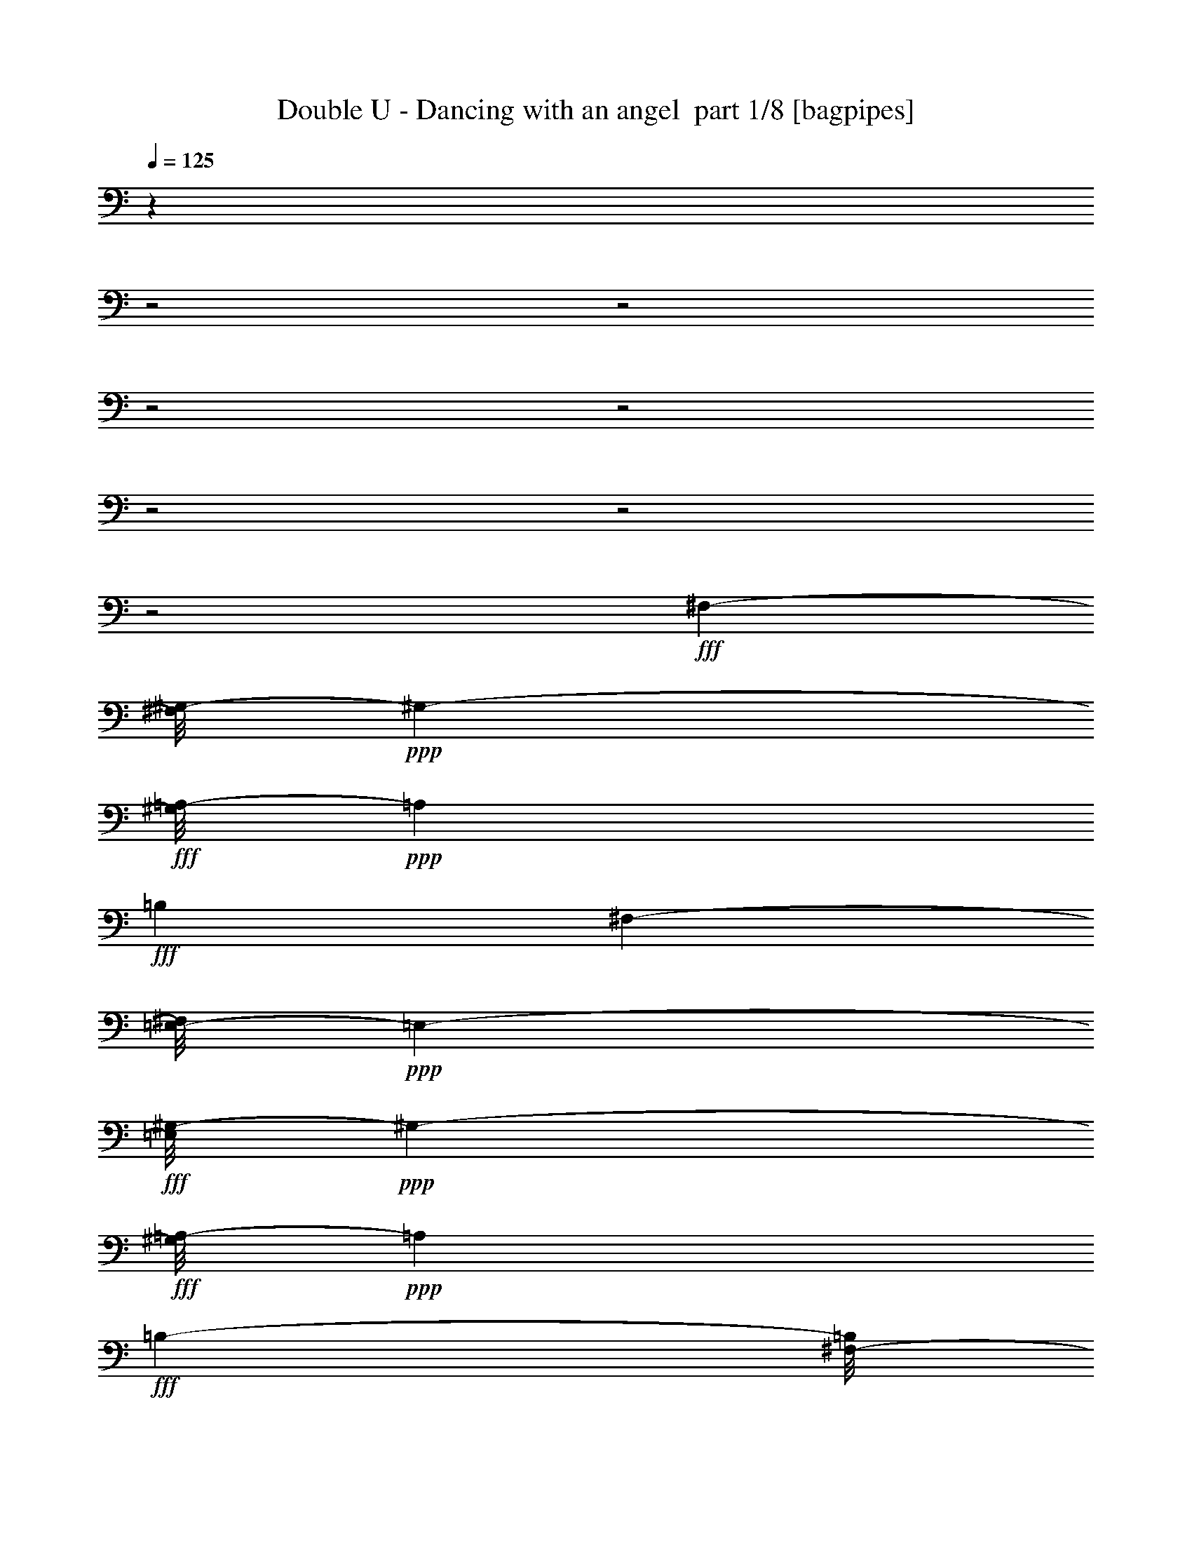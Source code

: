 % Produced with Bruzo's Transcoding Environment 2.0 alpha 
% Transcribed by Bruzo 

X:1
T: Double U - Dancing with an angel  part 1/8 [bagpipes]
Z: Transcribed with BruTE 61
L: 1/4
Q: 125
K: C
z4101/2000
z2/1
z2/1
z2/1
z2/1
z2/1
z2/1
z2/1
+fff+
[^F,79/200-]
[^G,1/8-^F,1/8]
+ppp+
[^G,2587/4000-]
+fff+
[=A,1/8-^G,1/8]
+ppp+
[=A,5601/8000]
+fff+
[=B,6201/8000]
[^F,3227/8000-]
[=E,1/8-^F,1/8]
+ppp+
[=E,1921/8000-]
+fff+
[^G,1/8-=E,1/8]
+ppp+
[^G,2847/4000-]
+fff+
[=A,1/8-^G,1/8]
+ppp+
[=A,1437/2000]
+fff+
[=B,2927/4000-]
[^F,1/8-=B,1/8]
+ppp+
[^F,11/40-]
+fff+
[=E,1/8-^F,1/8]
+ppp+
[=E,2201/8000-]
+fff+
[^G,1/8-=E,1/8]
+ppp+
[^G,5827/8000-]
+fff+
[=A,1/8-^G,1/8]
+ppp+
[=A,1107/1600-]
+fff+
[=B,1/8-=A,1/8]
+ppp+
[=B,127/200-]
+fff+
[^F,1/8-=B,1/8]
+ppp+
[^F,2467/8000-]
+fff+
[=E,1/8-^F,1/8]
+ppp+
[=E,8103/4000]
z8331/8000
+fff+
[^F,3161/8000-]
[^G,1/8-^F,1/8]
+ppp+
[^G,5147/8000-]
+fff+
[=A,1/8-^G,1/8]
+ppp+
[=A,1123/1600]
+fff+
[=B,6187/8000-]
[^F,1/8-=B,1/8]
+ppp+
[^F,1127/4000-]
+fff+
[=E,1/8-^F,1/8]
+ppp+
[=E,1907/8000-]
+fff+
[^G,1/8-=E,1/8]
+ppp+
[^G,2847/4000-]
+fff+
[=A,1/8-^G,1/8]
+ppp+
[=A,1437/2000]
+fff+
[=B,5841/8000-]
[^F,1/8-=B,1/8]
+ppp+
[^F,11/40-]
+fff+
[=E,1/8-^F,1/8]
+ppp+
[=E,1107/4000-]
+fff+
[^G,1/8-=E,1/8]
+ppp+
[^G,5841/8000-]
+fff+
[=A,1/8-^G,1/8]
+ppp+
[=A,5507/8000-]
+fff+
[=B,1/8-=A,1/8]
+ppp+
[=B,2547/4000-]
+fff+
[^F,1/8-=B,1/8]
+ppp+
[^F,617/2000]
+fff+
[=E,17291/8000]
z1649/1600
[^F,787/2000-]
[^G,1/8-^F,1/8]
+ppp+
[^G,129/200-]
+fff+
[=A,1/8-^G,1/8]
+ppp+
[=A,5601/8000]
+fff+
[=B,1243/1600-]
[^F,1/8-=B,1/8]
+ppp+
[^F,2227/8000-]
+fff+
[=E,1/8-^F,1/8]
+ppp+
[=E,1933/8000-]
+fff+
[^G,1/8-=E,1/8]
+ppp+
[^G,5681/8000-]
+fff+
[=A,1/8-^G,1/8]
+ppp+
[=A,5761/8000-]
+fff+
[=B,1/8-=A,1/8]
+ppp+
[=B,4841/8000-]
+fff+
[^F,1/8-=B,1/8]
+ppp+
[^F,2187/8000-]
+fff+
[=E,1/8-^F,1/8]
+ppp+
[=E,1107/4000-]
+fff+
[^G,1/8-=E,1/8]
+ppp+
[^G,5841/8000-]
+fff+
[=A,1/8-^G,1/8]
+ppp+
[=A,5507/8000-]
+fff+
[=B,1/8-=A,1/8]
+ppp+
[=B,1019/1600]
+fff+
[^F,3467/8000]
[=E,17377/8000]
z51/50
[^F,79/200-]
[^G,1/8-^F,1/8]
+ppp+
[^G,5161/8000-]
+fff+
[=A,1/8-^G,1/8]
+ppp+
[=A,5587/8000]
+fff+
[=B,1243/1600-]
[^F,1/8-=B,1/8]
+ppp+
[^F,2227/8000-]
+fff+
[=E,1/8-^F,1/8]
+ppp+
[=E,1933/8000-]
+fff+
[^G,1/8-=E,1/8]
+ppp+
[^G,1417/2000-]
+fff+
[=A,1/8-^G,1/8]
+ppp+
[=A,2887/4000-]
+fff+
[=B,1/8-=A,1/8]
+ppp+
[=B,4841/8000-]
+fff+
[^F,1/8-=B,1/8]
+ppp+
[^F,2187/8000-]
+fff+
[=E,1/8-^F,1/8]
+ppp+
[=E,2201/8000-]
+fff+
[^G,1/8-=E,1/8]
+ppp+
[^G,5841/8000-]
+fff+
[=A,1/8-^G,1/8]
+ppp+
[=A,2767/4000-]
+fff+
[=B,1/8-=A,1/8]
+ppp+
[=B,5081/8000]
+fff+
[^F,3467/8000]
[=E,17463/8000]
z4037/4000
[^F,3147/8000-]
[^G,1/8-^F,1/8]
+ppp+
[^G,2587/4000-]
+fff+
[=A,1/8-^G,1/8]
+ppp+
[=A,1397/2000-]
+fff+
[=B,1/8-=A,1/8]
+ppp+
[=B,13/20-]
+fff+
[^F,1/8-=B,1/8]
+ppp+
[^F,2241/8000-]
+fff+
[=E,1/8-^F,1/8]
+ppp+
[=E,967/4000-]
+fff+
[^G,1/8-=E,1/8]
+ppp+
[^G,5681/8000-]
+fff+
[=A,1/8-^G,1/8]
+ppp+
[=A,5747/8000]
+fff+
[=B,5841/8000-]
[^F,1/8-=B,1/8]
+ppp+
[^F,1107/4000-]
+fff+
[=E,1/8-^F,1/8]
+ppp+
[=E,11/40-]
+fff+
[^G,1/8-=E,1/8]
+ppp+
[^G,1457/2000-]
+fff+
[=A,1/8-^G,1/8]
+ppp+
[=A,2767/4000-]
+fff+
[=B,1/8-=A,1/8]
+ppp+
[=B,5081/8000-]
+fff+
[^F,1/8-=B,1/8]
+ppp+
[^F,31/100-]
+fff+
[=E,1/8-^F,1/8]
+ppp+
[=E,1759/2000]
z41/250
+fff+
[=B1297/2000]
z1427/8000
[=B2073/8000]
z1287/8000
[=B83/200]
[^c767/2000]
[=B41/50]
[=A3953/1600]
z1387/400
z2/1
z2/1
[=B263/400]
z1327/8000
[=B2173/8000]
z297/2000
[=B83/200]
[^c1547/4000]
[=B1637/2000]
[=A397/160]
z27761/8000
z2/1
z2/1
[=B4739/8000]
z1261/8000
[=B1739/8000]
z327/1600
[=B3147/8000-]
[^c1/8-=B1/8]
+ppp+
[^c609/4000]
z1023/8000
+fff+
[=B3467/4000]
[=A21043/8000]
z829/250
z2/1
z2/1
[=B559/1000]
z1409/8000
[=B2091/8000]
z1389/8000
[=B3387/8000]
[^c139/500]
z107/800
[=B6841/8000]
[=A19089/8000]
z3729/1600
z2/1
z2/1
z2/1
z2/1
[^c371/1600]
z333/2000
[^c417/2000]
z773/4000
[^c977/4000]
z1233/8000
[^c1607/4000]
[=d2/5]
[=e4353/8000]
z32/125
[=d6401/8000]
[^c1597/2000]
[=B1663/8000]
z31/160
[=B797/2000]
[=A3213/8000]
[=B3201/8000]
[^c231/1000]
z1339/8000
[^c19661/8000]
z14173/4000
[^C3213/8000]
[^c1941/8000]
z623/4000
[^c877/4000]
z73/400
[^c77/400]
z1661/8000
[^c3187/8000]
[=d269/1000]
z531/4000
[=e4/5]
[=d1597/2000]
[^c6401/8000]
[=B1749/8000]
z293/1600
[=B2/5-]
[=A1/8-=B1/8]
+ppp+
[=A2187/8000-]
+fff+
[=B1/8-=A1/8]
+ppp+
[=B1107/4000]
+fff+
[^c717/4000]
z1753/8000
[^c1201/500-]
[^C1/8-^c1/8]
+ppp+
[^C3031/8000]
z2357/8000
+fff+
[^C3213/8000]
[=B,6401/8000]
[=A,5029/8000]
z1359/8000
[^F,4141/8000]
z5473/8000
[^c1527/8000]
z837/4000
[^c913/4000]
z1361/8000
[^c1639/8000]
z63/320
[^c3187/8000]
[=d1607/4000]
[=e6387/8000]
[=d6401/8000]
[^c3207/4000]
[=B911/4000]
z273/1600
[=B1607/4000]
[=A3187/8000-]
[=B1/8-=A1/8]
+ppp+
[=B1107/4000-]
+fff+
[^c1/8-=B1/8]
+ppp+
[^c51/400]
z59/400
+fff+
[^c991/400]
z15687/4000
[^c1063/4000]
z17/125
[^c353/2000]
z71/320
[^c69/320]
z1489/8000
[^c2/5]
[=d3187/8000]
[=e289/500]
z1777/8000
[=d1283/1600]
[^c4/5]
[=B22/125]
z89/400
[=B3213/8000-]
[=A1/8-=B1/8]
+ppp+
[=A2201/8000-]
+fff+
[=B1/8-=A1/8]
+ppp+
[=B2187/8000]
+fff+
[^c1619/8000]
z319/1600
[^c3481/1600]
z2277/1600
[=B923/1600]
z893/4000
[=B857/4000]
z3/16
[=B2/5-]
[^c1/8-=B1/8]
+ppp+
[^c2187/8000]
+fff+
[=B6401/8000]
[=A4803/2000]
z19207/8000
[^c1793/8000]
z697/4000
[^c803/4000]
z201/1000
[^c3187/8000]
[=B841/1600]
z2209/8000
[=B2397/2000]
[^c1703/8000]
z1511/8000
[^c1489/8000]
z1711/8000
[^c797/2000]
[=B4/5]
[=d1283/1600]
[^c3187/8000]
[=B3213/8000]
[=A797/2000]
[=B3207/4000]
[=A5571/2000]
z16121/8000
[^c1879/8000]
z327/2000
[^c423/2000]
z761/4000
[^c2/5]
[=B2139/4000]
z2123/8000
[=B8377/8000]
z49/320
[^c71/320]
z353/2000
[^c397/2000]
z813/4000
[^c3187/8000]
[=B5187/8000]
z1227/8000
[=d6401/8000]
[^c3187/8000]
[=B1607/4000-]
[=A1/8-=B1/8]
+ppp+
[=A11/40]
+fff+
[=B6401/8000]
[=A1037/800]
z5607/1600
[^c393/1600]
z309/2000
[^c441/2000]
z1423/8000
[^c1607/4000]
[=B4363/8000]
z2037/8000
[=B8463/8000]
z1139/8000
[^c1861/8000]
z663/4000
[^c837/4000]
z77/400
[^c2/5]
[=B263/400]
z1141/8000
[=d6401/8000]
[^c2/5]
[=B3187/8000-]
[=A1/8-=B1/8]
+ppp+
[=A1107/4000]
+fff+
[=B6401/8000]
[=A2807/1000]
z249/125
[^c391/2000]
z33/160
[^c37/160]
z1337/8000
[^c1607/4000]
[=B4449/8000]
z969/4000
[=B6401/8000]
[=A3207/4000]
[^G14747/8000]
z157/1000
[^G109/500]
z1443/8000
[^G1557/8000]
z207/1000
[^G797/2000]
[=A539/2000]
z1057/8000
[^G1597/2000]
[^F5411/1600]
z227/160
[=A1607/4000]
[^F2/5]
[^G3467/1000]
z233/250
[^G71/125]
z1857/8000
[^G2143/8000]
z1071/8000
[^G2/5]
[=A3187/8000]
[^G6401/8000]
[^F16141/8000-]
[^F2/1]
z3139/4000
[=A3187/8000-]
[^F1/8-=A1/8]
+ppp+
[^F2213/8000-]
+fff+
[^G1/8-^F1/8]
+ppp+
[^G12661/4000]
z15643/4000
+fff+
[^c857/4000]
z737/4000
[^c763/4000]
z837/4000
[^c663/4000]
z59/250
[^c33/125]
z17/125
[=d3201/8000]
[=e5211/8000]
z147/1000
[=d1331/2000]
z109/800
[^c1597/2000-]
[=B761/4000^c761/4000]
z839/4000
[=B1607/4000-]
[=A1/8-=B1/8]
+ppp+
[=A2201/8000]
+fff+
[=B2/5]
[^c1707/8000]
z37/200
[^c147/50]
z24487/8000
[^C2/5]
[^c1813/8000]
z1401/8000
[^c1599/8000]
z1601/8000
[^c1399/8000]
z901/4000
[^c3187/8000]
[=d2/5]
[=e4811/8000]
z401/2000
[=d6387/8000]
[^c3207/4000]
[=B419/1600]
z553/4000
[=B2/5-]
[=A1/8-=B1/8]
+ppp+
[=A2187/8000-]
+fff+
[=B1/8-=A1/8]
+ppp+
[=B2201/8000-]
+fff+
[^c903/4000=B903/4000]
z22/125
[^c3773/2000]
z411/800
[^C489/800]
z749/4000
[^C2/5-]
[=B,1/8-^C1/8]
+ppp+
[=B,2707/4000]
+fff+
[=A,1347/2000]
z1/8
[^F,11/16]
z823/1600
[^c277/1600]
z363/1600
[^c337/1600]
z751/4000
[^c749/4000]
z1703/8000
[^c3213/8000]
[=d3201/8000]
[=e4883/8000]
z47/250
[=d1283/1600]
[^c6401/8000]
[=B21/100]
z1507/8000
[=B2/5-]
[=A1/8-=B1/8]
+ppp+
[=A1107/4000-]
+fff+
[=B1/8-=A1/8]
+ppp+
[=B11/40]
+fff+
[^c1879/8000]
z661/4000
[^c6339/4000]
z4503/1600
z2/1
[^c397/1600]
z19/125
[^c223/1000]
z143/800
[^c157/800]
z163/800
[^c3201/8000]
[=d3187/8000]
[=e2491/4000]
z179/1000
[=d6401/8000]
[^c6387/8000]
[=B89/400]
z717/4000
[=B3201/8000-]
[=A1/8-=B1/8]
+ppp+
[=A11/40-]
+fff+
[=B1/8-=A1/8]
+ppp+
[=B2187/8000-]
+fff+
[^c989/4000=B989/4000]
z1223/8000
[^c17277/8000]
z11527/8000
[=B4473/8000]
z1941/8000
[=B1559/8000]
z1641/8000
[=B3201/8000-]
[^c1/8-=B1/8]
+ppp+
[^c579/4000]
z1029/8000
+fff+
[=B3207/4000]
[=A19057/8000]
z4837/2000
[^c269/1000]
z207/1600
[^c293/1600]
z217/1000
[^c1607/4000]
[=B91/160]
z37/160
[=B4801/4000]
[^c387/2000]
z413/2000
[^c337/2000]
z1853/8000
[^c3187/8000]
[=B3207/4000]
[=d6401/8000]
[^c3187/8000]
[=B2/5]
[=A1607/4000]
[=B6401/8000]
[=A22143/8000]
z16249/8000
[^c1751/8000]
z1463/8000
[^c1537/8000]
z1663/8000
[^c3201/8000]
[=B517/1000]
z2251/8000
[=B8249/8000]
z683/4000
[^c817/4000]
z1553/8000
[^c1447/8000]
z1753/8000
[^c1607/4000]
[=B5033/8000]
z171/1000
[=d1597/2000]
[^c3213/8000]
[=B3201/8000-]
[=A1/8-=B1/8]
+ppp+
[=A11/40]
+fff+
[=B1597/2000]
[=A5371/4000]
z6919/2000
[^c57/250]
z1377/8000
[^c1623/8000]
z391/2000
[^c2/5]
[=B1059/2000]
z2179/8000
[=B8321/8000]
z1267/8000
[^c1733/8000]
z37/200
[^c19/100]
z1681/8000
[^c2/5]
[=B1597/2000]
[=d3207/4000]
[^c3201/8000]
[=B3187/8000-]
[=A1/8-=B1/8]
+ppp+
[=A11/40]
+fff+
[=B3207/4000]
[=A4463/1600]
z16077/8000
[^c1423/8000]
z889/4000
[^c861/4000]
z373/2000
[^c2/5]
[=B1077/2000]
z2079/8000
[=B1283/1600]
[=A6401/8000-]
[^G1/8-=A1/8]
+ppp+
[^G2721/1600]
z1397/8000
+fff+
[^G2103/8000]
z271/2000
[^G177/1000]
z223/1000
[^G1607/4000]
[=A3201/8000]
[^G6387/8000]
[^F13457/4000]
z2301/1600
[=A2/5-]
[^F1/8-=A1/8]
+ppp+
[^F2201/8000]
+fff+
[^G13797/4000]
z7597/8000
[^G4903/8000]
z1511/8000
[^G1989/8000]
z303/2000
[^G2/5-]
[=A1/8-^G1/8]
+ppp+
[=A2187/8000]
+fff+
[^G5401/8000]
z507/4000
[^F15993/4000]
z6419/8000
[=A3187/8000-]
[^F1/8-=A1/8]
+ppp+
[^F11/40-]
+fff+
[^G1/8-^F1/8]
+ppp+
[^G12597/4000]
z25427/8000
+fff+
[^F,3147/8000-]
[^G,1/8-^F,1/8]
+ppp+
[^G,2587/4000-]
+fff+
[=A,1/8-^G,1/8]
+ppp+
[=A,1397/2000]
+fff+
[=B,3107/4000]
[^F,81/200-]
[=E,1/8-^F,1/8]
+ppp+
[=E,1921/8000-]
+fff+
[^G,1/8-=E,1/8]
+ppp+
[^G,5667/8000-]
+fff+
[=A,1/8-^G,1/8]
+ppp+
[=A,5761/8000]
+fff+
[=B,2927/4000-]
[^F,1/8-=B,1/8]
+ppp+
[^F,2201/8000-]
+fff+
[=E,1/8-^F,1/8]
+ppp+
[=E,2187/8000-]
+fff+
[^G,1/8-=E,1/8]
+ppp+
[^G,2927/4000-]
+fff+
[=A,1/8-^G,1/8]
+ppp+
[=A,5521/8000-]
+fff+
[=B,1/8-=A,1/8]
+ppp+
[=B,1267/2000-]
+fff+
[^F,1/8-=B,1/8]
+ppp+
[^F,31/100-]
+fff+
[=E,1/8-^F,1/8]
+ppp+
[=E,4049/2000]
z1041/1000
+fff+
[^F,3173/8000-]
[^G,1/8-^F,1/8]
+ppp+
[^G,1287/2000-]
+fff+
[=A,1/8-^G,1/8]
+ppp+
[=A,2807/4000]
+fff+
[=B,6201/8000-]
[^F,1/8-=B,1/8]
+ppp+
[^F,2241/8000-]
+fff+
[=E,1/8-^F,1/8]
+ppp+
[=E,1907/8000-]
+fff+
[^G,1/8-=E,1/8]
+ppp+
[^G,2847/4000-]
+fff+
[=A,1/8-^G,1/8]
+ppp+
[=A,5761/8000]
+fff+
[=B,5827/8000-]
[^F,1/8-=B,1/8]
+ppp+
[^F,2201/8000-]
+fff+
[=E,1/8-^F,1/8]
+ppp+
[=E,2213/8000-]
+fff+
[^G,1/8-=E,1/8]
+ppp+
[^G,1457/2000-]
+fff+
[=A,1/8-^G,1/8]
+ppp+
[=A,5521/8000-]
+fff+
[=B,1/8-=A,1/8]
+ppp+
[=B,2547/4000-]
+fff+
[^F,1/8-=B,1/8]
+ppp+
[^F,2481/8000-]
+fff+
[=E,1/8-^F,1/8]
+ppp+
[=E,4067/2000]
z1651/1600
+fff+
[^F,3147/8000-]
[^G,1/8-^F,1/8]
+ppp+
[^G,2587/4000-]
+fff+
[=A,1/8-^G,1/8]
+ppp+
[=A,1397/2000]
+fff+
[=B,6201/8000-]
[^F,1/8-=B,1/8]
+ppp+
[^F,7/25-]
+fff+
[=E,1/8-^F,1/8]
+ppp+
[=E,967/4000-]
+fff+
[^G,1/8-=E,1/8]
+ppp+
[^G,5681/8000-]
+fff+
[=A,1/8-^G,1/8]
+ppp+
[=A,5761/8000-]
+fff+
[=B,1/8-=A,1/8]
+ppp+
[=B,4841/8000-]
+fff+
[^F,1/8-=B,1/8]
+ppp+
[^F,11/40]
+fff+
[=E,3201/8000-]
[^G,1/8-=E,1/8]
+ppp+
[^G,5841/8000-]
+fff+
[=A,1/8-^G,1/8]
+ppp+
[=A,69/100-]
+fff+
[=B,1/8-=A,1/8]
+ppp+
[=B,1267/2000]
+fff+
[^F,87/200]
[=E,2171/1000]
z2039/2000
[^F,1587/4000-]
[^G,1/8-^F,1/8]
+ppp+
[^G,5161/8000-]
+fff+
[=A,1/8-^G,1/8]
+ppp+
[=A,7/10]
+fff+
[=B,6201/8000-]
[^F,1/8-=B,1/8]
+ppp+
[^F,2241/8000-]
+fff+
[=E,1/8-^F,1/8]
+ppp+
[=E,1907/8000-]
+fff+
[^G,1/8-=E,1/8]
+ppp+
[^G,5681/8000-]
+fff+
[=A,1/8-^G,1/8]
+ppp+
[=A,5761/8000-]
+fff+
[=B,1/8-=A,1/8]
+ppp+
[=B,2427/4000-]
+fff+
[^F,1/8-=B,1/8]
+ppp+
[^F,2187/8000-]
+fff+
[=E,1/8-^F,1/8]
+ppp+
[=E,11/40-]
+fff+
[^G,1/8-=E,1/8]
+ppp+
[^G,1171/1600-]
+fff+
[=A,1/8-^G,1/8]
+ppp+
[=A,5521/8000-]
+fff+
[=B,1/8-=A,1/8]
+ppp+
[=B,127/200]
+fff+
[^F,3481/8000]
[=E,111/200]
z1167/2000
[=B151/250]
z791/4000
[=B709/4000]
z891/4000
[=B3201/8000-]
[^c1/8-=B1/8]
+ppp+
[^c2187/8000]
+fff+
[=B3207/4000]
[=A4729/2000]
z1949/800
[^c201/800]
z1177/8000
[^c1823/8000]
z1377/8000
[^c1607/4000]
[=B4409/8000]
z249/1000
[=B9601/8000]
[^c1907/8000]
z1293/8000
[^c1707/8000]
z747/4000
[^c3187/8000]
[=B5319/8000]
z219/1600
[=d6401/8000]
[^c3187/8000]
[=B3201/8000-]
[=A1/8-=B1/8]
+ppp+
[=A2213/8000]
+fff+
[=B6401/8000]
[=A11001/4000]
z1639/800
[^c161/800]
z401/2000
[^c349/2000]
z361/1600
[^c2/5]
[=B799/1600]
z2393/8000
[=B8607/8000]
z1007/8000
[^c1493/8000]
z847/4000
[^c653/4000]
z379/1600
[^c3213/8000]
[=B337/500]
z1009/8000
[=d1597/2000]
[^c1607/4000]
[=B2/5-]
[=A1/8-=B1/8]
+ppp+
[=A2201/8000]
+fff+
[=B6387/8000-]
[=A1/8-=B1/8]
+ppp+
[=A9601/8000]
z13909/4000
+fff+
[^c1091/4000]
z509/4000
[^c741/4000]
z341/1600
[^c3201/8000]
[=B2047/4000]
z29/100
[=B2397/2000]
[^c199/1000]
z811/4000
[^c689/4000]
z911/4000
[^c3201/8000]
[=B6387/8000]
[=d3207/4000]
[^c3201/8000]
[=B3187/8000-]
[=A1/8-=B1/8]
+ppp+
[=A11/40]
+fff+
[=B1283/1600-]
[=A1/8-=B1/8]
+ppp+
[=A21173/8000]
z16219/8000
+fff+
[^c1781/8000]
z1419/8000
[^c1581/8000]
z1633/8000
[^c2/5]
[=B4167/8000]
z2221/8000
[=B3207/4000]
[=A6401/8000]
[^G226/125]
z769/4000
[^G981/4000]
z49/320
[^G71/320]
z713/4000
[^G3213/8000]
[=A3201/8000]
[^G6387/8000]
[^F26773/8000]
z37/16
z2/1
z2/1

X:2
T: Double U - Dancing with an angel  part 2/8 [flute]
Z: Transcribed with BruTE 8
L: 1/4
Q: 125
K: C
z19387/8000
z2/1
z2/1
z2/1
z2/1
z2/1
z2/1
z2/1
z2/1
z2/1
z2/1
z2/1
z2/1
z2/1
z2/1
z2/1
z2/1
z2/1
z2/1
z2/1
z2/1
z2/1
z2/1
z2/1
z2/1
z2/1
z2/1
z2/1
z2/1
z2/1
z2/1
z2/1
z2/1
z2/1
z2/1
z2/1
z2/1
z2/1
z2/1
z2/1
z2/1
z2/1
z2/1
z2/1
z2/1
z2/1
z2/1
z2/1
z2/1
z2/1
z2/1
z2/1
z2/1
z2/1
z2/1
z2/1
z2/1
z2/1
z2/1
z2/1
z2/1
z2/1
z2/1
z2/1
z2/1
z2/1
z2/1
z2/1
z2/1
z2/1
z2/1
z2/1
z2/1
z2/1
z2/1
z2/1
z2/1
z2/1
z2/1
z2/1
z2/1
z2/1
z2/1
z2/1
z2/1
z2/1
z2/1
z2/1
z2/1
z2/1
z2/1
+ppp+
[^F,807/2000-^F807/2000-]
+p+
[=A277/1600^F,277/1600-^F277/1600-]
+ppp+
[^F,2501/4000-^F2501/4000-]
+p+
[=A749/4000^F,749/4000-^F749/4000-]
+ppp+
[^F,1229/2000-^F1229/2000-]
+p+
[=A99/500^F,99/500-^F99/500-]
+ppp+
[^F,4817/8000-^F4817/8000-]
+p+
[=A1183/8000^F,1183/8000-^F1183/8000-]
+ppp+
[^F,2609/4000-^F2609/4000]
+p+
[^F6401/8000^F,6401/8000-]
[^F6681/8000^F,6681/8000-]
[^F6121/8000^F,6121/8000-]
[^F6401/8000-^F,6401/8000-]
[=B589/4000^F,589/4000-^F589/4000-]
+ppp+
[^F,5209/8000-^F5209/8000-]
+p+
[=B1291/8000^F,1291/8000-^F1291/8000-]
+ppp+
[^F,511/800-^F511/800-]
+p+
[=B139/800^F,139/800-^F139/800-]
+ppp+
[^F,5011/8000-^F5011/8000-]
+p+
[=B1489/8000^F,1489/8000-^F1489/8000-]
+ppp+
[^F,4899/8000-^F4899/8000-]
+p+
[^G1601/8000^F,1601/8000-^F1601/8000-]
+ppp+
[^F,4799/8000-^F4799/8000-]
+p+
[^G1201/8000^F,1201/8000-^F1201/8000-]
+ppp+
[^F,2607/4000-^F2607/4000-]
+p+
[^G643/4000^F,643/4000-^F643/4000-]
+ppp+
[^F,2557/4000-^F2557/4000-]
+p+
[^G693/4000^F,693/4000-^F693/4000-]
+ppp+
[^F,5029/8000-^F5029/8000-]
+p+
[=A1471/8000^F,1471/8000-^F1471/8000-]
+ppp+
[^F,493/800-^F493/800-]
+p+
[=A157/800^F,157/800-^F157/800-]
+ppp+
[^F,1201/2000-^F1201/2000-]
+p+
[=A299/2000^F,299/2000-^F299/2000-]
+ppp+
[^F,2609/4000-^F2609/4000-]
+p+
[=A641/4000^F,641/4000-^F641/4000-]
+ppp+
[^F,1283/2000-^F1283/2000]
+p+
[^F1597/2000^F,1597/2000-]
[^F3207/4000^F,3207/4000-]
[^F6401/8000^F,6401/8000-]
[^F6401/8000-^F,6401/8000-]
[=B79/500^F,79/500-^F79/500-]
+ppp+
[^F,5137/8000-^F5137/8000-]
+p+
[=B1363/8000^F,1363/8000-^F1363/8000-]
+ppp+
[^F,2519/4000-^F2519/4000-]
+p+
[=B731/4000^F,731/4000-^F731/4000-]
+ppp+
[^F,2469/4000-^F2469/4000-]
+p+
[=B781/4000^F,781/4000-^F781/4000-]
+ppp+
[^F,4839/8000-^F4839/8000-]
+p+
[^G1161/8000^F,1161/8000-^F1161/8000-]
+ppp+
[^F,5227/8000-^F5227/8000-]
+p+
[^G1273/8000^F,1273/8000-^F1273/8000-]
+ppp+
[^F,641/1000-^F641/1000-]
+p+
[^G343/2000^F,343/2000-^F343/2000-]
+ppp+
[^F,2501/4000-^F2501/4000-]
+p+
[^G749/4000^F,749/4000-^F749/4000-]
+ppp+
[^F,4943/8000-^F4943/8000-]
+p+
[=A1557/8000^F,1557/8000-^F1557/8000-]
+ppp+
[^F,1211/2000-^F1211/2000-]
+p+
[=A289/2000^F,289/2000-^F289/2000-]
+ppp+
[^F,1049/1600-^F1049/1600-]
+p+
[=A251/1600^F,251/1600-^F251/1600-]
+ppp+
[^F,1029/1600-^F1029/1600-]
+p+
[=A271/1600^F,271/1600-^F271/1600-]
+ppp+
[^F,2523/4000-^F2523/4000]
+p+
[^F6401/8000^F,6401/8000-]
[^F6401/8000^F,6401/8000-]
[^F6401/8000^F,6401/8000-]
[^F6401/8000-^F,6401/8000-]
[=B27/160^F,27/160-^F27/160-]
+ppp+
[^F,5051/8000-^F5051/8000-]
+p+
[=B1449/8000^F,1449/8000-^F1449/8000-]
+ppp+
[^F,197/320-^F197/320-]
+p+
[=B63/320^F,63/320-^F63/320-]
+ppp+
[^F,2413/4000-^F2413/4000-]
+p+
[=B587/4000^F,587/4000-^F587/4000-]
+ppp+
[^F,131/200-^F131/200-]
+p+
[^G63/400^F,63/400-^F63/400-]
+ppp+
[^F,5141/8000-^F5141/8000-]
+p+
[^G1359/8000^F,1359/8000-^F1359/8000-]
+ppp+
[^F,2521/4000-^F2521/4000-]
+p+
[^G729/4000^F,729/4000-^F729/4000-]
+ppp+
[^F,1239/2000-^F1239/2000-]
+p+
[^G193/1000^F,193/1000-^F193/1000-]
+ppp+
[^F,4857/8000-^F4857/8000-]
+p+
[=A1143/8000^F,1143/8000-^F1143/8000-]
+ppp+
[^F,1049/1600-^F1049/1600-]
+p+
[=A251/1600^F,251/1600-^F251/1600-]
+ppp+
[^F,1029/1600-^F1029/1600-]
+p+
[=A271/1600^F,271/1600-^F271/1600-]
+ppp+
[^F,2523/4000-^F2523/4000-]
+p+
[=A727/4000^F,727/4000-^F727/4000-]
+ppp+
[^F,31/50-^F31/50]
+p+
[^F6401/8000^F,6401/8000-]
[^F1597/2000^F,1597/2000-]
[^F6401/8000^F,6401/8000-]
[^F3207/4000-^F,3207/4000-]
[=B359/2000^F,359/2000-^F359/2000-]
+ppp+
[^F,2469/4000-^F2469/4000-]
+p+
[=B781/4000^F,781/4000-^F781/4000-]
+ppp+
[^F,2433/4000-^F2433/4000-]
+p+
[=B567/4000^F,567/4000-^F567/4000-]
+ppp+
[^F,5267/8000-^F5267/8000-]
+p+
[=B1233/8000^F,1233/8000-^F1233/8000-]
+ppp+
[^F,5/16^F5/16]
z31529/8000
z2/1
z2/1
z2/1
z2/1
z2/1
z2/1
z2/1
z2/1
z2/1
z2/1
z2/1
z2/1
z2/1
z2/1
z2/1
z2/1
z2/1
z2/1
z2/1
z2/1
z2/1
z2/1
z2/1
z2/1
z2/1
z2/1
z2/1
z2/1
z2/1
z2/1
z2/1
z2/1
z2/1
z2/1
z2/1
z2/1
z2/1
z2/1
[^F,3227/8000-^F3227/8000-]
+p+
[=A311/2000^F,311/2000-^F311/2000-]
+ppp+
[^F,5143/8000-^F5143/8000-]
+p+
[=A1357/8000^F,1357/8000-^F1357/8000-]
+ppp+
[^F,2529/4000-^F2529/4000-]
+p+
[=A721/4000^F,721/4000-^F721/4000-]
+ppp+
[^F,2479/4000-^F2479/4000-]
+p+
[=A771/4000^F,771/4000-^F771/4000-]
+ppp+
[^F,4859/8000-^F4859/8000]
+p+
[^F6401/8000^F,6401/8000-]
[^F6681/8000^F,6681/8000-]
[^F6121/8000^F,6121/8000-]
[^F6401/8000-^F,6401/8000-]
[=B1537/8000^F,1537/8000-^F1537/8000-]
+ppp+
[^F,97/160-^F97/160-]
+p+
[=B23/160^F,23/160-^F23/160-]
+ppp+
[^F,2619/4000-^F2619/4000-]
+p+
[=B631/4000^F,631/4000-^F631/4000-]
+ppp+
[^F,161/250-^F161/250-]
+p+
[=B337/2000^F,337/2000-^F337/2000-]
+ppp+
[^F,63/100-^F63/100-]
+p+
[^G73/400^F,73/400-^F73/400-]
+ppp+
[^F,2477/4000-^F2477/4000-]
+p+
[^G773/4000^F,773/4000-^F773/4000-]
+ppp+
[^F,971/1600-^F971/1600-]
+p+
[^G229/1600^F,229/1600-^F229/1600-]
+ppp+
[^F,2621/4000-^F2621/4000-]
+p+
[^G629/4000^F,629/4000-^F629/4000-]
+ppp+
[^F,517/800-^F517/800-]
+p+
[=A133/800^F,133/800-^F133/800-]
+ppp+
[^F,5071/8000-^F5071/8000-]
+p+
[=A1429/8000^F,1429/8000-^F1429/8000-]
+ppp+
[^F,2479/4000-^F2479/4000-]
+p+
[=A771/4000^F,771/4000-^F771/4000-]
+ppp+
[^F,4859/8000-^F4859/8000-]
+p+
[=A1141/8000^F,1141/8000-^F1141/8000-]
+ppp+
[^F,5273/8000-^F5273/8000]
+p+
[^F1597/2000^F,1597/2000-]
[^F3207/4000^F,3207/4000-]
[^F6401/8000^F,6401/8000-]
[^F6401/8000-^F,6401/8000-]
[=B1123/8000^F,1123/8000-^F1123/8000-]
+ppp+
[^F,2639/4000-^F2639/4000-]
+p+
[=B611/4000^F,611/4000-^F611/4000-]
+ppp+
[^F,5179/8000-^F5179/8000-]
+p+
[=B1321/8000^F,1321/8000-^F1321/8000-]
+ppp+
[^F,127/200-^F127/200-]
+p+
[=B71/400^F,71/400-^F71/400-]
+ppp+
[^F,4981/8000-^F4981/8000-]
+p+
[^G1519/8000^F,1519/8000-^F1519/8000-]
+ppp+
[^F,1217/2000-^F1217/2000-]
+p+
[^G283/2000^F,283/2000-^F283/2000-]
+ppp+
[^F,657/1000-^F657/1000-]
+p+
[^G311/2000^F,311/2000-^F311/2000-]
+ppp+
[^F,5143/8000-^F5143/8000-]
+p+
[^G1357/8000^F,1357/8000-^F1357/8000-]
+ppp+
[^F,1271/2000-^F1271/2000-]
+p+
[=A177/1000^F,177/1000-^F177/1000-]
+ppp+
[^F,997/1600-^F997/1600-]
+p+
[=A303/1600^F,303/1600-^F303/1600-]
+ppp+
[^F,2443/4000-^F2443/4000-]
+p+
[=A557/4000^F,557/4000-^F557/4000-]
+ppp+
[^F,5287/8000-^F5287/8000-]
+p+
[=A1213/8000^F,1213/8000-^F1213/8000-]
+ppp+
[^F,1297/2000-^F1297/2000]
+p+
[^F6401/8000^F,6401/8000-]
[^F4/5^F,4/5-]
[^F6401/8000^F,6401/8000-]
[^F6401/8000-^F,6401/8000-]
[=B1209/8000^F,1209/8000-^F1209/8000-]
+ppp+
[^F,649/1000-^F649/1000-]
+p+
[=B327/2000^F,327/2000-^F327/2000-]
+ppp+
[^F,2533/4000-^F2533/4000-]
+p+
[=B717/4000^F,717/4000-^F717/4000-]
+ppp+
[^F,249/400-^F249/400-]
+p+
[=B19/100^F,19/100-^F19/100-]
+ppp+
[^F,4881/8000-^F4881/8000-]
+p+
[^G1119/8000^F,1119/8000-^F1119/8000-]
+ppp+
[^F,5269/8000-^F5269/8000-]
+p+
[^G1231/8000^F,1231/8000-^F1231/8000-]
+ppp+
[^F,5183/8000-^F5183/8000-]
+p+
[^G1317/8000^F,1317/8000-^F1317/8000-]
+ppp+
[^F,5097/8000-^F5097/8000-]
+p+
[^G1403/8000^F,1403/8000-^F1403/8000-]
+ppp+
[^F,2499/4000-^F2499/4000-]
+p+
[=A751/4000^F,751/4000-^F751/4000-]
+ppp+
[^F,2443/4000-^F2443/4000-]
+p+
[=A557/4000^F,557/4000-^F557/4000-]
+ppp+
[^F,5273/8000-^F5273/8000-]
+p+
[=A1227/8000^F,1227/8000-^F1227/8000-]
+ppp+
[^F,1297/2000-^F1297/2000-]
+p+
[=A41/250^F,41/250-^F41/250-]
+ppp+
[^F,2551/4000-^F2551/4000]
+p+
[^F6401/8000^F,6401/8000-]
[^F6387/8000^F,6387/8000-]
[^F1597/2000^F,1597/2000-]
[^F6427/8000-^F,6427/8000-]
[=B259/1600^F,259/1600-^F259/1600-]
+ppp+
[^F,5079/8000-^F5079/8000-]
+p+
[=B1421/8000^F,1421/8000-^F1421/8000-]
+ppp+
[^F,5007/8000-^F5007/8000-]
+p+
[=B1493/8000^F,1493/8000-^F1493/8000-]
+ppp+
[^F,1227/2000-^F1227/2000-]
+p+
[=B199/1000^F,199/1000-^F199/1000-]
+ppp+
[^F,1/4^F1/4]
z3167/800
z2/1
z2/1
z2/1
z2/1
z2/1
z2/1
z2/1
z2/1
z2/1
z2/1
z2/1
z2/1
z2/1
z2/1
z2/1
z2/1
z2/1
z2/1
z2/1
z2/1
z2/1
z2/1
z2/1
z2/1
z2/1
z2/1
z2/1
z2/1
z2/1
z2/1
z2/1
z2/1
z2/1
z2/1
z2/1
z2/1
z2/1
z2/1
[^F,3227/8000-^F3227/8000-]
+p+
[=A1103/8000^F,1103/8000-^F1103/8000-]
+ppp+
[^F,1057/1600-^F1057/1600-]
+p+
[=A243/1600^F,243/1600-^F243/1600-]
+ppp+
[^F,5199/8000-^F5199/8000-]
+p+
[=A1301/8000^F,1301/8000-^F1301/8000-]
+ppp+
[^F,51/80-^F51/80-]
+p+
[=A7/40^F,7/40-^F7/40-]
+ppp+
[^F,5001/8000-^F5001/8000]
+p+
[^F6401/8000^F,6401/8000-]
[^F167/200^F,167/200-]
[^F6121/8000^F,6121/8000-]
[^F6401/8000-^F,6401/8000-]
[=B349/2000^F,349/2000-^F349/2000-]
+ppp+
[^F,78/125-^F78/125-]
+p+
[=B377/2000^F,377/2000-^F377/2000-]
+ppp+
[^F,4879/8000-^F4879/8000-]
+p+
[=B1121/8000^F,1121/8000-^F1121/8000-]
+ppp+
[^F,5293/8000-^F5293/8000-]
+p+
[=B1207/8000^F,1207/8000-^F1207/8000-]
+ppp+
[^F,5181/8000-^F5181/8000-]
+p+
[^G1319/8000^F,1319/8000-^F1319/8000-]
+ppp+
[^F,1019/1600-^F1019/1600-]
+p+
[^G281/1600^F,281/1600-^F281/1600-]
+ppp+
[^F,1249/2000-^F1249/2000-]
+p+
[^G47/250^F,47/250-^F47/250-]
+ppp+
[^F,1221/2000-^F1221/2000-]
+p+
[^G279/2000^F,279/2000-^F279/2000-]
+ppp+
[^F,5311/8000-^F5311/8000-]
+p+
[=A1189/8000^F,1189/8000-^F1189/8000-]
+ppp+
[^F,1303/2000-^F1303/2000-]
+p+
[=A161/1000^F,161/1000-^F161/1000-]
+ppp+
[^F,51/80-^F51/80-]
+p+
[=A7/40^F,7/40-^F7/40-]
+ppp+
[^F,5001/8000-^F5001/8000-]
+p+
[=A1499/8000^F,1499/8000-^F1499/8000-]
+ppp+
[^F,983/1600-^F983/1600]
+p+
[^F6387/8000^F,6387/8000-]
[^F1283/1600^F,1283/1600-]
[^F4/5^F,4/5-]
[^F6401/8000-^F,6401/8000-]
[=B741/4000^F,741/4000-^F741/4000-]
+ppp+
[^F,4919/8000-^F4919/8000-]
+p+
[=B1581/8000^F,1581/8000-^F1581/8000-]
+ppp+
[^F,241/400-^F241/400-]
+p+
[=B59/400^F,59/400-^F59/400-]
+ppp+
[^F,5221/8000-^F5221/8000-]
+p+
[=B1279/8000^F,1279/8000-^F1279/8000-]
+ppp+
[^F,2561/4000-^F2561/4000-]
+p+
[^G689/4000^F,689/4000-^F689/4000-]
+ppp+
[^F,5009/8000-^F5009/8000-]
+p+
[^G1491/8000^F,1491/8000-^F1491/8000-]
+ppp+
[^F,4897/8000-^F4897/8000-]
+p+
[^G1603/8000^F,1603/8000-^F1603/8000-]
+ppp+
[^F,299/500-^F299/500-]
+p+
[^G19/125^F,19/125-^F19/125-]
+ppp+
[^F,209/320-^F209/320-]
+p+
[=A51/320^F,51/320-^F51/320-]
+ppp+
[^F,2563/4000-^F2563/4000-]
+p+
[=A687/4000^F,687/4000-^F687/4000-]
+ppp+
[^F,5027/8000-^F5027/8000-]
+p+
[=A1473/8000^F,1473/8000-^F1473/8000-]
+ppp+
[^F,77/125-^F77/125-]
+p+
[=A393/2000^F,393/2000-^F393/2000-]
+ppp+
[^F,4829/8000-^F4829/8000]
+p+
[^F6401/8000^F,6401/8000-]
[^F6401/8000^F,6401/8000-]
[^F6401/8000^F,6401/8000-]
[^F4/5-^F,4/5-]
[=B49/250^F,49/250-^F49/250-]
+ppp+
[^F,4833/8000-^F4833/8000-]
+p+
[=B1167/8000^F,1167/8000-^F1167/8000-]
+ppp+
[^F,651/1000-^F651/1000-]
+p+
[=B323/2000^F,323/2000-^F323/2000-]
+ppp+
[^F,2561/4000-^F2561/4000-]
+p+
[=B689/4000^F,689/4000-^F689/4000-]
+ppp+
[^F,5023/8000-^F5023/8000-]
+p+
[^G1477/8000^F,1477/8000-^F1477/8000-]
+ppp+
[^F,491/800-^F491/800-]
+p+
[^G159/800^F,159/800-^F159/800-]
+ppp+
[^F,603/1000-^F603/1000-]
+p+
[^G147/1000^F,147/1000-^F147/1000-]
+ppp+
[^F,5239/8000-^F5239/8000-]
+p+
[^G1261/8000^F,1261/8000-^F1261/8000-]
+ppp+
[^F,5139/8000-^F5139/8000-]
+p+
[=A1361/8000^F,1361/8000-^F1361/8000-]
+ppp+
[^F,5027/8000-^F5027/8000-]
+p+
[=A1473/8000^F,1473/8000-^F1473/8000-]
+ppp+
[^F,983/1600-^F983/1600-]
+p+
[=A317/1600^F,317/1600-^F317/1600-]
+ppp+
[^F,4829/8000-^F4829/8000-]
+p+
[=A1171/8000^F,1171/8000-^F1171/8000-]
+ppp+
[^F,5243/8000-^F5243/8000]
+p+
[^F6401/8000^F,6401/8000-]
[^F6387/8000^F,6387/8000-]
[^F1597/2000^F,1597/2000-]
[^F1607/2000-^F,1607/2000-]
[=B1153/8000^F,1153/8000-^F1153/8000-]
+ppp+
[^F,5221/8000-^F5221/8000-]
+p+
[=B1279/8000^F,1279/8000-^F1279/8000-]
+ppp+
[^F,1287/2000-^F1287/2000-]
+p+
[=B169/1000^F,169/1000-^F169/1000-]
+ppp+
[^F,5049/8000-^F5049/8000-]
+p+
[=B1951/8000^F,1951/8000^F1951/8000]
z61/16
z2/1
z2/1
z2/1
z2/1
z2/1

X:3
T: Double U - Dancing with an angel  part 3/8 [lonely]
Z: Transcribed with BruTE 118
L: 1/4
Q: 125
K: C
z25603/8000
+ppp+
[^F,6401/2000-^F6401/2000-=A6401/2000-^c6401/2000]
[=d22793/8000-^F,22793/8000-^F22793/8000=A22793/8000-]
[^F,281/800-=A281/800-=d281/800]
[^F1/8-^G1/8-=B1/8-=e1/8-^F,1/8-=A1/8]
[^F,6151/2000-^F6151/2000-^G6151/2000-=B6151/2000-=e6151/2000-]
[^c1/8-^F,1/8-^F1/8-^G1/8-=B1/8=e1/8-]
[^F,23603/8000^F23603/8000^G23603/8000-^c23603/8000=e23603/8000]
[^G1/8-]
[^F,1/8-^F1/8-=A1/8-^c1/8-^G1/8]
[^F,6151/2000-^F6151/2000-=A6151/2000-^c6151/2000]
[=d22879/8000-^F,22879/8000-^F22879/8000=A22879/8000-]
[^F,2711/8000-=A2711/8000-=d2711/8000]
[^F1/8-^G1/8-=B1/8-=e1/8-^F,1/8-=A1/8]
[^F,24617/8000-^F24617/8000-^G24617/8000-=B24617/8000-=e24617/8000-]
[^c1/8-^F,1/8-^F1/8-^G1/8-=B1/8=e1/8-]
[^F,2459/800^F2459/800^G2459/800-^c2459/800=e2459/800]
[^F,1/8-^F1/8-=A1/8-^c1/8-^G1/8]
[^F,24617/8000-^F24617/8000-=A24617/8000-^c24617/8000]
[=d4593/1600-^F,4593/1600-^F4593/1600=A4593/1600-]
[^F,1319/4000-=A1319/4000=d1319/4000]
[^F6401/2000-^G6401/2000-=B6401/2000-=e6401/2000-^F,6401/2000-]
[^c1/8-^F,1/8-^F1/8-^G1/8-=B1/8=e1/8-]
[^F,2359/800^F2359/800-^G2359/800-^c2359/800=e2359/800-]
[^F1/8^G1/8-=e1/8]
[^F,1/8-^F1/8-=A1/8-^c1/8-^G1/8]
[^F,6151/2000-^F6151/2000-=A6151/2000-^c6151/2000-]
[=d1/8-^F,1/8-^F1/8-=A1/8-^c1/8]
[^F,5391/2000-^F5391/2000=A5391/2000-=d5391/2000-]
[^F,763/2000-=A763/2000=d763/2000]
[^F6401/2000-^G6401/2000-=B6401/2000-=e6401/2000-^F,6401/2000-]
[^c1/8-^F,1/8-^F1/8-^G1/8-=B1/8=e1/8-]
[^F,5901/2000^F5901/2000-^G5901/2000-^c5901/2000=e5901/2000-]
[^F1/8^G1/8-=e1/8]
[^F,1/8-^F1/8-=A1/8-^c1/8-^G1/8]
[^F,2459/800-^F2459/800-=A2459/800-^c2459/800-]
[=d1/8-^F,1/8-^F1/8-=A1/8-^c1/8]
[^F,433/160-^F433/160=A433/160-=d433/160-]
[^F,2953/8000=A2953/8000-=d2953/8000-]
[^F1/8-^G1/8-=B1/8-=e1/8-=A1/8=d1/8]
[^F,24617/8000-^F24617/8000-^G24617/8000-=B24617/8000-=e24617/8000-]
[^c1/8-^F,1/8-^F1/8-^G1/8-=B1/8=e1/8-]
[^F,2359/800^F2359/800-^G2359/800-^c2359/800=e2359/800]
[^F1/8^G1/8-]
[^F,1/8-^F1/8-=A1/8-^c1/8-^G1/8]
[^F,24617/8000-^F24617/8000-=A24617/8000-^c24617/8000]
[=d22723/8000-^F,22723/8000-^F22723/8000=A22723/8000-]
[^F,2867/8000-=A2867/8000-=d2867/8000]
[^F1/8-^G1/8-=B1/8-=e1/8-^F,1/8-=A1/8]
[^F,24633/8000^F24633/8000^G24633/8000=B24633/8000-=e24633/8000]
[=B1/8]
z18231/8000
z2/1
z2/1
z2/1
z2/1
z2/1
z2/1
z2/1
z2/1
z2/1
z2/1
z2/1
z2/1
z2/1
z2/1
z2/1
z2/1
z2/1
z2/1
z2/1
z2/1
z2/1
z2/1
z2/1
z2/1
z2/1
z2/1
[^F959/400-=A959/400-^c959/400-]
[^F2/1-=A2/1-^c2/1-]
[^F2/1-=A2/1-^c2/1-]
[=E1089/8000-^G1089/8000-^F1089/8000=A1089/8000^c1089/8000-]
[=E9039/4000-^G9039/4000-^c9039/4000-]
[=E2/1-^G2/1-^c2/1-]
[=E2/1^G2/1^c2/1-]
[^F1/8-=A1/8-=d1/8-^c1/8]
[^F18141/8000-=A18141/8000-=d18141/8000-]
[^F2/1-=A2/1-=d2/1-]
[^F2/1-=A2/1-=d2/1]
[=E1/8-^G1/8-^c1/8-^F1/8=A1/8]
[=E99/32-^G99/32-^c99/32-]
[=B1031/8000-=E1031/8000-^G1031/8000-^c1031/8000]
[=E24573/8000-^G24573/8000-=B24573/8000-]
[^F1427/8000-=A1427/8000-^c1427/8000-=E1427/8000^G1427/8000=B1427/8000]
[^F887/400-=A887/400-^c887/400-]
[^F2/1-=A2/1-^c2/1-]
[^F2/1-=A2/1-^c2/1-]
[=E63/400-^G63/400-^F63/400=A63/400^c63/400-]
[=E17893/8000-^G17893/8000-^c17893/8000-]
[=E2/1-^G2/1-^c2/1-]
[=E2/1-^G2/1-^c2/1-]
[^F1/8-=A1/8-=d1/8-=E1/8^G1/8^c1/8]
[^F9077/4000-=A9077/4000-=d9077/4000-]
[^F2/1-=A2/1-=d2/1-]
[^F2/1-=A2/1-=d2/1]
[=E1/8-^G1/8-^c1/8-^F1/8=A1/8]
[=E25453/8000^G25453/8000^c25453/8000-]
[^c1/8]
z15193/4000
z2/1
z2/1
z2/1
z2/1
z2/1
z2/1
z2/1
z2/1
z2/1
z2/1
z2/1
z2/1
z2/1
z2/1
z2/1
z2/1
z2/1
z2/1
z2/1
z2/1
z2/1
z2/1
z2/1
z2/1
z2/1
z2/1
z2/1
z2/1
z2/1
z2/1
z2/1
z2/1
z2/1
z2/1
z2/1
z2/1
z2/1
z2/1
[^F19167/8000-=A19167/8000-^c19167/8000-]
[^F2/1-=A2/1-^c2/1-]
[^F2/1=A2/1-^c2/1-]
[=E1/8-^G1/8-=A1/8^c1/8-]
[=E18153/8000-^G18153/8000-^c18153/8000-]
[=E2/1-^G2/1-^c2/1-]
[=E2/1-^G2/1-^c2/1-]
[^F1/8-=A1/8-=d1/8-=E1/8^G1/8^c1/8]
[^F9077/4000-=A9077/4000-=d9077/4000-]
[^F2/1-=A2/1-=d2/1-]
[^F2/1-=A2/1-=d2/1-]
[=E1/8-^G1/8-^c1/8-^F1/8=A1/8=d1/8]
[=E99/32-^G99/32-^c99/32-]
[=B1/8-=E1/8-^G1/8-^c1/8]
[=E2459/800-^G2459/800-=B2459/800-]
[^F13/80-=A13/80-^c13/80-=E13/80^G13/80=B13/80]
[^F17881/8000-=A17881/8000-^c17881/8000-]
[^F2/1-=A2/1-^c2/1-]
[^F2/1-=A2/1-^c2/1-]
[=E1119/8000-^G1119/8000-^F1119/8000=A1119/8000^c1119/8000-]
[=E3607/1600-^G3607/1600-^c3607/1600-]
[=E2/1-^G2/1-^c2/1-]
[=E2/1^G2/1^c2/1-]
[^F1/8-=A1/8-=d1/8-^c1/8]
[^F18153/8000-=A18153/8000-=d18153/8000-]
[^F2/1-=A2/1-=d2/1-]
[^F2/1-=A2/1-=d2/1]
[=E1/8-^G1/8-^c1/8-^F1/8=A1/8]
[=E6203/2000^G6203/2000^c6203/2000]
z16027/8000
z2/1
z2/1
z2/1
z2/1
z2/1
z2/1
z2/1
z2/1
z2/1
z2/1
z2/1
z2/1
z2/1
z2/1
z2/1
z2/1
z2/1
z2/1
z2/1
z2/1
z2/1
z2/1
z2/1
z2/1
z2/1
z2/1
z2/1
z2/1
z2/1
z2/1
z2/1
z2/1
z2/1
z2/1
z2/1
z2/1
z2/1
z2/1
z2/1
[^F,2559/800-^F2559/800-=A2559/800-^c2559/800]
[=d22883/8000-^F,22883/8000-^F22883/8000=A22883/8000-]
[^F,1367/4000-=A1367/4000-=d1367/4000]
[^F1/8-^G1/8-=B1/8-=e1/8-^F,1/8-=A1/8]
[^F,2459/800-^F2459/800-^G2459/800-=B2459/800-=e2459/800-]
[^c1/8-^F,1/8-^F1/8-^G1/8-=B1/8=e1/8-]
[^F,24617/8000^F24617/8000^G24617/8000-^c24617/8000=e24617/8000]
[^F,1/8-^F1/8-=A1/8-^c1/8-^G1/8]
[^F,24603/8000-^F24603/8000-=A24603/8000-^c24603/8000]
[=d5739/2000-^F,5739/2000-^F5739/2000=A5739/2000-]
[^F,527/1600-=A527/1600=d527/1600]
[^F25617/8000-^G25617/8000-=B25617/8000-=e25617/8000-^F,25617/8000-]
[^c1/8-^F,1/8-^F1/8-^G1/8-=B1/8=e1/8-]
[^F,2359/800^F2359/800-^G2359/800-^c2359/800=e2359/800-]
[^F1/8^G1/8-=e1/8]
[^F,1/8-^F1/8-=A1/8-^c1/8-^G1/8]
[^F,24617/8000-^F24617/8000-=A24617/8000-^c24617/8000-]
[=d1/8-^F,1/8-^F1/8-=A1/8-^c1/8]
[^F,22041/8000-^F22041/8000=A22041/8000-=d22041/8000-]
[^F,1281/4000-=A1281/4000=d1281/4000]
[^F2559/800-^G2559/800-=B2559/800-=e2559/800-^F,2559/800-]
[^c1/8-^F,1/8-^F1/8-^G1/8-=B1/8=e1/8-]
[^F,23617/8000^F23617/8000-^G23617/8000-^c23617/8000=e23617/8000-]
[^F1/8^G1/8-=e1/8]
[^F,1/8-^F1/8-=A1/8-^c1/8-^G1/8]
[^F,2459/800-^F2459/800-=A2459/800-^c2459/800-]
[=d1/8-^F,1/8-^F1/8-=A1/8-^c1/8]
[^F,21641/8000-^F21641/8000=A21641/8000-=d21641/8000-]
[^F,93/250=A93/250-=d93/250-]
[^F1/8-^G1/8-=B1/8-=e1/8-=A1/8=d1/8]
[^F,6151/2000-^F6151/2000-^G6151/2000-=B6151/2000-=e6151/2000-]
[^c1/8-^F,1/8-^F1/8-^G1/8-=B1/8=e1/8-]
[^F,299/100^F299/100-^G299/100-^c299/100=e299/100]
[^F3/16^G3/16]
z57/16
z2/1
z2/1
z2/1
z2/1
z2/1
z2/1
z2/1
z2/1
z2/1
z2/1
z2/1
z2/1
z2/1
z2/1
z2/1
z2/1
z2/1
z2/1
z2/1
z2/1
z2/1
z2/1
z2/1
z2/1
z2/1
z2/1
z2/1
z2/1
z2/1

X:4
T: Double U - Dancing with an angel  part 4/8 [horn]
Z: Transcribed with BruTE 88
L: 1/4
Q: 125
K: C
z22639/8000
z2/1
z2/1
z2/1
z2/1
z2/1
z2/1
z2/1
z2/1
z2/1
z2/1
z2/1
z2/1
z2/1
z2/1
z2/1
z2/1
z2/1
z2/1
z2/1
z2/1
z2/1
z2/1
z2/1
z2/1
z2/1
z2/1
z2/1
z2/1
z2/1
z2/1
z2/1
z2/1
z2/1
z2/1
z2/1
z2/1
z2/1
z2/1
z2/1
z2/1
z2/1
z2/1
z2/1
z2/1
z2/1
z2/1
z2/1
z2/1
z2/1
z2/1
z2/1
z2/1
z2/1
z2/1
z2/1
z2/1
z2/1
z2/1
z2/1
z2/1
z2/1
z2/1
z2/1
z2/1
z2/1
z2/1
z2/1
z2/1
z2/1
z2/1
z2/1
z2/1
z2/1
z2/1
z2/1
z2/1
z2/1
+pp+
[^F3147/8000-]
[^C857/4000^F857/4000]
z4767/8000
[^C1733/8000]
z4641/8000
[^C1859/8000]
z1139/2000
[^C243/1000]
z1243/8000
[^F3187/8000-]
[^C1/8-^F1/8]
+ppp+
[^C107/800]
z137/250
+pp+
[^C529/2000]
z539/1000
[^C547/2000]
z2053/4000
[^C3227/8000]
[^F79/200-]
[^C1507/8000^F1507/8000]
z2447/4000
[^C1053/4000]
z867/1600
[^C433/1600]
z1029/2000
[^C83/200]
[^F787/2000]
[^C479/2000]
z2289/4000
[^C961/4000]
z4399/8000
[^C2101/8000]
z43/80
[^C17/80]
z1513/8000
[^F3147/8000]
[^C23/100]
z1177/2000
[^C28/125]
z4609/8000
[^C1891/8000]
z4403/8000
[^C2097/8000]
z143/1000
[^F39/100-]
[^C217/1000^F217/1000]
z941/1600
[^C459/1600]
z4159/8000
[^C1841/8000]
z4507/8000
[^C1993/8000]
z63/400
[^F797/2000]
[^C97/500]
z303/500
[^C269/1000]
z4249/8000
[^C1751/8000]
z93/160
[^C37/160]
z1391/8000
[^F1609/8000]
z10371/4000
z2/1
z2/1
z2/1
z2/1
z2/1
z2/1
z2/1
z2/1
z2/1
z2/1
z2/1
z2/1
z2/1
+mp+
[^F629/4000]
z479/2000
[^c99/500]
z1643/8000
[^F1357/8000]
z1817/8000
[^c1183/8000]
z2031/8000
[^F1469/8000]
z1731/8000
[^c1269/8000]
z389/1600
[^F311/1600]
z329/1600
[^c271/1600]
z923/4000
[^F577/4000]
z1023/4000
[=d727/4000]
z1747/8000
[^F1253/8000]
z1921/8000
[=d1579/8000]
z103/500
[^F169/1000]
z113/500
[=d149/1000]
z2009/8000
[^F1491/8000]
z217/1000
[=d79/500]
z1923/8000
[^F1577/8000]
z1637/8000
[=e1363/8000]
z37/160
[^F23/160]
z2051/8000
[=e1449/8000]
z1751/8000
[^F1249/8000]
z61/250
[=e387/2000]
z413/2000
[^F337/2000]
z1853/8000
[=e1147/8000]
z2053/8000
[^F1447/8000]
z1753/8000
[^f1247/8000]
z957/4000
[^F793/4000]
z1641/8000
[^f1359/8000]
z363/1600
[^F237/1600]
z403/1600
[=B297/1600]
z871/4000
[^F629/4000]
z489/2000
[=B193/1000]
z1657/8000
[^F1343/8000]
z183/800
[^c117/800]
z2057/8000
[^F1443/8000]
z349/1600
[^c251/1600]
z483/2000
[^F49/250]
z329/1600
[^c271/1600]
z1859/8000
[^F1141/8000]
z103/400
[^c9/50]
z11/50
[^F31/200]
z49/200
[=d77/400]
z1661/8000
[^F1339/8000]
z367/1600
[=d233/1600]
z1031/4000
[^F719/4000]
z861/4000
[=d639/4000]
z1923/8000
[^F1577/8000]
z33/160
[=d27/160]
z1837/8000
[^F1163/8000]
z2051/8000
[=e1449/8000]
z441/2000
[^F309/2000]
z393/1600
[=e307/1600]
z333/1600
[^F267/1600]
z933/4000
[=e567/4000]
z1033/4000
[^F717/4000]
z1767/8000
[=e1233/8000]
z133/50
z2/1
z2/1
z2/1
z2/1
z2/1
z2/1
z2/1
z2/1
z2/1
z2/1
z2/1
z2/1
z2/1
z2/1
z2/1
z2/1
z2/1
z2/1
z2/1
z2/1
z2/1
z2/1
z2/1
z2/1
z2/1
z2/1
+pp+
[^F787/2000-]
[^C1/8-^F1/8]
+ppp+
[^C67/500]
z551/1000
+pp+
[^C523/2000]
z4283/8000
[^C1717/8000]
z1171/2000
[^C227/1000]
z1397/8000
[^F1587/4000]
[^C1929/8000]
z181/320
[^C79/320]
z4453/8000
[^C2047/8000]
z4247/8000
[^C3227/8000]
[^F3161/8000]
[^C373/1600]
z567/1000
[^C491/2000]
z1119/2000
[^C253/1000]
z4257/8000
[^C2243/8000]
z539/4000
[^F1567/4000]
[^C447/2000]
z4719/8000
[^C1781/8000]
z227/400
[^C49/200]
z4441/8000
[^C2059/8000]
z73/500
[^F1567/4000-]
[^C849/4000^F849/4000]
z4849/8000
[^C2151/8000]
z4237/8000
[^C1763/8000]
z71/125
[^C489/2000]
z257/1600
[^F39/100-]
[^C319/1600^F319/1600]
z2423/4000
[^C1077/4000]
z43/80
[^C17/80]
z581/1000
[^C463/2000]
z283/1600
[^F1587/4000]
[^C1411/8000]
z499/800
[^C201/800]
z4391/8000
[^C2109/8000]
z4291/8000
[^C1709/8000]
z383/2000
[^F123/500]
z637/250
z2/1
z2/1
z2/1
z2/1
z2/1
z2/1
z2/1
z2/1
z2/1
z2/1
z2/1
z2/1
z2/1
+mp+
[^F279/2000]
z2057/8000
[^c1443/8000]
z357/1600
[^F243/1600]
z493/2000
[^c191/1000]
z209/1000
[^F83/500]
z1873/8000
[^c1127/8000]
z1043/4000
[^F707/4000]
z1787/8000
[^c1213/8000]
z1987/8000
[^F1513/8000]
z211/1000
[=d41/250]
z59/250
[^F139/1000]
z1031/4000
[=d719/4000]
z1789/8000
[^F1211/8000]
z1949/8000
[=d1551/8000]
z33/160
[^F27/160]
z1877/8000
[=d1123/8000]
z129/500
[^F359/2000]
z441/2000
[=e309/2000]
z249/1000
[^F377/2000]
z423/2000
[=e327/2000]
z473/2000
[^F277/2000]
z2093/8000
[=e1407/8000]
z1793/8000
[^F1207/8000]
z997/4000
[=e753/4000]
z847/4000
[^F653/4000]
z379/1600
[^f221/1600]
z411/1600
[^F289/1600]
z1769/8000
[^f1231/8000]
z489/2000
[^F193/1000]
z207/1000
[=B21/125]
z471/2000
[^F279/2000]
z2097/8000
[=B1403/8000]
z899/4000
[^F601/4000]
z397/1600
[^c303/1600]
z1699/8000
[^F1301/8000]
z943/4000
[^c557/4000]
z2073/8000
[^F1427/8000]
z1773/8000
[^c1227/8000]
z1/4
[^F3/16]
z1701/8000
[^c1299/8000]
z1901/8000
[^F1599/8000]
z801/4000
[=d699/4000]
z901/4000
[^F599/4000]
z1989/8000
[=d1511/8000]
z1703/8000
[^F1297/8000]
z233/1000
[=d71/500]
z129/500
[^F359/2000]
z889/4000
[=d611/4000]
z249/1000
[^F377/2000]
z423/2000
[=e327/2000]
z953/4000
[^F797/4000]
z803/4000
[=e697/4000]
z1807/8000
[^F1193/8000]
z2007/8000
[=e1493/8000]
z1707/8000
[^F1293/8000]
z477/2000
[=e199/1000]
z601/200
z2/1
z2/1
z2/1
z2/1
z2/1
z2/1
z2/1
z2/1
z2/1
z2/1
z2/1
z2/1
z2/1
[^F73/400]
z1727/8000
[^c1273/8000]
z1941/8000
[^F1559/8000]
z323/1600
[^c277/1600]
z363/1600
[^F237/1600]
z2029/8000
[^c1471/8000]
z1743/8000
[^F1257/8000]
z1943/8000
[^c1557/8000]
z411/2000
[^F339/2000]
z461/2000
[=d289/2000]
z409/1600
[^F291/1600]
z433/2000
[=d317/2000]
z389/1600
[^F311/1600]
z803/4000
[=d697/4000]
z903/4000
[^F597/4000]
z2033/8000
[=d1467/8000]
z867/4000
[^F633/4000]
z967/4000
[=e783/4000]
z103/500
[^F169/1000]
z1849/8000
[=e1151/8000]
z2049/8000
[^F1451/8000]
z1749/8000
[=e1251/8000]
z39/160
[^F31/160]
z33/160
[=e27/160]
z1851/8000
[^F1149/8000]
z2051/8000
[^f1449/8000]
z107/500
[^F161/1000]
z1939/8000
[^f1561/8000]
z1613/8000
[^F1387/8000]
z1813/8000
[=B1187/8000]
z51/200
[^F73/400]
z877/4000
[=B623/4000]
z977/4000
[^F773/4000]
z407/2000
[^c343/2000]
z371/1600
[^F229/1600]
z1021/4000
[^c729/4000]
z1743/8000
[^F1257/8000]
z1943/8000
[^c1557/8000]
z1657/8000
[^F1343/8000]
z1857/8000
[^c1143/8000]
z1029/4000
[^F721/4000]
z879/4000
[=d621/4000]
z1959/8000
[^F1541/8000]
z51/250
[=d171/1000]
z93/400
[^F57/400]
z101/400
[=d37/200]
z43/200
[^F4/25]
z487/2000
[=d97/500]
z327/1600
[^F273/1600]
z367/1600
[=e233/1600]
z1031/4000
[^F719/4000]
z1763/8000
[=e1237/8000]
z1963/8000
[^F1537/8000]
z26/125
[=e167/1000]
z233/1000
[^F71/500]
z129/500
[=e359/2000]
z353/1600
[^F247/1600]
z393/1600
[^f307/1600]
z813/4000
[^F687/4000]
z23/100
[^f29/200]
z2027/8000
[^F1473/8000]
z1727/8000
[=B1273/8000]
z977/4000
[^F773/4000]
z417/2000
[=B333/2000]
z467/2000
[^F283/2000]
z257/1000
[^c361/2000]
z1769/8000
[^F1231/8000]
z489/2000
[^c193/1000]
z411/2000
[^F339/2000]
z461/2000
[^c289/2000]
z2071/8000
[^F1429/8000]
z443/2000
[^c307/2000]
z493/2000
[^F191/1000]
z209/1000
[=d83/500]
z1873/8000
[^F1127/8000]
z103/400
[=d9/50]
z887/4000
[^F613/4000]
z967/4000
[=d783/4000]
z327/1600
[^F273/1600]
z231/1000
[=d18/125]
z1031/4000
[^F719/4000]
z1763/8000
[=e1237/8000]
z247/1000
[^F381/2000]
z1677/8000
[=e1323/8000]
z1877/8000
[^F1123/8000]
z1039/4000
[=e711/4000]
z889/4000
[^F611/4000]
z1979/8000
[=e1521/8000]
z1679/8000
[^F1321/8000]
z1879/8000
[^f1121/8000]
z51/200
[^F73/400]
z1767/8000
[^f1233/8000]
z1941/8000
[^F1559/8000]
z1641/8000
[=B1359/8000]
z371/1600
[^F229/1600]
z1041/4000
[=B709/4000]
z1783/8000
[^F1217/8000]
z197/800
[^c153/800]
z1683/8000
[^F1317/8000]
z1857/8000
[^c1143/8000]
z2071/8000
[^F1429/8000]
z1771/8000
[^c1229/8000]
z397/1600
[^F303/1600]
z843/4000
[^c657/4000]
z943/4000
[^F557/4000]
z2087/8000
[=d1413/8000]
z1787/8000
[^F1213/8000]
z987/4000
[=d763/4000]
z211/1000
[^F41/250]
z231/1000
[=d18/125]
z2049/8000
[^F1451/8000]
z111/500
[=d153/1000]
z247/1000
[^F381/2000]
z1663/8000
[=e1337/8000]
z189/800
[^F111/800]
z2091/8000
[=e1409/8000]
z1791/8000
[^F1209/8000]
z249/1000
[=e377/2000]
z423/2000
[^F327/2000]
z1893/8000
[=e1107/8000]
z2093/8000
[^F1407/8000]
z897/4000
[^f603/4000]
z977/4000
[^F773/4000]
z417/2000
[^f333/2000]
z371/1600
[^F229/1600]
z411/1600
[=B289/1600]
z891/4000
[^F609/4000]
z499/2000
[=B47/250]
z1221/320
z2/1
z2/1
z2/1
z2/1
z2/1
z2/1
z2/1
z2/1
z2/1
z2/1
z2/1
[^F59/320]
z1699/8000
[^c1301/8000]
z963/4000
[^F787/4000]
z1613/8000
[^c1387/8000]
z1813/8000
[^F1187/8000]
z1007/4000
[^c743/4000]
z27/125
[^F159/1000]
z241/1000
[^c393/2000]
z407/2000
[^F343/2000]
z1829/8000
[=d1171/8000]
z2029/8000
[^F1471/8000]
z1703/8000
[=d1297/8000]
z193/800
[^F157/800]
z1591/8000
[=d1409/8000]
z1791/8000
[^F1209/8000]
z1009/4000
[=d741/4000]
z341/1600
[^F259/1600]
z953/4000
[=e797/4000]
z1633/8000
[^F1367/8000]
z1833/8000
[=e1167/8000]
z1017/4000
[^F733/4000]
z867/4000
[=e633/4000]
z387/1600
[^F313/1600]
z327/1600
[=e273/1600]
z459/2000
[^F291/2000]
z509/2000
[^f183/1000]
z53/250
[^F163/1000]
z191/800
[^f159/800]
z1597/8000
[^F1403/8000]
z899/4000
[=B601/4000]
z81/320
[^F59/320]
z1739/8000
[=B1261/8000]
z1939/8000
[^F1561/8000]
z813/4000
[^c687/4000]
z23/100
[^F29/200]
z2027/8000
[^c1473/8000]
z857/4000
[^F643/4000]
z383/1600
[^c317/1600]
z821/4000
[^F679/4000]
z921/4000
[^c579/4000]
z2043/8000
[^F1457/8000]
z1743/8000
[=d1257/8000]
z1943/8000
[^F1557/8000]
z1631/8000
[=d1369/8000]
z461/2000
[^F289/2000]
z401/1600
[=d299/1600]
z341/1600
[^F259/1600]
z1919/8000
[=d1581/8000]
z1633/8000
[^F1367/8000]
z1833/8000
[=e1167/8000]
z2047/8000
[^F1453/8000]
z1747/8000
[=e1253/8000]
z487/2000
[^F97/500]
z103/500
[=e169/1000]
z1849/8000
[^F1151/8000]
z2049/8000
[=e1451/8000]
z31/8
z2/1
z2/1
z2/1
z2/1
z2/1

X:5
T: Double U - Dancing with an angel  part 5/8 [lute]
Z: Transcribed with BruTE 27
L: 1/4
Q: 125
K: C
z11209/4000
z2/1
z2/1
z2/1
z2/1
z2/1
z2/1
z2/1
z2/1
z2/1
z2/1
z2/1
z2/1
z2/1
+ff+
[^F807/4000=A807/4000^c807/4000]
[^F1/5=A1/5^c1/5]
[^F1/8=A1/8^c1/8]
z11/40
[^F1587/8000=A1587/8000^c1587/8000]
[^F807/4000=A807/4000^c807/4000]
[^F1/8=A1/8^c1/8]
z2187/8000
[^F1613/8000=A1613/8000^c1613/8000]
[^F1587/8000=A1587/8000^c1587/8000]
[^F27/200=A27/200^c27/200]
z1067/4000
[^F1587/8000=A1587/8000^c1587/8000]
[^F1613/8000=A1613/8000^c1613/8000]
[^F583/4000=A583/4000^c583/4000]
z407/1600
[^F1/5=A1/5=d1/5]
[^F1/5=A1/5=d1/5]
[^F1/8=A1/8=d1/8]
z2187/8000
[^F807/4000=A807/4000=d807/4000]
[^F1/5=A1/5=d1/5]
[^F1/8=A1/8=d1/8]
z2187/8000
[^F1/5=A1/5=d1/5]
[^F807/4000=A807/4000=d807/4000]
[^F1/8=A1/8=d1/8]
z11/40
[^F1587/8000=A1587/8000=d1587/8000]
[^F1601/8000=A1601/8000=d1601/8000]
[^F43/320=A43/320=d43/320]
z1069/4000
[^F1601/8000=B1601/8000=e1601/8000]
[^F793/4000=B793/4000=e793/4000]
[^F47/320=B47/320=e47/320]
z2039/8000
[^F1/5=B1/5=e1/5]
[^F1601/8000=B1601/8000=e1601/8000]
[^F1/8=B1/8=e1/8]
z2187/8000
[^F1613/8000=B1613/8000=e1613/8000]
[^F1601/8000=B1601/8000=e1601/8000]
[^F1/8=B1/8=e1/8]
z2187/8000
[^F1/5=B1/5=e1/5]
[^F1613/8000=B1613/8000=e1613/8000]
[^F1/8=B1/8=e1/8]
z2201/8000
[^F1587/8000=B1587/8000=e1587/8000]
[^F1/5=B1/5=e1/5]
[^F1071/8000=B1071/8000=e1071/8000]
z2143/8000
[^F1/5=B1/5=e1/5]
[^F1587/8000=B1587/8000=e1587/8000]
[^F117/800=B117/800=e117/800]
z511/2000
[^F1/5=B1/5=e1/5]
[^F1/5=B1/5=e1/5]
[^F1/8=B1/8=e1/8]
z2187/8000
[^F807/4000=B807/4000=e807/4000]
[^F1/5=B1/5=e1/5]
[^F1/8=B1/8=e1/8]
z2187/8000
[^F1/5=A1/5^c1/5]
[^F807/4000=A807/4000^c807/4000]
[^F1/8=A1/8^c1/8]
z11/40
[^F1587/8000=A1587/8000^c1587/8000]
[^F1/5=A1/5^c1/5]
[^F1067/8000=A1067/8000^c1067/8000]
z2147/8000
[^F1/5=A1/5^c1/5]
[^F1587/8000=A1587/8000^c1587/8000]
[^F583/4000=A583/4000^c583/4000]
z32/125
[^F1/5=A1/5^c1/5]
[^F1601/8000=A1601/8000^c1601/8000]
[^F1/8=A1/8^c1/8]
z2187/8000
[^F1613/8000=A1613/8000=d1613/8000]
[^F1/5=A1/5=d1/5]
[^F1/8=A1/8=d1/8]
z2187/8000
[^F1601/8000=A1601/8000=d1601/8000]
[^F1613/8000=A1613/8000=d1613/8000]
[^F1/8=A1/8=d1/8]
z2201/8000
[^F1587/8000=A1587/8000=d1587/8000]
[^F1/5=A1/5=d1/5]
[^F531/4000=A531/4000=d531/4000]
z269/1000
[^F1/5=A1/5=d1/5]
[^F1587/8000=A1587/8000=d1587/8000]
[^F1161/8000=A1161/8000=d1161/8000]
z513/2000
[^F1601/8000=B1601/8000=e1601/8000]
[^F1/5=B1/5=e1/5]
[^F1/8=B1/8=e1/8]
z2187/8000
[^F807/4000=B807/4000=e807/4000]
[^F1/5=B1/5=e1/5]
[^F1/8=B1/8=e1/8]
z2187/8000
[^F1/5=B1/5=e1/5]
[^F807/4000=B807/4000=e807/4000]
[^F1/8=B1/8=e1/8]
z11/40
[^F1587/8000=B1587/8000=e1587/8000]
[^F1/5=B1/5=e1/5]
[^F529/4000=B529/4000=e529/4000]
z539/2000
[^F1/5=B1/5=e1/5]
[^F1587/8000=B1587/8000=e1587/8000]
[^F1157/8000=B1157/8000=e1157/8000]
z2057/8000
[^F1/5=B1/5=e1/5]
[^F1/5=B1/5=e1/5]
[^F1/8=B1/8=e1/8]
z2187/8000
[^F807/4000=B807/4000=e807/4000]
[^F1/5=B1/5=e1/5]
[^F1/8=B1/8=e1/8]
z2187/8000
[^F1601/8000=B1601/8000=e1601/8000]
[^F1613/8000=B1613/8000=e1613/8000]
[^F1/8=B1/8=e1/8]
z2201/8000
[^F793/4000=A793/4000^c793/4000]
[^F1601/8000=A1601/8000^c1601/8000]
[^F1053/8000=A1053/8000^c1053/8000]
z27/100
[^F1601/8000=A1601/8000^c1601/8000]
[^F1587/8000=A1587/8000^c1587/8000]
[^F18/125=A18/125^c18/125]
z2061/8000
[^F1601/8000=A1601/8000^c1601/8000]
[^F1/5=A1/5^c1/5]
[^F1/8=A1/8^c1/8]
z2187/8000
[^F1613/8000=A1613/8000^c1613/8000]
[^F1601/8000=A1601/8000^c1601/8000]
[^F1/8=A1/8^c1/8]
z2187/8000
[^F1/5=A1/5=d1/5]
[^F807/4000=A807/4000=d807/4000]
[^F1/8=A1/8=d1/8]
z11/40
[^F1587/8000=A1587/8000=d1587/8000]
[^F1/5=A1/5=d1/5]
[^F1049/8000=A1049/8000=d1049/8000]
z433/1600
[^F1/5=A1/5=d1/5]
[^F1587/8000=A1587/8000=d1587/8000]
[^F287/2000=A287/2000=d287/2000]
z1033/4000
[^F1/5=A1/5=d1/5]
[^F1/5=A1/5=d1/5]
[^F1/8=A1/8=d1/8]
z2187/8000
[^F807/4000=B807/4000=e807/4000]
[^F1/5=B1/5=e1/5]
[^F1/8=B1/8=e1/8]
z2187/8000
[^F1/5=B1/5=e1/5]
[^F807/4000=B807/4000=e807/4000]
[^F1/8=B1/8=e1/8]
z11/40
[^F1587/8000=B1587/8000=e1587/8000]
[^F1/5=B1/5=e1/5]
[^F209/1600=B209/1600=e209/1600]
z2169/8000
[^F1/5=B1/5=e1/5]
[^F1587/8000=B1587/8000=e1587/8000]
[^F143/1000=B143/1000=e143/1000]
z207/800
[^F1587/8000=B1587/8000=e1587/8000]
[^F807/4000=B807/4000=e807/4000]
[^F1/8=B1/8=e1/8]
z11/40
[^F1/5=B1/5=e1/5]
[^F1587/8000=B1587/8000=e1587/8000]
[^F1/8=B1/8=e1/8]
z2201/8000
[^F1613/8000=B1613/8000=e1613/8000]
[^F1/5=B1/5=e1/5]
[^F1/8=B1/8=e1/8]
z2201/8000
[^F1587/8000=B1587/8000=e1587/8000]
[^F1613/8000=B1613/8000=e1613/8000]
[^F1027/8000=B1027/8000=e1027/8000]
z27/100
[^F807/4000=A807/4000^c807/4000]
[^F1587/8000=A1587/8000^c1587/8000]
[^F1139/8000=A1139/8000^c1139/8000]
z83/320
[^F793/4000=A793/4000^c793/4000]
[^F807/4000=A807/4000^c807/4000]
[^F1/8=A1/8^c1/8]
z11/40
[^F1601/8000=A1601/8000^c1601/8000]
[^F1587/8000=A1587/8000^c1587/8000]
[^F1/8=A1/8^c1/8]
z11/40
[^F807/4000=A807/4000^c807/4000]
[^F1/5=A1/5^c1/5]
[^F1/8=A1/8^c1/8]
z11/40
[^F1587/8000=A1587/8000=d1587/8000]
[^F807/4000=A807/4000=d807/4000]
[^F511/4000=A511/4000=d511/4000]
z433/1600
[^F1613/8000=A1613/8000=d1613/8000]
[^F1587/8000=A1587/8000=d1587/8000]
[^F227/1600=A227/1600=d227/1600]
z2079/8000
[^F1587/8000=A1587/8000=d1587/8000]
[^F1613/8000=A1613/8000=d1613/8000]
[^F1/8=A1/8=d1/8]
z2201/8000
[^F1/5=A1/5=d1/5]
[^F1587/8000=A1587/8000=d1587/8000]
[^F1/8=A1/8=d1/8]
z11/40
[^F807/4000=B807/4000=e807/4000]
[^F1/5=B1/5=e1/5]
[^F1/8=B1/8=e1/8]
z2201/8000
[^F793/4000=B793/4000=e793/4000]
[^F807/4000=B807/4000=e807/4000]
[^F509/4000=B509/4000=e509/4000]
z2169/8000
[^F807/4000=B807/4000=e807/4000]
[^F1587/8000=B1587/8000=e1587/8000]
[^F113/800=B113/800=e113/800]
z2083/8000
[^F1587/8000=B1587/8000=e1587/8000]
[^F807/4000=B807/4000=e807/4000]
[^F1/8=B1/8=e1/8]
z27817/8000
+fff+
[^C1899/8000^F1899/8000-=A1899/8000-^c1899/8000-]
+ppp+
[^F73/500=A73/500-^c73/500-]
+fff+
[^F,229/1000^F229/1000-=A229/1000-^c229/1000-]
+ppp+
[^F691/4000-=A691/4000-^c691/4000]
+fff+
[^C809/4000^c809/4000-^F809/4000-=A809/4000-]
+ppp+
[^F1609/8000=A1609/8000-^c1609/8000-]
+fff+
[^F,1891/8000^F1891/8000-=A1891/8000-^c1891/8000-]
+ppp+
[^F81/500-=A81/500-^c81/500]
+fff+
[^C213/1000^c213/1000-^F213/1000-=A213/1000-]
+ppp+
[^F1497/8000=A1497/8000-^c1497/8000-]
+fff+
[^F,1503/8000^F1503/8000-=A1503/8000-^c1503/8000-]
+ppp+
[^F1697/8000-=A1697/8000-^c1697/8000]
+fff+
[^C1803/8000^c1803/8000-^F1803/8000-=A1803/8000-]
+ppp+
[^F173/1000=A173/1000-^c173/1000-]
+fff+
[^F,101/500^F101/500-=A101/500-^c101/500-]
+ppp+
[^F819/4000-=A819/4000-^c819/4000-]
+fff+
[=D931/4000=d931/4000-^F931/4000-=A931/4000-^c931/4000]
+ppp+
[^F257/1600=A257/1600-=d257/1600-]
+fff+
[^F,343/1600^F343/1600-=A343/1600-=d343/1600-]
+ppp+
[^F23/125-=A23/125-=d23/125]
+fff+
[=D191/1000=d191/1000-^F191/1000-=A191/1000-]
+ppp+
[^F823/4000=A823/4000-=d823/4000-]
+fff+
[^F,927/4000^F927/4000-=A927/4000-=d927/4000-]
+ppp+
[^F673/4000-=A673/4000-=d673/4000]
+fff+
[=D827/4000=d827/4000-^F827/4000-=A827/4000-]
+ppp+
[^F1587/8000=A1587/8000-=d1587/8000-]
+fff+
[^F,1913/8000^F1913/8000-=A1913/8000-=d1913/8000-]
+ppp+
[^F1261/8000-=A1261/8000-=d1261/8000]
+fff+
[=D1739/8000=d1739/8000-^F1739/8000-=A1739/8000-]
+ppp+
[^F191/1000=A191/1000-=d191/1000-]
+fff+
[^F,493/2000^F493/2000-=A493/2000-=d493/2000-]
+ppp+
[^F307/2000=A307/2000-=d307/2000-]
+fff+
[=E443/2000^G443/2000-=B443/2000-=e443/2000-=A443/2000=d443/2000]
+ppp+
[^F1349/8000^G1349/8000-=B1349/8000-=e1349/8000-]
+ff+
[^F,1651/8000^F1651/8000-^G1651/8000-=B1651/8000-=e1651/8000-]
+ppp+
[^F781/4000-^G781/4000-=B781/4000-=e781/4000]
+fff+
[=E969/4000=e969/4000-^F969/4000-^G969/4000-=B969/4000-]
+ppp+
[^F1249/8000^G1249/8000-=B1249/8000-=e1249/8000-]
+fff+
[^F,1751/8000^F1751/8000-^G1751/8000-=B1751/8000-=e1751/8000-]
+ppp+
[^F149/800-^G149/800-=B149/800-=e149/800]
+fff+
[=E151/800=e151/800-^F151/800-^G151/800-=B151/800-]
+ppp+
[^F33/160^G33/160-=B33/160-=e33/160-]
+fff+
[^F,37/160^F37/160-^G37/160-=B37/160-=e37/160-]
+ppp+
[^F1377/8000-^G1377/8000-=B1377/8000-=e1377/8000]
+fff+
[=E1623/8000=e1623/8000-^F1623/8000-^G1623/8000-=B1623/8000-]
+ppp+
[^F1631/8000^G1631/8000-=B1631/8000-=e1631/8000-]
+fff+
[^F,1869/8000^F1869/8000-^G1869/8000-=B1869/8000-=e1869/8000-]
+ppp+
[^F323/2000^G323/2000-=B323/2000-=e323/2000-]
+fff+
[^F427/2000-^c427/2000-^f427/2000^G427/2000-=B427/2000=e427/2000-]
+ppp+
[^F1479/8000^G1479/8000-^c1479/8000-=e1479/8000-]
+fff+
[^F,1521/8000^F1521/8000-^G1521/8000-^c1521/8000-=e1521/8000-]
+ppp+
[^F1693/8000^G1693/8000-^c1693/8000-=e1693/8000-]
+fff+
[^F1807/8000-^f1807/8000^G1807/8000-^c1807/8000-=e1807/8000-]
+ppp+
[^F1353/8000^G1353/8000-^c1353/8000-=e1353/8000-]
+fff+
[^F,1647/8000^F1647/8000-^G1647/8000-^c1647/8000-=e1647/8000-]
+ppp+
[^F1567/8000-^G1567/8000-^c1567/8000-=e1567/8000-]
+fff+
[=B,1933/8000=B1933/8000^F1933/8000-^G1933/8000-^c1933/8000-=e1933/8000-]
+ppp+
[^F627/4000^G627/4000-^c627/4000-=e627/4000-]
+fff+
[^F,873/4000^F873/4000-^G873/4000-^c873/4000-=e873/4000-]
+ppp+
[^F1441/8000-^G1441/8000-^c1441/8000-=e1441/8000-]
+fff+
[=B,1559/8000=B1559/8000^F1559/8000-^G1559/8000-^c1559/8000-=e1559/8000-]
+ppp+
[^F1681/8000-^G1681/8000-^c1681/8000-=e1681/8000-]
+ff+
[=D1819/8000=d1819/8000^F1819/8000-^G1819/8000-^c1819/8000-=e1819/8000-]
+ppp+
[^F303/1600^G303/1600^c303/1600=e303/1600]
+fff+
[^C397/1600^F397/1600-=A397/1600-^c397/1600-]
+ppp+
[^F1069/8000=A1069/8000-^c1069/8000-]
+fff+
[^F,1931/8000^F1931/8000-=A1931/8000-^c1931/8000-]
+ppp+
[^F81/500-=A81/500-^c81/500]
+fff+
[^C213/1000^c213/1000-^F213/1000-=A213/1000-]
+ppp+
[^F151/800=A151/800-^c151/800-]
+fff+
[^F,199/800^F199/800-=A199/800-^c199/800-]
+ppp+
[^F121/800-=A121/800-^c121/800]
+fff+
[^C179/800^c179/800-^F179/800-=A179/800-]
+ppp+
[^F89/500=A89/500-^c89/500-]
+fff+
[^F,197/1000^F197/1000-=A197/1000-^c197/1000-]
+ppp+
[^F13/64-=A13/64-^c13/64]
+fff+
[^C15/64^c15/64-^F15/64-=A15/64-]
+ppp+
[^F649/4000=A649/4000-^c649/4000-]
+fff+
[^F,851/4000^F851/4000-=A851/4000-^c851/4000-]
+ppp+
[^F1499/8000-=A1499/8000-^c1499/8000-]
+fff+
[=D1501/8000=d1501/8000-^F1501/8000-=A1501/8000-^c1501/8000]
+ppp+
[^F1699/8000=A1699/8000-=d1699/8000-]
+fff+
[^F,1801/8000^F1801/8000-=A1801/8000-=d1801/8000-]
+ppp+
[^F693/4000-=A693/4000-=d693/4000]
+fff+
[=D807/4000=d807/4000-^F807/4000-=A807/4000-]
+ppp+
[^F39/200=A39/200-=d39/200-]
+fff+
[^F,97/400^F97/400-=A97/400-=d97/400-]
+ppp+
[^F1261/8000-=A1261/8000-=d1261/8000]
+fff+
[=D1739/8000=d1739/8000-^F1739/8000-=A1739/8000-]
+ppp+
[^F1501/8000=A1501/8000-=d1501/8000-]
+fff+
[^F,1999/8000^F1999/8000-=A1999/8000-=d1999/8000-]
+ppp+
[^F297/2000-=A297/2000-=d297/2000]
+fff+
[=D453/2000=d453/2000-^F453/2000-=A453/2000-]
+ppp+
[^F721/4000=A721/4000-=d721/4000-]
+fff+
[^F,779/4000^F779/4000-=A779/4000-=d779/4000-]
+ppp+
[^F821/4000=A821/4000-=d821/4000-]
+fff+
[=E929/4000^G929/4000-=B929/4000-=e929/4000-=A929/4000=d929/4000]
+ppp+
[^F1263/8000^G1263/8000-=B1263/8000-=e1263/8000-]
+ff+
[^F,1737/8000^F1737/8000-^G1737/8000-=B1737/8000-=e1737/8000-]
+ppp+
[^F149/800-^G149/800-=B149/800-=e149/800]
+fff+
[=E151/800=e151/800-^F151/800-^G151/800-=B151/800-]
+ppp+
[^F26/125^G26/125-=B26/125-=e26/125-]
+fff+
[^F,459/2000^F459/2000-^G459/2000-=B459/2000-=e459/2000-]
+ppp+
[^F351/2000-^G351/2000-=B351/2000-=e351/2000]
+fff+
[=E399/2000=e399/2000-^F399/2000-^G399/2000-=B399/2000-]
+ppp+
[^F391/2000^G391/2000-=B391/2000-=e391/2000-]
+fff+
[^F,121/500^F121/500-^G121/500-=B121/500-=e121/500-]
+ppp+
[^F639/4000-^G639/4000-=B639/4000-=e639/4000]
+fff+
[=E861/4000=e861/4000-^F861/4000-^G861/4000-=B861/4000-]
+ppp+
[^F309/1600^G309/1600-=B309/1600-=e309/1600-]
+fff+
[^F,391/1600^F391/1600-^G391/1600-=B391/1600-=e391/1600-]
+ppp+
[^F603/4000^G603/4000-=B603/4000-=e603/4000-]
+fff+
[^F897/4000-^c897/4000-^f897/4000^G897/4000-=B897/4000=e897/4000-]
+ppp+
[^F1393/8000^G1393/8000-^c1393/8000-=e1393/8000-]
+fff+
[^F,1607/8000^F1607/8000-^G1607/8000-^c1607/8000-=e1607/8000-]
+ppp+
[^F1607/8000^G1607/8000-^c1607/8000-=e1607/8000-]
+fff+
[^F1893/8000-^f1893/8000^G1893/8000-^c1893/8000-=e1893/8000-]
+ppp+
[^F1267/8000^G1267/8000-^c1267/8000-=e1267/8000-]
+fff+
[^F,1733/8000^F1733/8000-^G1733/8000-^c1733/8000-=e1733/8000-]
+ppp+
[^F747/4000-^G747/4000-^c747/4000-=e747/4000-]
+fff+
[=B,753/4000=B753/4000^F753/4000-^G753/4000-^c753/4000-=e753/4000-]
+ppp+
[^F417/2000^G417/2000-^c417/2000-=e417/2000-]
+fff+
[^F,229/1000^F229/1000-^G229/1000-^c229/1000-=e229/1000-]
+ppp+
[^F671/4000-^G671/4000-^c671/4000-=e671/4000-]
+fff+
[=B,829/4000=B829/4000^F829/4000-^G829/4000-^c829/4000-=e829/4000-]
+ppp+
[^F791/4000-^G791/4000-^c791/4000-=e791/4000-]
+ff+
[=D959/4000=d959/4000^F959/4000-^G959/4000-^c959/4000-=e959/4000-]
+ppp+
[^F1429/8000^G1429/8000^c1429/8000=e1429/8000]
+fff+
[^C1571/8000^F1571/8000-=A1571/8000-^c1571/8000-]
+ppp+
[^F187/1000=A187/1000-^c187/1000-]
+fff+
[^F,47/250^F47/250-=A47/250-^c47/250-]
+ppp+
[^F171/800-=A171/800-^c171/800]
+fff+
[^C179/800^c179/800-^F179/800-=A179/800-]
+ppp+
[^F1437/8000=A1437/8000-^c1437/8000-]
+fff+
[^F,1563/8000^F1563/8000-=A1563/8000-^c1563/8000-]
+ppp+
[^F819/4000-=A819/4000-^c819/4000]
+fff+
[^C931/4000^c931/4000-^F931/4000-=A931/4000-]
+ppp+
[^F53/320=A53/320-^c53/320-]
+fff+
[^F,67/320^F67/320-=A67/320-^c67/320-]
+ppp+
[^F61/320-=A61/320-^c61/320]
+fff+
[^C79/320^c79/320-^F79/320-=A79/320-]
+ppp+
[^F303/2000=A303/2000-^c303/2000-]
+fff+
[^F,447/2000^F447/2000-=A447/2000-^c447/2000-]
+ppp+
[^F733/4000-=A733/4000-^c733/4000-]
+fff+
[=D767/4000=d767/4000-^F767/4000-=A767/4000-^c767/4000]
+ppp+
[^F1613/8000=A1613/8000-=d1613/8000-]
+fff+
[^F,1887/8000^F1887/8000-=A1887/8000-=d1887/8000-]
+ppp+
[^F1287/8000-=A1287/8000-=d1287/8000]
+fff+
[=D1713/8000=d1713/8000-^F1713/8000-=A1713/8000-]
+ppp+
[^F737/4000=A737/4000-=d737/4000-]
+fff+
[^F,763/4000^F763/4000-=A763/4000-=d763/4000-]
+ppp+
[^F67/320-=A67/320-=d67/320]
+fff+
[=D73/320=d73/320-^F73/320-=A73/320-]
+ppp+
[^F283/1600=A283/1600-=d283/1600-]
+fff+
[^F,317/1600^F317/1600-=A317/1600-=d317/1600-]
+ppp+
[^F1589/8000-=A1589/8000-=d1589/8000]
+fff+
[=D1911/8000=d1911/8000-^F1911/8000-=A1911/8000-]
+ppp+
[^F339/2000=A339/2000-=d339/2000-]
+fff+
[^F,411/2000^F411/2000-=A411/2000-=d411/2000-]
+ppp+
[^F389/2000=A389/2000-=d389/2000-]
+fff+
[=E243/1000^G243/1000-=B243/1000-=e243/1000-=A243/1000=d243/1000]
+ppp+
[^F1177/8000^G1177/8000-=B1177/8000-=e1177/8000-]
+ff+
[^F,1823/8000^F1823/8000-^G1823/8000-=B1823/8000-=e1823/8000-]
+ppp+
[^F351/2000-^G351/2000-=B351/2000-=e351/2000]
+fff+
[=E399/2000=e399/2000-^F399/2000-^G399/2000-=B399/2000-]
+ppp+
[^F789/4000^G789/4000-=B789/4000-=e789/4000-]
+fff+
[^F,961/4000^F961/4000-^G961/4000-=B961/4000-=e961/4000-]
+ppp+
[^F659/4000-^G659/4000-=B659/4000-=e659/4000]
+fff+
[=E841/4000=e841/4000-^F841/4000-^G841/4000-=B841/4000-]
+ppp+
[^F1479/8000^G1479/8000-=B1479/8000-=e1479/8000-]
+fff+
[^F,1521/8000^F1521/8000-^G1521/8000-=B1521/8000-=e1521/8000-]
+ppp+
[^F853/4000-^G853/4000-=B853/4000-=e853/4000]
+fff+
[=E897/4000=e897/4000-^F897/4000-^G897/4000-=B897/4000-]
+ppp+
[^F73/400^G73/400-=B73/400-=e73/400-]
+fff+
[^F,77/400^F77/400-^G77/400-=B77/400-=e77/400-]
+ppp+
[^F81/400^G81/400-=B81/400-=e81/400-]
+fff+
[^F47/200-^c47/200-^f47/200^G47/200-=B47/200=e47/200-]
+ppp+
[^F647/4000^G647/4000-^c647/4000-=e647/4000-]
+fff+
[^F,853/4000^F853/4000-^G853/4000-^c853/4000-=e853/4000-]
+ppp+
[^F1521/8000^G1521/8000-^c1521/8000-=e1521/8000-]
+fff+
[^F1979/8000-^f1979/8000^G1979/8000-^c1979/8000-=e1979/8000-]
+ppp+
[^F1181/8000^G1181/8000-^c1181/8000-=e1181/8000-]
+fff+
[^F,1819/8000^F1819/8000-^G1819/8000-^c1819/8000-=e1819/8000-]
+ppp+
[^F22/125-^G22/125-^c22/125-=e22/125-]
+fff+
[=B,199/1000=B199/1000^F199/1000-^G199/1000-^c199/1000-=e199/1000-]
+ppp+
[^F791/4000^G791/4000-^c791/4000-=e791/4000-]
+fff+
[^F,959/4000^F959/4000-^G959/4000-^c959/4000-=e959/4000-]
+ppp+
[^F1269/8000-^G1269/8000-^c1269/8000-=e1269/8000-]
+fff+
[=B,1731/8000=B1731/8000^F1731/8000-^G1731/8000-^c1731/8000-=e1731/8000-]
+ppp+
[^F151/800-^G151/800-^c151/800-=e151/800-]
+ff+
[=D199/800=d199/800^F199/800-^G199/800-^c199/800-=e199/800-]
+ppp+
[^F21/125^G21/125^c21/125=e21/125]
+fff+
[^C207/1000^F207/1000-=A207/1000-^c207/1000-]
+ppp+
[^F1411/8000=A1411/8000-^c1411/8000-]
+fff+
[^F,1589/8000^F1589/8000-=A1589/8000-^c1589/8000-]
+ppp+
[^F203/1000-=A203/1000-^c203/1000]
+fff+
[^C469/2000^c469/2000-^F469/2000-=A469/2000-]
+ppp+
[^F669/4000=A669/4000-^c669/4000-]
+fff+
[^F,831/4000^F831/4000-=A831/4000-^c831/4000-]
+ppp+
[^F1539/8000-=A1539/8000-^c1539/8000]
+fff+
[^C1961/8000^c1961/8000-^F1961/8000-=A1961/8000-]
+ppp+
[^F1239/8000=A1239/8000-^c1239/8000-]
+fff+
[^F,1761/8000^F1761/8000-=A1761/8000-^c1761/8000-]
+ppp+
[^F1453/8000-=A1453/8000-^c1453/8000]
+fff+
[^C1547/8000^c1547/8000-^F1547/8000-=A1547/8000-]
+ppp+
[^F1627/8000=A1627/8000-^c1627/8000-]
+fff+
[^F,1873/8000^F1873/8000-=A1873/8000-^c1873/8000-]
+ppp+
[^F697/4000-=A697/4000-^c697/4000-]
+fff+
[=D803/4000=d803/4000-^F803/4000-=A803/4000-^c803/4000]
+ppp+
[^F1527/8000=A1527/8000-=d1527/8000-]
+fff+
[^F,1973/8000^F1973/8000-=A1973/8000-=d1973/8000-]
+ppp+
[^F243/1600-=A243/1600-=d243/1600]
+fff+
[=D357/1600=d357/1600-^F357/1600-=A357/1600-]
+ppp+
[^F347/2000=A347/2000-=d347/2000-]
+fff+
[^F,403/2000^F403/2000-=A403/2000-=d403/2000-]
+ppp+
[^F1589/8000-=A1589/8000-=d1589/8000]
+fff+
[=D1911/8000=d1911/8000-^F1911/8000-=A1911/8000-]
+ppp+
[^F1329/8000=A1329/8000-=d1329/8000-]
+fff+
[^F,1671/8000^F1671/8000-=A1671/8000-=d1671/8000-]
+ppp+
[^F379/2000-=A379/2000-=d379/2000]
+fff+
[=D31/125=d31/125-^F31/125-=A31/125-]
+ppp+
[^F127/800=A127/800-=d127/800-]
+fff+
[^F,173/800^F173/800-=A173/800-=d173/800-]
+ppp+
[^F1471/8000=A1471/8000-=d1471/8000-]
+fff+
[=E1529/8000^G1529/8000-=B1529/8000-=e1529/8000-=A1529/8000=d1529/8000]
+ppp+
[^F1591/8000^G1591/8000-=B1591/8000-=e1591/8000-]
+ff+
[^F,1909/8000^F1909/8000-^G1909/8000-=B1909/8000-=e1909/8000-]
+ppp+
[^F261/1600-^G261/1600-=B261/1600-=e261/1600]
+fff+
[=E339/1600=e339/1600-^F339/1600-^G339/1600-=B339/1600-]
+ppp+
[^F373/2000^G373/2000-=B373/2000-=e373/2000-]
+fff+
[^F,377/2000^F377/2000-^G377/2000-=B377/2000-=e377/2000-]
+ppp+
[^F433/2000-^G433/2000-=B433/2000-=e433/2000]
+fff+
[=E221/1000=e221/1000-^F221/1000-^G221/1000-=B221/1000-]
+ppp+
[^F1393/8000^G1393/8000-=B1393/8000-=e1393/8000-]
+fff+
[^F,1607/8000^F1607/8000-^G1607/8000-=B1607/8000-=e1607/8000-]
+ppp+
[^F1607/8000-^G1607/8000-=B1607/8000-=e1607/8000]
+fff+
[=E1893/8000=e1893/8000-^F1893/8000-^G1893/8000-=B1893/8000-]
+ppp+
[^F687/4000^G687/4000-=B687/4000-=e687/4000-]
+fff+
[^F,813/4000^F813/4000-^G813/4000-=B813/4000-=e813/4000-]
+ppp+
[^F767/4000^G767/4000-=B767/4000-=e767/4000-]
+fff+
[^F983/4000-^c983/4000-^f983/4000^G983/4000-=B983/4000=e983/4000-]
+ppp+
[^F151/1000^G151/1000-^c151/1000-=e151/1000-]
+fff+
[^F,28/125^F28/125-^G28/125-^c28/125-=e28/125-]
+ppp+
[^F287/1600^G287/1600-^c287/1600-=e287/1600-]
+fff+
[^F313/1600-^f313/1600^G313/1600-^c313/1600-=e313/1600-]
+ppp+
[^F319/1600^G319/1600-^c319/1600-=e319/1600-]
+fff+
[^F,381/1600^F381/1600-^G381/1600-^c381/1600-=e381/1600-]
+ppp+
[^F1323/8000-^G1323/8000-^c1323/8000-=e1323/8000-]
+fff+
[=B,1677/8000=B1677/8000^F1677/8000-^G1677/8000-^c1677/8000-=e1677/8000-]
+ppp+
[^F187/1000^G187/1000-^c187/1000-=e187/1000-]
+fff+
[^F,47/250^F47/250-^G47/250-^c47/250-=e47/250-]
+ppp+
[^F1683/8000-^G1683/8000-^c1683/8000-=e1683/8000-]
+fff+
[=B,1817/8000=B1817/8000^F1817/8000-^G1817/8000-^c1817/8000-=e1817/8000-]
+ppp+
[^F89/500-^G89/500-^c89/500-=e89/500-]
+ff+
[=D197/1000=d197/1000^F197/1000-^G197/1000-^c197/1000-=e197/1000-]
+ppp+
[^F1/8^G1/8-^c1/8-=e1/8-]
[^G1/8^c1/8=e1/8]
z25427/8000
z2/1
z2/1
z2/1
z2/1
z2/1
z2/1
z2/1
z2/1
z2/1
z2/1
z2/1
z2/1
z2/1
z2/1
z2/1
z2/1
z2/1
z2/1
z2/1
z2/1
z2/1
z2/1
z2/1
z2/1
+mf+
[^F25511/8000-=A25511/8000-^c25511/8000-]
[=d1/8-^F1/8-=A1/8-^c1/8]
+ppp+
[^F24563/8000-=A24563/8000=d24563/8000-]
+mf+
[^G1/8-=B1/8-=e1/8-^F1/8-=d1/8]
+ppp+
[^F6161/2000-^G6161/2000-=B6161/2000-=e6161/2000-]
+mf+
[^c1/8-^F1/8-^G1/8-=B1/8=e1/8-]
+ppp+
[^F2471/800^G2471/800^c2471/800=e2471/800]
+mf+
[^F25497/8000-=A25497/8000-^c25497/8000-]
[=d1/8-^F1/8-=A1/8-^c1/8]
+ppp+
[^F24563/8000-=A24563/8000-=d24563/8000-]
+mf+
[^G1/8-=B1/8-=e1/8-^F1/8-=A1/8=d1/8]
+ppp+
[^F6161/2000-^G6161/2000-=B6161/2000-=e6161/2000-]
+mf+
[^c1/8-^F1/8-^G1/8-=B1/8=e1/8-]
+ppp+
[^F23941/8000^G23941/8000-^c23941/8000-=e23941/8000-]
[^G1/8^c1/8=e1/8]
+mf+
[^F12633/4000-=A12633/4000-^c12633/4000-]
[=d1/8-^F1/8-=A1/8-^c1/8]
+ppp+
[^F24563/8000-=A24563/8000-=d24563/8000-]
+mf+
[^G1/8-=B1/8-=e1/8-^F1/8-=A1/8=d1/8]
+ppp+
[^F6161/2000-^G6161/2000-=B6161/2000-=e6161/2000-]
+mf+
[^c1/8-^F1/8-^G1/8-=B1/8=e1/8-]
+ppp+
[^F24027/8000^G24027/8000-^c24027/8000=e24027/8000]
[^G1/8]
+mf+
[^F1259/400-=A1259/400-^c1259/400-]
[=d1/8-^F1/8-=A1/8-^c1/8]
+ppp+
[^F6141/2000-=A6141/2000-=d6141/2000-]
+mf+
[^G1/8-=B1/8-=e1/8-^F1/8-=A1/8=d1/8]
+ppp+
[^F6189/2000-^G6189/2000-=B6189/2000-=e6189/2000]
[^F3/16^G3/16=B3/16]
z24057/8000
+fff+
[^C1943/8000^F1943/8000-=A1943/8000-^c1943/8000-]
+ppp+
[^F569/4000=A569/4000-^c569/4000-]
+fff+
[^F,931/4000^F931/4000-=A931/4000-^c931/4000-]
+ppp+
[^F169/1000-=A169/1000-^c169/1000]
+fff+
[^C103/500^c103/500-^F103/500-=A103/500-]
+ppp+
[^F313/1600=A313/1600-^c313/1600-]
+fff+
[^F,387/1600^F387/1600-=A387/1600-^c387/1600-]
+ppp+
[^F1279/8000-=A1279/8000-^c1279/8000]
+fff+
[^C1721/8000^c1721/8000-^F1721/8000-=A1721/8000-]
+ppp+
[^F733/4000=A733/4000-^c733/4000-]
+fff+
[^F,767/4000^F767/4000-=A767/4000-^c767/4000-]
+ppp+
[^F21/100-=A21/100-^c21/100]
+fff+
[^C91/400^c91/400-^F91/400-=A91/400-]
+ppp+
[^F677/4000=A677/4000-^c677/4000-]
+fff+
[^F,823/4000^F823/4000-=A823/4000-^c823/4000-]
+ppp+
[^F797/4000-=A797/4000-^c797/4000-]
+fff+
[=D953/4000=d953/4000-^F953/4000-=A953/4000-^c953/4000]
+ppp+
[^F251/1600=A251/1600-=d251/1600-]
+fff+
[^F,349/1600^F349/1600-=A349/1600-=d349/1600-]
+ppp+
[^F721/4000-=A721/4000-=d721/4000]
+fff+
[=D779/4000=d779/4000-^F779/4000-=A779/4000-]
+ppp+
[^F323/1600=A323/1600-=d323/1600-]
+fff+
[^F,377/1600^F377/1600-=A377/1600-=d377/1600-]
+ppp+
[^F329/2000-=A329/2000-=d329/2000]
+fff+
[=D421/2000=d421/2000-^F421/2000-=A421/2000-]
+ppp+
[^F389/2000=A389/2000-=d389/2000-]
+fff+
[^F,243/1000^F243/1000-=A243/1000-=d243/1000-]
+ppp+
[^F123/800-=A123/800-=d123/800]
+fff+
[=D177/800=d177/800-^F177/800-=A177/800-]
+ppp+
[^F1497/8000=A1497/8000-=d1497/8000-]
+fff+
[^F,1503/8000^F1503/8000-=A1503/8000-=d1503/8000-]
+ppp+
[^F849/4000=A849/4000-=d849/4000-]
+fff+
[=E901/4000^G901/4000-=B901/4000-=e901/4000-=A901/4000=d901/4000]
+ppp+
[^F659/4000^G659/4000-=B659/4000-=e659/4000-]
+ff+
[^F,841/4000^F841/4000-^G841/4000-=B841/4000-=e841/4000-]
+ppp+
[^F309/1600-^G309/1600-=B309/1600-=e309/1600]
+fff+
[=E391/1600=e391/1600-^F391/1600-^G391/1600-=B391/1600-]
+ppp+
[^F1219/8000^G1219/8000-=B1219/8000-=e1219/8000-]
+fff+
[^F,1781/8000^F1781/8000-^G1781/8000-=B1781/8000-=e1781/8000-]
+ppp+
[^F1459/8000-^G1459/8000-=B1459/8000-=e1459/8000]
+fff+
[=E1541/8000=e1541/8000-^F1541/8000-^G1541/8000-=B1541/8000-]
+ppp+
[^F81/400^G81/400-=B81/400-=e81/400-]
+fff+
[^F,47/200^F47/200-^G47/200-=B47/200-=e47/200-]
+ppp+
[^F667/4000-^G667/4000-=B667/4000-=e667/4000]
+fff+
[=E833/4000=e833/4000-^F833/4000-^G833/4000-=B833/4000-]
+ppp+
[^F1601/8000^G1601/8000-=B1601/8000-=e1601/8000-]
+fff+
[^F,1899/8000^F1899/8000-^G1899/8000-=B1899/8000-=e1899/8000-]
+ppp+
[^F1261/8000^G1261/8000-=B1261/8000-=e1261/8000-]
+fff+
[^F1739/8000-^c1739/8000-^f1739/8000^G1739/8000-=B1739/8000=e1739/8000-]
+ppp+
[^F181/1000^G181/1000-^c181/1000-=e181/1000-]
+fff+
[^F,97/500^F97/500-^G97/500-^c97/500-=e97/500-]
+ppp+
[^F831/4000^G831/4000-^c831/4000-=e831/4000-]
+fff+
[^F919/4000-^f919/4000^G919/4000-^c919/4000-=e919/4000-]
+ppp+
[^F1323/8000^G1323/8000-^c1323/8000-=e1323/8000-]
+fff+
[^F,1677/8000^F1677/8000-^G1677/8000-^c1677/8000-=e1677/8000-]
+ppp+
[^F31/160-^G31/160-^c31/160-=e31/160-]
+fff+
[=B,39/160=B39/160^F39/160-^G39/160-^c39/160-=e39/160-]
+ppp+
[^F1223/8000^G1223/8000-^c1223/8000-=e1223/8000-]
+fff+
[^F,1777/8000^F1777/8000-^G1777/8000-^c1777/8000-=e1777/8000-]
+ppp+
[^F1411/8000-^G1411/8000-^c1411/8000-=e1411/8000-]
+fff+
[=B,1589/8000=B1589/8000^F1589/8000-^G1589/8000-^c1589/8000-=e1589/8000-]
+ppp+
[^F1651/8000-^G1651/8000-^c1651/8000-=e1651/8000-]
+ff+
[=D1849/8000=d1849/8000^F1849/8000-^G1849/8000-^c1849/8000-=e1849/8000-]
+ppp+
[^F729/4000^G729/4000^c729/4000=e729/4000]
+fff+
[^C771/4000^F771/4000-=A771/4000-^c771/4000-]
+ppp+
[^F97/500=A97/500-^c97/500-]
+fff+
[^F,487/2000^F487/2000-=A487/2000-^c487/2000-]
+ppp+
[^F633/4000-=A633/4000-^c633/4000]
+fff+
[^C867/4000^c867/4000-^F867/4000-=A867/4000-]
+ppp+
[^F1479/8000=A1479/8000-^c1479/8000-]
+fff+
[^F,1521/8000^F1521/8000-=A1521/8000-^c1521/8000-]
+ppp+
[^F1693/8000-=A1693/8000-^c1693/8000]
+fff+
[^C1807/8000^c1807/8000-^F1807/8000-=A1807/8000-]
+ppp+
[^F69/400=A69/400-^c69/400-]
+fff+
[^F,81/400^F81/400-=A81/400-^c81/400-]
+ppp+
[^F1581/8000-=A1581/8000-^c1581/8000]
+fff+
[^C1919/8000^c1919/8000-^F1919/8000-=A1919/8000-]
+ppp+
[^F317/2000=A317/2000-^c317/2000-]
+fff+
[^F,433/2000^F433/2000-=A433/2000-^c433/2000-]
+ppp+
[^F367/2000-=A367/2000-^c367/2000-]
+fff+
[=D383/2000=d383/2000-^F383/2000-=A383/2000-^c383/2000]
+ppp+
[^F1669/8000=A1669/8000-=d1669/8000-]
+fff+
[^F,1831/8000^F1831/8000-=A1831/8000-=d1831/8000-]
+ppp+
[^F671/4000-=A671/4000-=d671/4000]
+fff+
[=D829/4000=d829/4000-^F829/4000-=A829/4000-]
+ppp+
[^F153/800=A153/800-=d153/800-]
+fff+
[^F,197/800^F197/800-=A197/800-=d197/800-]
+ppp+
[^F123/800-=A123/800-=d123/800]
+fff+
[=D177/800=d177/800-^F177/800-=A177/800-]
+ppp+
[^F147/800=A147/800-=d147/800-]
+fff+
[^F,153/800^F153/800-=A153/800-=d153/800-]
+ppp+
[^F829/4000-=A829/4000-=d829/4000]
+fff+
[=D921/4000=d921/4000-^F921/4000-=A921/4000-]
+ppp+
[^F1411/8000=A1411/8000-=d1411/8000-]
+fff+
[^F,1589/8000^F1589/8000-=A1589/8000-=d1589/8000-]
+ppp+
[^F403/2000=A403/2000-=d403/2000-]
+fff+
[=E59/250^G59/250-=B59/250-=e59/250-=A59/250=d59/250]
+ppp+
[^F77/500^G77/500-=B77/500-=e77/500-]
+ff+
[^F,221/1000^F221/1000-^G221/1000-=B221/1000-=e221/1000-]
+ppp+
[^F1459/8000-^G1459/8000-=B1459/8000-=e1459/8000]
+fff+
[=E1541/8000=e1541/8000-^F1541/8000-^G1541/8000-=B1541/8000-]
+ppp+
[^F1633/8000^G1633/8000-=B1633/8000-=e1633/8000-]
+fff+
[^F,1867/8000^F1867/8000-^G1867/8000-=B1867/8000-=e1867/8000-]
+ppp+
[^F687/4000-^G687/4000-=B687/4000-=e687/4000]
+fff+
[=E813/4000=e813/4000-^F813/4000-^G813/4000-=B813/4000-]
+ppp+
[^F767/4000^G767/4000-=B767/4000-=e767/4000-]
+fff+
[^F,983/4000^F983/4000-^G983/4000-=B983/4000-=e983/4000-]
+ppp+
[^F39/250-^G39/250-=B39/250-=e39/250]
+fff+
[=E219/1000=e219/1000-^F219/1000-^G219/1000-=B219/1000-]
+ppp+
[^F303/1600^G303/1600-=B303/1600-=e303/1600-]
+fff+
[^F,397/1600^F397/1600-^G397/1600-=B397/1600-=e397/1600-]
+ppp+
[^F47/320^G47/320-=B47/320-=e47/320-]
+fff+
[^F73/320^f73/320^G73/320=B73/320=e73/320]
z681/4000
[^F,819/4000^F819/4000]
z197/1000
[^F481/2000^f481/2000]
z1237/8000
[^F,1763/8000^F1763/8000]
z29/160
[=B,31/160=B31/160]
z819/4000
[^F,931/4000^F931/4000]
z53/320
[=B,67/320=B67/320]
z313/1600
+ff+
[=D387/1600=d387/1600]
z27069/8000
z2/1
z2/1
z2/1
z2/1
z2/1
z2/1
z2/1
z2/1
z2/1
z2/1
z2/1
z2/1
z2/1
z2/1
z2/1
z2/1
z2/1
z2/1
z2/1
z2/1
z2/1
z2/1
z2/1
z2/1
+mf+
[^F2551/800-=A2551/800-^c2551/800]
[=d25563/8000-^F25563/8000-=A25563/8000-]
[^G1/8-=B1/8-=e1/8-^F1/8-=A1/8=d1/8]
+ppp+
[^F6161/2000-^G6161/2000-=B6161/2000-=e6161/2000-]
+mf+
[^c1/8-^F1/8-^G1/8-=B1/8=e1/8-]
+ppp+
[^F24697/8000^G24697/8000^c24697/8000=e24697/8000]
+mf+
[^F2551/800-=A2551/800-^c2551/800-]
[=d1/8-^F1/8-=A1/8-^c1/8]
+ppp+
[^F6141/2000-=A6141/2000-=d6141/2000-]
+mf+
[^G1/8-=B1/8-=e1/8-^F1/8-=A1/8=d1/8]
+ppp+
[^F24643/8000-^G24643/8000-=B24643/8000-=e24643/8000-]
+mf+
[^c1/8-^F1/8-^G1/8-=B1/8=e1/8-]
+ppp+
[^F2471/800^G2471/800^c2471/800=e2471/800]
+mf+
[^F25497/8000-=A25497/8000-^c25497/8000-]
[=d1/8-^F1/8-=A1/8-^c1/8]
+ppp+
[^F6141/2000-=A6141/2000-=d6141/2000-]
+mf+
[=B13/100-=e13/100-^G13/100-^F13/100-=d13/100=A13/100]
+ppp+
[^F24603/8000-^G24603/8000-=B24603/8000-=e24603/8000-]
+mf+
[^c1/8-^F1/8-^G1/8-=B1/8=e1/8-]
+ppp+
[^F24697/8000^G24697/8000^c24697/8000=e24697/8000]
+mf+
[^F2551/800-=A2551/800-^c2551/800-]
[=d1/8-^F1/8-=A1/8-^c1/8]
+ppp+
[^F6141/2000-=A6141/2000-=d6141/2000-]
+mf+
[^G1/8-=B1/8-=e1/8-^F1/8-=A1/8=d1/8]
+ppp+
[^F5023/1600-^G5023/1600-=B5023/1600=e5023/1600]
[^F1/8^G1/8]
z24199/8000
+fff+
[^C1801/8000^F1801/8000-=A1801/8000-^c1801/8000-]
+ppp+
[^F633/4000=A633/4000-^c633/4000-]
+fff+
[^F,867/4000^F867/4000-=A867/4000-^c867/4000-]
+ppp+
[^F1493/8000-=A1493/8000-^c1493/8000]
+fff+
[^C1507/8000^c1507/8000-^F1507/8000-=A1507/8000-]
+ppp+
[^F43/200=A43/200-^c43/200-]
+fff+
[^F,89/400^F89/400-=A89/400-^c89/400-]
+ppp+
[^F71/400-=A71/400-^c71/400]
+fff+
[^C79/400^c79/400-^F79/400-=A79/400-]
+ppp+
[^F1607/8000=A1607/8000-^c1607/8000-]
+fff+
[^F,1893/8000^F1893/8000-=A1893/8000-^c1893/8000-]
+ppp+
[^F327/2000-=A327/2000-^c327/2000]
+fff+
[^C423/2000^c423/2000-^F423/2000-=A423/2000-]
+ppp+
[^F299/1600=A299/1600-^c299/1600-]
+fff+
[^F,301/1600^F301/1600-=A301/1600-^c301/1600-]
+ppp+
[^F347/1600-=A347/1600-^c347/1600-]
+fff+
[=D353/1600=d353/1600-^F353/1600-=A353/1600-^c353/1600]
+ppp+
[^F349/2000=A349/2000-=d349/2000-]
+fff+
[^F,401/2000^F401/2000-=A401/2000-=d401/2000-]
+ppp+
[^F157/800-=A157/800-=d157/800]
+fff+
[=D193/800=d193/800-^F193/800-=A193/800-]
+ppp+
[^F1257/8000=A1257/8000-=d1257/8000-]
+fff+
[^F,1743/8000^F1743/8000-=A1743/8000-=d1743/8000-]
+ppp+
[^F1457/8000-=A1457/8000-=d1457/8000]
+fff+
[=D1543/8000=d1543/8000-^F1543/8000-=A1543/8000-]
+ppp+
[^F849/4000=A849/4000-=d849/4000-]
+fff+
[^F,901/4000^F901/4000-=A901/4000-=d901/4000-]
+ppp+
[^F1371/8000-=A1371/8000-=d1371/8000]
+fff+
[=D1629/8000=d1629/8000-^F1629/8000-=A1629/8000-]
+ppp+
[^F1639/8000=A1639/8000-=d1639/8000-]
+fff+
[^F,1861/8000^F1861/8000-=A1861/8000-=d1861/8000-]
+ppp+
[^F1339/8000=A1339/8000-=d1339/8000-]
+fff+
[=E1661/8000^G1661/8000-=B1661/8000-=e1661/8000-=A1661/8000=d1661/8000]
+ppp+
[^F1459/8000^G1459/8000-=B1459/8000-=e1459/8000-]
+ff+
[^F,1541/8000^F1541/8000-^G1541/8000-=B1541/8000-=e1541/8000-]
+ppp+
[^F1687/8000-^G1687/8000-=B1687/8000-=e1687/8000]
+fff+
[=E1813/8000=e1813/8000-^F1813/8000-^G1813/8000-=B1813/8000-]
+ppp+
[^F17/100^G17/100-=B17/100-=e17/100-]
+fff+
[^F,41/200^F41/200-^G41/200-=B41/200-=e41/200-]
+ppp+
[^F1601/8000-^G1601/8000-=B1601/8000-=e1601/8000]
+fff+
[=E1899/8000=e1899/8000-^F1899/8000-^G1899/8000-=B1899/8000-]
+ppp+
[^F1261/8000^G1261/8000-=B1261/8000-=e1261/8000-]
+fff+
[^F,1739/8000^F1739/8000-^G1739/8000-=B1739/8000-=e1739/8000-]
+ppp+
[^F93/500-^G93/500-=B93/500-=e93/500]
+fff+
[=E189/1000=e189/1000-^F189/1000-^G189/1000-=B189/1000-]
+ppp+
[^F871/4000^G871/4000-=B871/4000-=e871/4000-]
+fff+
[^F,879/4000^F879/4000-^G879/4000-=B879/4000-=e879/4000-]
+ppp+
[^F701/4000^G701/4000-=B701/4000-=e701/4000-]
+fff+
[^F799/4000-^c799/4000-^f799/4000^G799/4000-=B799/4000=e799/4000-]
+ppp+
[^F197/1000^G197/1000-^c197/1000-=e197/1000-]
+fff+
[^F,481/2000^F481/2000-^G481/2000-^c481/2000-=e481/2000-]
+ppp+
[^F1303/8000^G1303/8000-^c1303/8000-=e1303/8000-]
+fff+
[^F1697/8000-^f1697/8000^G1697/8000-^c1697/8000-=e1697/8000-]
+ppp+
[^F183/1000^G183/1000-^c183/1000-=e183/1000-]
+fff+
[^F,24/125^F24/125-^G24/125-^c24/125-=e24/125-]
+ppp+
[^F1691/8000-^G1691/8000-^c1691/8000-=e1691/8000-]
+fff+
[=B,1809/8000=B1809/8000^F1809/8000-^G1809/8000-^c1809/8000-=e1809/8000-]
+ppp+
[^F273/1600^G273/1600-^c273/1600-=e273/1600-]
+fff+
[^F,327/1600^F327/1600-^G327/1600-^c327/1600-=e327/1600-]
+ppp+
[^F769/4000-^G769/4000-^c769/4000-=e769/4000-]
+fff+
[=B,981/4000=B981/4000^F981/4000-^G981/4000-^c981/4000-=e981/4000-]
+ppp+
[^F1279/8000-^G1279/8000-^c1279/8000-=e1279/8000-]
+ff+
[=D1721/8000=d1721/8000^F1721/8000-^G1721/8000-^c1721/8000-=e1721/8000-]
+ppp+
[^F1/8^G1/8-^c1/8=e1/8]
[^G1/8]
+fff+
[^C3/16^F3/16-=A3/16-^c3/16-]
+ppp+
[^F1193/8000=A1193/8000-^c1193/8000-]
+fff+
[^F,1807/8000^F1807/8000-=A1807/8000-^c1807/8000-]
+ppp+
[^F1407/8000-=A1407/8000-^c1407/8000]
+fff+
[^C1593/8000^c1593/8000-^F1593/8000-=A1593/8000-]
+ppp+
[^F1621/8000=A1621/8000-^c1621/8000-]
+fff+
[^F,1879/8000^F1879/8000-=A1879/8000-^c1879/8000-]
+ppp+
[^F1321/8000-=A1321/8000-^c1321/8000]
+fff+
[^C1679/8000^c1679/8000-^F1679/8000-=A1679/8000-]
+ppp+
[^F307/1600=A307/1600-^c307/1600-]
+fff+
[^F,393/1600^F393/1600-=A393/1600-^c393/1600-]
+ppp+
[^F247/1600-=A247/1600-^c247/1600]
+fff+
[^C353/1600^c353/1600-^F353/1600-=A353/1600-]
+ppp+
[^F1409/8000=A1409/8000-^c1409/8000-]
+fff+
[^F,1591/8000^F1591/8000-=A1591/8000-^c1591/8000-]
+ppp+
[^F33/160-=A33/160-^c33/160-]
+fff+
[=D37/160=d37/160-^F37/160-=A37/160-^c37/160]
+ppp+
[^F131/800=A131/800-=d131/800-]
+fff+
[^F,169/800^F169/800-=A169/800-=d169/800-]
+ppp+
[^F1497/8000-=A1497/8000-=d1497/8000]
+fff+
[=D1503/8000=d1503/8000-^F1503/8000-=A1503/8000-]
+ppp+
[^F1671/8000=A1671/8000-=d1671/8000-]
+fff+
[^F,1829/8000^F1829/8000-=A1829/8000-=d1829/8000-]
+ppp+
[^F1371/8000-=A1371/8000-=d1371/8000]
+fff+
[=D1629/8000=d1629/8000-^F1629/8000-=A1629/8000-]
+ppp+
[^F403/2000=A403/2000-=d403/2000-]
+fff+
[^F,59/250^F59/250-=A59/250-=d59/250-]
+ppp+
[^F643/4000-=A643/4000-=d643/4000]
+fff+
[=D857/4000=d857/4000-^F857/4000-=A857/4000-]
+ppp+
[^F1553/8000=A1553/8000-=d1553/8000-]
+fff+
[^F,1947/8000^F1947/8000-=A1947/8000-=d1947/8000-]
+ppp+
[^F1253/8000=A1253/8000-=d1253/8000-]
+fff+
[=E1747/8000^G1747/8000-=B1747/8000-=e1747/8000-=A1747/8000=d1747/8000]
+ppp+
[^F687/4000^G687/4000-=B687/4000-=e687/4000-]
+ff+
[^F,813/4000^F813/4000-^G813/4000-=B813/4000-=e813/4000-]
+ppp+
[^F1587/8000-^G1587/8000-=B1587/8000-=e1587/8000]
+fff+
[=E1913/8000=e1913/8000-^F1913/8000-^G1913/8000-=B1913/8000-]
+ppp+
[^F637/4000^G637/4000-=B637/4000-=e637/4000-]
+fff+
[^F,863/4000^F863/4000-^G863/4000-=B863/4000-=e863/4000-]
+ppp+
[^F303/1600-^G303/1600-=B303/1600-=e303/1600]
+fff+
[=E397/1600=e397/1600-^F397/1600-^G397/1600-=B397/1600-]
+ppp+
[^F47/320^G47/320-=B47/320-=e47/320-]
+fff+
[^F,73/320^F73/320-^G73/320-=B73/320-=e73/320-]
+ppp+
[^F1389/8000-^G1389/8000-=B1389/8000-=e1389/8000]
+fff+
[=E1611/8000=e1611/8000-^F1611/8000-^G1611/8000-=B1611/8000-]
+ppp+
[^F207/1000^G207/1000-=B207/1000-=e207/1000-]
+fff+
[^F,461/2000^F461/2000-^G461/2000-=B461/2000-=e461/2000-]
+ppp+
[^F1317/8000^G1317/8000-=B1317/8000-=e1317/8000-]
+fff+
[^F1683/8000-^c1683/8000-^f1683/8000^G1683/8000-=B1683/8000=e1683/8000-]
+ppp+
[^F47/250^G47/250-^c47/250-=e47/250-]
+fff+
[^F,499/2000^F499/2000-^G499/2000-^c499/2000-=e499/2000-]
+ppp+
[^F1217/8000^G1217/8000-^c1217/8000-=e1217/8000-]
+fff+
[^F1783/8000-^f1783/8000^G1783/8000-^c1783/8000-=e1783/8000-]
+ppp+
[^F689/4000^G689/4000-^c689/4000-=e689/4000-]
+fff+
[^F,811/4000^F811/4000-^G811/4000-^c811/4000-=e811/4000-]
+ppp+
[^F199/1000-^G199/1000-^c199/1000-=e199/1000-]
+fff+
[=B,477/2000=B477/2000^F477/2000-^G477/2000-^c477/2000-=e477/2000-]
+ppp+
[^F1279/8000^G1279/8000-^c1279/8000-=e1279/8000-]
+fff+
[^F,1721/8000^F1721/8000-^G1721/8000-^c1721/8000-=e1721/8000-]
+ppp+
[^F733/4000-^G733/4000-^c733/4000-=e733/4000-]
+fff+
[=B,767/4000=B767/4000^F767/4000-^G767/4000-^c767/4000-=e767/4000-]
+ppp+
[^F853/4000-^G853/4000-^c853/4000-=e853/4000-]
+ff+
[=D897/4000=d897/4000^F897/4000-^G897/4000-^c897/4000-=e897/4000-]
+ppp+
[^F1/8^G1/8^c1/8=e1/8]
z14671/4000
z2/1
z2/1
z2/1
z2/1
z2/1
z2/1
z2/1
z2/1
z2/1
z2/1
z2/1
+ff+
[^F1613/8000=A1613/8000^c1613/8000]
[^F1601/8000=A1601/8000^c1601/8000]
[^F1/8=A1/8^c1/8]
z11/40
[^F1587/8000=A1587/8000^c1587/8000]
[^F1613/8000=A1613/8000^c1613/8000]
[^F261/2000=A261/2000^c261/2000]
z67/250
[^F1613/8000=A1613/8000^c1613/8000]
[^F1587/8000=A1587/8000^c1587/8000]
[^F289/2000=A289/2000^c289/2000]
z1029/4000
[^F1587/8000=A1587/8000^c1587/8000]
[^F1613/8000=A1613/8000^c1613/8000]
[^F1/8=A1/8^c1/8]
z2201/8000
[^F1/5=A1/5=d1/5]
[^F1587/8000=A1587/8000=d1587/8000]
[^F1/8=A1/8=d1/8]
z11/40
[^F807/4000=A807/4000=d807/4000]
[^F1/5=A1/5=d1/5]
[^F1/8=A1/8=d1/8]
z11/40
[^F1587/8000=A1587/8000=d1587/8000]
[^F807/4000=A807/4000=d807/4000]
[^F1039/8000=A1039/8000=d1039/8000]
z537/2000
[^F1613/8000=A1613/8000=d1613/8000]
[^F1587/8000=A1587/8000=d1587/8000]
[^F18/125=A18/125=d18/125]
z1031/4000
[^F1587/8000=B1587/8000=e1587/8000]
[^F807/4000=B807/4000=e807/4000]
[^F1/8=B1/8=e1/8]
z11/40
[^F1/5=B1/5=e1/5]
[^F1587/8000=B1587/8000=e1587/8000]
[^F1/8=B1/8=e1/8]
z2201/8000
[^F1613/8000=B1613/8000=e1613/8000]
[^F1/5=B1/5=e1/5]
[^F1/8=B1/8=e1/8]
z2201/8000
[^F1587/8000=B1587/8000=e1587/8000]
[^F1613/8000=B1613/8000=e1613/8000]
[^F207/1600=B207/1600=e207/1600]
z269/1000
[^F807/4000=B807/4000=e807/4000]
[^F1587/8000=B1587/8000=e1587/8000]
[^F1147/8000=B1147/8000=e1147/8000]
z2067/8000
[^F793/4000=B793/4000=e793/4000]
[^F807/4000=B807/4000=e807/4000]
[^F1/8=B1/8=e1/8]
z11/40
[^F1601/8000=B1601/8000=e1601/8000]
[^F1587/8000=B1587/8000=e1587/8000]
[^F1/8=B1/8=e1/8]
z11/40
[^F807/4000=B807/4000=e807/4000]
[^F1/5=B1/5=e1/5]
[^F1/8=B1/8=e1/8]
z11/40
[^F1587/8000=A1587/8000^c1587/8000]
[^F807/4000=A807/4000^c807/4000]
[^F103/800=A103/800^c103/800]
z2157/8000
[^F1613/8000=A1613/8000^c1613/8000]
[^F1587/8000=A1587/8000^c1587/8000]
[^F1143/8000=A1143/8000^c1143/8000]
z2071/8000
[^F1587/8000=A1587/8000^c1587/8000]
[^F1613/8000=A1613/8000^c1613/8000]
[^F1/8=A1/8^c1/8]
z2201/8000
[^F1/5=A1/5^c1/5]
[^F1587/8000=A1587/8000^c1587/8000]
[^F1/8=A1/8^c1/8]
z11/40
[^F807/4000=A807/4000=d807/4000]
[^F1/5=A1/5=d1/5]
[^F1/8=A1/8=d1/8]
z2201/8000
[^F1587/8000=A1587/8000=d1587/8000]
[^F1613/8000=A1613/8000=d1613/8000]
[^F513/4000=A513/4000=d513/4000]
z2161/8000
[^F807/4000=A807/4000=d807/4000]
[^F1587/8000=A1587/8000=d1587/8000]
[^F569/4000=A569/4000=d569/4000]
z83/320
[^F1587/8000=A1587/8000=d1587/8000]
[^F807/4000=A807/4000=d807/4000]
[^F1/8=A1/8=d1/8]
z11/40
[^F1/5=B1/5=e1/5]
[^F1587/8000=B1587/8000=e1587/8000]
[^F1/8=B1/8=e1/8]
z2201/8000
[^F1613/8000=B1613/8000=e1613/8000]
[^F1601/8000=B1601/8000=e1601/8000]
[^F1/8=B1/8=e1/8]
z11/40
[^F1587/8000=B1587/8000=e1587/8000]
[^F1613/8000=B1613/8000=e1613/8000]
[^F511/4000=B511/4000=e511/4000]
z1083/4000
[^F1613/8000=B1613/8000=e1613/8000]
[^F1587/8000=B1587/8000=e1587/8000]
[^F567/4000=B567/4000=e567/4000]
z13/50
[^F1587/8000=B1587/8000=e1587/8000]
[^F1613/8000=B1613/8000=e1613/8000]
[^F1/8=B1/8=e1/8]
z2201/8000
[^F1/5=B1/5=e1/5]
[^F1587/8000=B1587/8000=e1587/8000]
[^F1/8=B1/8=e1/8]
z11/40
[^F807/4000=B807/4000=e807/4000]
[^F1/5=B1/5=e1/5]
[^F1/8=B1/8=e1/8]
z11/40
[^F1587/8000=B1587/8000=e1587/8000]
[^F807/4000=B807/4000=e807/4000]
[^F1017/8000=B1017/8000=e1017/8000]
z221/800
[^F2551/800-=A2551/800-^c2551/800-]
+mf+
[=d1/8-^F1/8-=A1/8-^c1/8]
+ppp+
[^F6141/2000-=A6141/2000-=d6141/2000-]
+mf+
[^G1/8-=B1/8-=e1/8-^F1/8-=A1/8=d1/8]
+ppp+
[^F24643/8000-^G24643/8000-=B24643/8000-=e24643/8000-]
+mf+
[^c1/8-^F1/8-^G1/8-=B1/8=e1/8-]
+ppp+
[^F24073/8000^G24073/8000-^c24073/8000=e24073/8000]
[^G1/8]
+mf+
[^F12567/4000-=A12567/4000-^c12567/4000-]
[=d1/8-^F1/8-=A1/8-^c1/8]
+ppp+
[^F6141/2000-=A6141/2000-=d6141/2000-]
+mf+
[^G1/8-=B1/8-=e1/8-^F1/8-=A1/8=d1/8]
+ppp+
[^F24643/8000-^G24643/8000-=B24643/8000-=e24643/8000-]
+mf+
[^c1/8-^F1/8-^G1/8-=B1/8=e1/8-]
+ppp+
[^F24711/8000^G24711/8000^c24711/8000=e24711/8000]
+mf+
[^F3187/1000-=A3187/1000-^c3187/1000]
[=d6391/2000-^F6391/2000-=A6391/2000-]
[^G1/8-=B1/8-=e1/8-^F1/8-=A1/8=d1/8]
+ppp+
[^F6161/2000-^G6161/2000-=B6161/2000-=e6161/2000-]
+mf+
[^c1/8-^F1/8-^G1/8-=B1/8=e1/8-]
+ppp+
[^F3087/1000^G3087/1000^c3087/1000=e3087/1000]
+mf+
[^F25511/8000-=A25511/8000-^c25511/8000-]
[=d1/8-^F1/8-=A1/8-^c1/8]
+ppp+
[^F24563/8000-=A24563/8000-=d24563/8000-]
+mf+
[^G1/8-=B1/8-=e1/8-^F1/8-=A1/8=d1/8]
+ppp+
[^F12237/4000^G12237/4000=B12237/4000-=e12237/4000]
[=B1/8]
z57/16
z2/1
z2/1
z2/1
z2/1
z2/1

X:6
T: Double U - Dancing with an angel  part 6/8 [theorbo]
Z: Transcribed with BruTE 99
L: 1/4
Q: 125
K: C
z2011/1000
z2/1
z2/1
z2/1
z2/1
z2/1
z2/1
z2/1
z2/1
z2/1
z2/1
z2/1
z2/1
z2/1
z2/1
z2/1
z2/1
z2/1
z2/1
z2/1
z2/1
z2/1
z2/1
z2/1
z2/1
z2/1
z2/1
z2/1
z2/1
z2/1
z2/1
z2/1
z2/1
z2/1
z2/1
z2/1
z2/1
z2/1
z2/1
z2/1
+f+
[^F1587/4000]
[^f1/5]
[^f1/5]
[^F3147/8000]
[^f807/4000]
[^f21/100]
[^F3187/8000]
[^f807/4000]
[^f1/5]
[^F79/200-]
[^f1587/8000^F1587/8000]
[^f1627/8000]
[=D3187/8000]
[=d1/5]
[=d1601/8000]
[=D3133/8000]
[=d1627/8000]
[=d21/100]
[=D1587/4000]
[=d1627/8000]
[=d1/5]
[=D3161/8000]
[=d1573/8000]
[=d827/4000]
[=E1587/4000]
[=e1/5]
[=e1/5]
[=E1567/4000]
[=e1627/8000]
[=e21/100]
[=E3187/8000]
[=e807/4000]
[=e1/5]
[=E79/200]
[=e787/4000]
[=e41/200]
[^C3187/8000]
[^c1/5]
[^c1601/8000]
[^C3147/8000]
[^c1613/8000]
[^c21/100]
[^C1587/4000]
[^c1627/8000]
[^c1/5]
[^C3161/8000]
[^c1587/8000]
[^c41/200]
[^F1587/4000]
[^f1/5]
[^f1/5]
[^F1567/4000]
[^f1627/8000]
[^f21/100]
[^F3187/8000]
[^f807/4000]
[^f1/5]
[^F79/200]
[^f787/4000]
[^f1653/8000]
[=D1587/4000]
[=d1/5]
[=d1601/8000]
[=D3147/8000]
[=d1613/8000]
[=d1681/8000]
[=D3187/8000]
[=d1613/8000]
[=d1/5]
[=D3161/8000-]
[=d1587/8000=D1587/8000]
[=d1627/8000]
[=E3187/8000]
[=e1/5]
[=e1/5]
[=E1567/4000]
[=e1627/8000]
[=e21/100]
[=E1587/4000]
[=e1627/8000]
[=e1/5]
[=E79/200]
[=e787/4000]
[=e827/4000]
[^C3173/8000-]
[^c1601/8000^C1601/8000]
[^c1/5]
[^C3133/8000]
[^c1627/8000]
[^c1681/8000]
[^C3187/8000]
[^c1613/8000]
[^c1/5]
[^C3161/8000]
[^c1573/8000]
[^c1641/8000]
[^F3187/8000]
[^f1/5]
[^f1/5]
[^F3147/8000]
[^f807/4000]
[^f21/100]
[^F1587/4000]
[^f1627/8000]
[^f1/5]
[^F79/200]
[^f1587/8000]
[^f1641/8000]
[=D3173/8000]
[=d1601/8000]
[=d1/5]
[=D1567/4000]
[=d813/4000]
[=d1681/8000]
[=D3187/8000]
[=d1613/8000]
[=d1601/8000]
[=D79/200]
[=d787/4000]
[=d1653/8000]
[=E1587/4000]
[=e1/5]
[=e1/5]
[=E3147/8000]
[=e807/4000]
[=e21/100]
[=E3187/8000]
[=e807/4000]
[=e1/5]
[=E3161/8000]
[=e793/4000]
[=e1627/8000]
[^C3187/8000]
[^c1601/8000]
[^c1/5]
[^C1567/4000]
[^c1627/8000]
[^c21/100]
[^C1587/4000]
[^c813/4000]
[^c1601/8000]
[^C79/200]
[^c787/4000]
[^c1653/8000]
[^F1587/4000]
[^f1/5]
[^f1/5]
[^F1567/4000]
[^f1627/8000]
[^f21/100]
[^F3187/8000]
[^f807/4000]
[^f1/5]
[^F3161/8000]
[^f1573/8000]
[^f41/200]
[=D3187/8000]
[=d1601/8000]
[=d1/5]
[=D3147/8000-]
[=d807/4000=D807/4000]
[=d21/100]
[=D1587/4000]
[=d813/4000]
[=d1601/8000]
[=D79/200]
[=d1587/8000]
[=d41/200]
[=E1587/4000]
[=e1/5]
[=e1/5]
[=E1567/4000]
[=e1627/8000]
[=e21/100]
[=E3187/8000]
[=e807/4000]
[=e1/5]
[=E3161/8000]
[=e1573/8000]
[=e827/4000]
[^C1587/4000]
[^c1/5]
[^c1/5]
[^C3147/8000]
[^c807/4000]
[^c21/100]
[^C3187/8000]
[^c807/4000]
[^c1/5]
[^C79/200]
[^c787/4000]
[^c41/200]
[^F3187/8000]
[^f1/5]
[^f1601/8000]
[^F3133/8000]
[^f1627/8000]
[^f21/100]
[^F1587/4000]
[^f1627/8000]
[^f1/5]
[^F3161/8000]
[^f1587/8000]
[^f813/4000]
[^F797/2000]
[^f1/5]
[^f1/5]
[^F1567/4000]
[^f1627/8000]
[^f21/100]
[^F1587/4000]
[^f1627/8000]
[^f1/5]
[^F79/200]
[^f1587/8000]
[^f41/200]
[^F1587/4000]
[^f1/5]
[^f1601/8000]
[^F3133/8000-]
[^f1627/8000^F1627/8000]
[^f21/100]
[^F797/2000]
[^f1613/8000]
[^f1/5]
[^F3161/8000]
[^f1587/8000]
[^f41/200]
[^F1587/4000]
[^f1/5]
[^f1/5]
[^F3147/8000]
[^f807/4000]
[^f21/100]
[^F3187/8000]
[^f807/4000]
[^f1/5]
[^F79/200]
[^f787/4000]
[^f1653/8000]
[=D1587/4000]
[=d1/5]
[=d1601/8000]
[=D3147/8000]
[=d1613/8000]
[=d1681/8000]
[=D3187/8000]
[=d1613/8000]
[=d1/5]
[=D3161/8000]
[=d1573/8000]
[=d1641/8000]
[=D3187/8000]
[=d1/5]
[=d1/5]
[=D1567/4000]
[=d1627/8000]
[=d21/100]
[=D1587/4000]
[=d1627/8000]
[=d1/5]
[=D79/200]
[=d1587/8000]
[=d1627/8000]
[^C3187/8000]
[^c1/5]
[^c1601/8000]
[^C3133/8000]
[^c1627/8000]
[^c1681/8000]
[^C3173/8000]
[^c1627/8000]
[^c1/5]
[^C3161/8000]
[^c1587/8000]
[^c41/200]
[=E1587/4000]
[=e1/5]
[=e1/5]
[=E1567/4000-]
[=e1627/8000=E1627/8000]
[=e21/100]
[=E3187/8000]
[=e807/4000]
[=e1/5]
[=E79/200]
[=e1587/8000]
[=e1641/8000]
[^F3173/8000]
[^f1601/8000]
[^f1/5]
[^F3147/8000]
[^f1613/8000]
[^f1681/8000]
[^F3187/8000]
[^f1613/8000]
[^f1601/8000]
[^F79/200]
[^f787/4000]
[^f1653/8000]
[^F1587/4000]
[^f1/5]
[^f1/5]
[^F3147/8000]
[^f807/4000]
[^f21/100]
[^F3187/8000]
[^f807/4000]
[^f1/5]
[^F79/200]
[^f787/4000]
[^f41/200]
[^F3187/8000]
[^f1601/8000]
[^f1/5]
[^F1567/4000]
[^f813/4000]
[^f1681/8000]
[^F3173/8000]
[^f1627/8000]
[^f1601/8000]
[^F79/200]
[^f1587/8000]
[^f1627/8000]
[^F3187/8000]
[^f1/5]
[^f1/5]
[^F1567/4000]
[^f1627/8000]
[^f21/100]
[^F1587/4000]
[^f1627/8000]
[^f1/5]
[^F3161/8000]
[^f793/4000]
[^f1641/8000]
[=D3173/8000]
[=d1601/8000]
[=d1/5]
[=D1567/4000-]
[=d1627/8000=D1627/8000]
[=d21/100]
[=D3187/8000-]
[=d1613/8000=D1613/8000]
[=d1601/8000]
[=D79/200]
[=d1587/8000]
[=d41/200]
[=D1587/4000]
[=d1/5]
[=d1/5]
[=D787/2000]
[=d1613/8000]
[=d21/100]
[=D3187/8000]
[=d807/4000]
[=d1/5]
[=D3161/8000-]
[=d1573/8000=D1573/8000]
[=d827/4000]
[^C1587/4000]
[^c1/5]
[^c1/5]
[^C3147/8000]
[^c807/4000]
[^c21/100]
[^C3187/8000]
[^c807/4000]
[^c1/5]
[^C79/200]
[^c787/4000]
[^c1/8]
z26243/8000
[^F797/2000]
[^f1/5]
[^f1/5]
[^F1567/4000]
[^f1627/8000]
[^f21/100]
[^F1587/4000]
[^f1627/8000]
[^f1/5]
[^F79/200]
[^f1587/8000]
[^f41/200]
[=D1587/4000]
[=d1/5]
[=d1601/8000]
[=D3133/8000]
[=d1627/8000]
[=d21/100]
[=D797/2000]
[=d1613/8000]
[=d1/5]
[=D3161/8000]
[=d1587/8000]
[=d41/200]
[=E1587/4000]
[=e1/5]
[=e1/5]
[=E3147/8000]
[=e807/4000]
[=e21/100]
[=E3187/8000]
[=e807/4000]
[=e1/5]
[=E79/200-]
[=e787/4000=E787/4000]
[=e1653/8000]
[^C1587/4000]
[^c1/5]
[^c1601/8000]
[^C3147/8000]
[^c1613/8000]
[^c21/100]
[^C797/2000]
[^c1613/8000]
[^c1/5]
[^C3161/8000]
[^c1573/8000]
[^c1641/8000]
[^F3187/8000-]
[^f1/5^F1/5]
[^f1/5]
[^F1567/4000]
[^f1627/8000]
[^f21/100]
[^F1587/4000]
[^f1627/8000]
[^f1/5]
[^F79/200]
[^f1587/8000]
[^f1627/8000]
[=D3187/8000]
[=d1/5]
[=d1601/8000]
[=D3133/8000]
[=d1627/8000]
[=d1681/8000]
[=D3173/8000]
[=d1627/8000]
[=d1/5]
[=D3161/8000]
[=d1587/8000]
[=d41/200]
[=E1587/4000]
[=e1/5]
[=e1/5]
[=E1567/4000]
[=e1627/8000]
[=e21/100]
[=E3187/8000]
[=e807/4000]
[=e1/5]
[=E79/200]
[=e1587/8000]
[=e1641/8000]
[^C3173/8000]
[^c1601/8000]
[^c1/5]
[^C3147/8000]
[^c1613/8000]
[^c1681/8000]
[^C3187/8000]
[^c1613/8000]
[^c1601/8000]
[^C79/200]
[^c1573/8000]
[^c827/4000]
[^F1587/4000]
[^f1/5]
[^f1/5]
[^F3147/8000]
[^f807/4000]
[^f21/100]
[^F3187/8000]
[^f807/4000]
[^f1/5]
[^F79/200]
[^f787/4000]
[^f41/200]
[=D3187/8000]
[=d1601/8000]
[=d1/5]
[=D1567/4000]
[=d813/4000]
[=d1681/8000]
[=D3173/8000]
[=d1627/8000]
[=d1601/8000]
[=D79/200]
[=d1587/8000]
[=d1627/8000]
[=E3187/8000]
[=e1/5]
[=e1/5]
[=E1567/4000-]
[=e1627/8000=E1627/8000]
[=e21/100]
[=E1587/4000]
[=e1627/8000]
[=e1/5]
[=E3161/8000]
[=e793/4000]
[=e1641/8000]
[^C3173/8000]
[^c1601/8000]
[^c1/5]
[^C1567/4000]
[^c1627/8000]
[^c21/100]
[^C3187/8000]
[^c1613/8000]
[^c1601/8000]
[^C79/200]
[^c1587/8000]
[^c41/200]
[^F1587/4000]
[^f1/5]
[^f1/5]
[^F3147/8000]
[^f807/4000]
[^f21/100]
[^F3187/8000]
[^f807/4000]
[^f1/5]
[^F3161/8000]
[^f1573/8000]
[^f827/4000]
[=D3173/8000]
[=d1601/8000]
[=d1/5]
[=D3147/8000]
[=d807/4000]
[=d21/100]
[=D3187/8000]
[=d1613/8000]
[=d1601/8000]
[=D79/200]
[=d787/4000]
[=d41/200]
[=E3187/8000]
[=e1/5]
[=e1/5]
[=E1567/4000]
[=e1627/8000]
[=e21/100]
[=E1587/4000]
[=e1627/8000]
[=e1/5]
[=E3161/8000]
[=e1587/8000]
[=e1/8]
z26243/8000
[^F1587/4000]
[^f1/5]
[^f1601/8000]
[^F3133/8000]
[^f1627/8000]
[^f21/100]
[^F797/2000]
[^f1613/8000]
[^f1/5]
[^F3161/8000]
[^f1587/8000]
[^f41/200]
[=D1587/4000]
[=d1/5]
[=d1/5]
[=D3147/8000]
[=d807/4000]
[=d21/100]
[=D3187/8000]
[=d807/4000]
[=d1/5]
[=D79/200]
[=d787/4000]
[=d1653/8000]
[=E1587/4000]
[=e1/5]
[=e1601/8000]
[=E3147/8000]
[=e1613/8000]
[=e21/100]
[=E797/2000]
[=e1613/8000]
[=e1/5]
[=E3161/8000]
[=e1573/8000]
[=e1641/8000]
[^C3187/8000]
[^c1/5]
[^c1/5]
[^C1567/4000]
[^c1627/8000]
[^c21/100]
[^C1587/4000]
[^c1627/8000]
[^c1/5]
[^C79/200]
[^c1587/8000]
[^c1627/8000]
[^F3187/8000]
[^f1/5]
[^f1601/8000]
[^F3133/8000-]
[^f1627/8000^F1627/8000]
[^f1681/8000]
[^F3173/8000]
[^f1627/8000]
[^f1/5]
[^F3161/8000]
[^f1587/8000]
[^f41/200]
[=D1587/4000]
[=d1/5]
[=d1/5]
[=D1567/4000]
[=d1627/8000]
[=d21/100]
[=D3187/8000]
[=d807/4000]
[=d1/5]
[=D79/200]
[=d1587/8000]
[=d41/200]
[=E1587/4000]
[=e1/5]
[=e1601/8000]
[=E3147/8000]
[=e1613/8000]
[=e1681/8000]
[=E3187/8000]
[=e1613/8000]
[=e1/5]
[=E3161/8000]
[=e1573/8000]
[=e1/8]
z13129/4000
[^F3173/8000]
[^f1601/8000]
[^f1/5]
[^F3147/8000]
[^f1613/8000]
[^f1681/8000]
[^F3187/8000]
[^f1613/8000]
[^f1601/8000]
[^F79/200]
[^f1587/8000]
[^f1627/8000]
[^F3187/8000]
[^f1/5]
[^f1/5]
[^F1567/4000-]
[^f1627/8000^F1627/8000]
[^f21/100]
[^F1587/4000-]
[^f1627/8000^F1627/8000]
[^f1/5]
[^F3161/8000]
[^f1573/8000]
[^f827/4000]
[^F3173/8000]
[^f1601/8000]
[^f1/5]
[^F3147/8000]
[^f1613/8000]
[^f1681/8000]
[^F3187/8000]
[^f1613/8000]
[^f1601/8000]
[^F79/200-]
[^f1587/8000^F1587/8000]
[^f1627/8000]
[^F3187/8000]
[^f1/5]
[^f1/5]
[^F1567/4000]
[^f1627/8000]
[^f21/100]
[^F1587/4000]
[^f1627/8000]
[^f1/5]
[^F3161/8000]
[^f793/4000]
[^f1641/8000]
[=D3173/8000]
[=d1601/8000]
[=d1/5]
[=D3147/8000]
[=d807/4000]
[=d21/100]
[=D3187/8000]
[=d1613/8000]
[=d1601/8000]
[=D79/200]
[=d787/4000]
[=d1653/8000]
[=D1587/4000]
[=d1/5]
[=d1/5]
[=D787/2000]
[=d1613/8000]
[=d21/100]
[=D3187/8000]
[=d807/4000]
[=d1/5]
[=D3161/8000]
[=d1587/8000]
[=d813/4000]
[^C797/2000]
[^c1/5]
[^c1/5]
[^C1567/4000]
[^c1627/8000]
[^c21/100]
[^C1587/4000-]
[^c1627/8000^C1627/8000]
[^c1/5]
[^C79/200]
[^c787/4000]
[^c1653/8000]
[=E1587/4000]
[=e1/5]
[=e1/5]
[=E787/2000]
[=e1613/8000]
[=e21/100]
[=E3187/8000]
[=e807/4000]
[=e1/5]
[=E3161/8000-]
[=e1587/8000=E1587/8000]
[=e813/4000]
[^F797/2000]
[^f1/5]
[^f1/5]
[^F1567/4000]
[^f1627/8000]
[^f21/100]
[^F1587/4000]
[^f1627/8000]
[^f1/5]
[^F79/200]
[^f1587/8000]
[^f41/200]
[^F1587/4000-]
[^f1/5^F1/5]
[^f1601/8000]
[^F3147/8000]
[^f1613/8000]
[^f21/100]
[^F797/2000]
[^f1613/8000]
[^f1/5]
[^F3161/8000]
[^f1573/8000]
[^f827/4000]
[^F1587/4000]
[^f1/5]
[^f1/5]
[^F3147/8000]
[^f807/4000]
[^f21/100]
[^F3187/8000]
[^f807/4000]
[^f1/5]
[^F79/200]
[^f1587/8000]
[^f1627/8000]
[^F3187/8000]
[^f1/5]
[^f1601/8000]
[^F3133/8000]
[^f1627/8000]
[^f1681/8000]
[^F3173/8000]
[^f1627/8000]
[^f1/5]
[^F3161/8000]
[^f1573/8000]
[^f827/4000]
[=D1587/4000]
[=d1/5]
[=d1/5]
[=D3147/8000]
[=d807/4000]
[=d21/100]
[=D3187/8000]
[=d807/4000]
[=d1/5]
[=D79/200]
[=d1587/8000]
[=d1627/8000]
[=D3187/8000]
[=d1/5]
[=d1601/8000]
[=D3133/8000]
[=d1627/8000]
[=d1681/8000]
[=D3173/8000]
[=d1627/8000]
[=d1/5]
[=D3161/8000]
[=d1587/8000]
[=d41/200]
[^C1587/4000]
[^c1/5]
[^c1/5]
[^C3147/8000]
[^c807/4000]
[^c21/100]
[^C3187/8000]
[^c807/4000]
[^c1/5]
[^C79/200]
[^c787/4000]
[^c1/8]
z6561/2000
[^F3187/8000]
[^f1/5]
[^f1/5]
[^F1567/4000]
[^f1627/8000]
[^f21/100]
[^F1587/4000]
[^f1627/8000]
[^f1/5]
[^F79/200]
[^f787/4000]
[^f827/4000]
[=D3173/8000]
[=d1601/8000]
[=d1/5]
[=D3147/8000]
[=d1613/8000]
[=d1681/8000]
[=D3187/8000]
[=d1613/8000]
[=d1601/8000]
[=D79/200]
[=d1587/8000]
[=d1627/8000]
[=E3187/8000]
[=e1/5]
[=e1/5]
[=E1567/4000]
[=e1627/8000]
[=e21/100]
[=E1587/4000]
[=e1627/8000]
[=e1/5]
[=E3161/8000]
[=e793/4000]
[=e1641/8000]
[^C3173/8000]
[^c1601/8000]
[^c1/5]
[^C3147/8000]
[^c807/4000]
[^c21/100]
[^C3187/8000]
[^c1613/8000]
[^c1601/8000]
[^C79/200]
[^c787/4000]
[^c1653/8000]
[^F1587/4000]
[^f1/5]
[^f1/5]
[^F787/2000-]
[^f1613/8000^F1613/8000]
[^f21/100]
[^F3187/8000]
[^f807/4000]
[^f1/5]
[^F3161/8000]
[^f793/4000]
[^f1627/8000]
[=D3187/8000]
[=d1601/8000]
[=d1/5]
[=D1567/4000]
[=d1627/8000]
[=d21/100]
[=D1587/4000]
[=d813/4000]
[=d1601/8000]
[=D79/200]
[=d787/4000]
[=d1653/8000]
[=E1587/4000]
[=e1/5]
[=e1/5]
[=E787/2000]
[=e1613/8000]
[=e21/100]
[=E3187/8000]
[=e807/4000]
[=e1/5]
[=E3161/8000]
[=e1587/8000]
[=e813/4000]
[^C797/2000]
[^c1/5]
[^c1/5]
[^C1567/4000]
[^c1627/8000]
[^c21/100]
[^C1587/4000]
[^c1627/8000]
[^c1/5]
[^C79/200]
[^c1587/8000]
[^c41/200]
[^F1587/4000]
[^f1/5]
[^f1601/8000]
[^F3147/8000]
[^f1613/8000]
[^f21/100]
[^F797/2000]
[^f1613/8000]
[^f1/5]
[^F3161/8000]
[^f1573/8000]
[^f827/4000]
[=D1587/4000]
[=d1/5]
[=d1/5]
[=D3147/8000-]
[=d807/4000=D807/4000]
[=d21/100]
[=D3187/8000]
[=d807/4000]
[=d1/5]
[=D79/200]
[=d1587/8000]
[=d1627/8000]
[=E3187/8000]
[=e1/5]
[=e1601/8000]
[=E3133/8000]
[=e1627/8000]
[=e21/100]
[=E1587/4000]
[=e1627/8000]
[=e1/5]
[=E3161/8000]
[=e1573/8000]
[=e827/4000]
[^C1587/4000]
[^c1/5]
[^c1/5]
[^C3147/8000]
[^c807/4000]
[^c21/100]
[^C3187/8000]
[^c807/4000]
[^c1/5]
[^C79/200]
[^c1587/8000]
[^c1627/8000]
[^F3187/8000]
[^f1/5]
[^f1601/8000]
[^F3133/8000]
[^f1627/8000]
[^f1681/8000]
[^F3173/8000]
[^f1627/8000]
[^f1/5]
[^F3161/8000]
[^f1587/8000]
[^f41/200]
[=D1587/4000]
[=d1/5]
[=d1/5]
[=D3147/8000]
[=d807/4000]
[=d21/100]
[=D3187/8000]
[=d807/4000]
[=d1/5]
[=D79/200]
[=d787/4000]
[=d827/4000]
[=E3173/8000]
[=e1/5]
[=e1601/8000]
[=E3147/8000]
[=e1613/8000]
[=e1681/8000]
[=E3187/8000-]
[=e1613/8000=E1613/8000]
[=e1/5]
[=E3161/8000]
[=e1587/8000]
[=e209/1600]
z26199/8000
[^F3173/8000]
[^f1601/8000]
[^f1/5]
[^F3147/8000]
[^f1613/8000]
[^f1681/8000]
[^F3187/8000]
[^f1613/8000]
[^f1601/8000]
[^F79/200]
[^f1587/8000]
[^f1627/8000]
[=D3187/8000-]
[=d1/5=D1/5]
[=d1/5]
[=D1567/4000]
[=d1627/8000]
[=d21/100]
[=D1587/4000]
[=d1627/8000]
[=d1/5]
[=D3161/8000]
[=d793/4000]
[=d1641/8000]
[=E3173/8000]
[=e1601/8000]
[=e1/5]
[=E3147/8000]
[=e807/4000]
[=e21/100]
[=E3187/8000]
[=e1613/8000]
[=e1601/8000]
[=E79/200]
[=e787/4000]
[=e1653/8000]
[^C1587/4000]
[^c1/5]
[^c1/5]
[^C3147/8000]
[^c807/4000]
[^c21/100]
[^C3187/8000]
[^c807/4000]
[^c1/5]
[^C3161/8000]
[^c793/4000]
[^c1627/8000]
[^F3187/8000]
[^f1601/8000]
[^f1/5]
[^F1567/4000]
[^f1627/8000]
[^f21/100]
[^F1587/4000]
[^f813/4000]
[^f1601/8000]
[^F79/200-]
[^f787/4000^F787/4000]
[^f1653/8000]
[=D1587/4000]
[=d1/5]
[=d1/5]
[=D787/2000]
[=d1613/8000]
[=d21/100]
[=D3187/8000]
[=d807/4000]
[=d1/5]
[=D3161/8000]
[=d1587/8000]
[=d813/4000]
[=E797/2000-]
[=e1/5=E1/5]
[=e1/5]
[=E1567/4000]
[=e1627/8000]
[=e21/100]
[=E1587/4000]
[=e1627/8000]
[=e1/5]
[=E79/200]
[=e1587/8000]
[=e41/200]
[^C1587/4000]
[^c1/5]
[^c1601/8000]
[^C3147/8000]
[^c1613/8000]
[^c21/100]
[^C3187/8000]
[^c807/4000]
[^c1/5]
[^C3161/8000]
[^c1573/8000]
[^c1/8]
z26297/8000
z2/1
z2/1
z2/1
z2/1
z2/1
z2/1
z2/1
z2/1
z2/1
z2/1
z2/1
z2/1
z2/1
z2/1
z2/1
z2/1
z2/1
z2/1
z2/1
z2/1
z2/1
z2/1
z2/1
z2/1
[^F3187/8000]
[^f1/5]
[^f1601/8000]
[^F3133/8000]
[^f1627/8000]
[^f21/100]
[^F1587/4000]
[^f1627/8000]
[^f1/5]
[^F3161/8000]
[^f1573/8000]
[^f827/4000]
[=D1587/4000]
[=d1/5]
[=d1/5]
[=D3147/8000]
[=d807/4000]
[=d21/100]
[=D3187/8000]
[=d807/4000]
[=d1/5]
[=D79/200]
[=d1587/8000]
[=d1627/8000]
[=E3187/8000]
[=e1/5]
[=e1601/8000]
[=E3133/8000]
[=e1627/8000]
[=e21/100]
[=E1587/4000]
[=e1627/8000]
[=e1/5]
[=E3161/8000]
[=e1587/8000]
[=e41/200]
[^C1587/4000]
[^c1/5]
[^c1/5]
[^C3147/8000]
[^c807/4000]
[^c21/100]
[^C3187/8000-]
[^c807/4000^C807/4000]
[^c1/5]
[^C79/200]
[^c787/4000]
[^c1653/8000]
[^F1587/4000]
[^f1/5]
[^f1601/8000]
[^F3147/8000]
[^f1613/8000]
[^f1681/8000]
[^F3187/8000]
[^f1613/8000]
[^f1/5]
[^F3161/8000-]
[^f1587/8000^F1587/8000]
[^f1627/8000]
[=D3187/8000]
[=d1/5]
[=d1/5]
[=D1567/4000]
[=d1627/8000]
[=d21/100]
[=D1587/4000]
[=d1627/8000]
[=d1/5]
[=D79/200]
[=d787/4000]
[=d827/4000]
[=E3173/8000-]
[=e1601/8000=E1601/8000]
[=e1/5]
[=E3147/8000]
[=e1613/8000]
[=e1681/8000]
[=E3187/8000]
[=e1613/8000]
[=e1601/8000]
[=E79/200]
[=e1587/8000]
[=e1627/8000]
[^C3187/8000]
[^c1/5]
[^c1/5]
[^C1567/4000]
[^c1627/8000]
[^c21/100]
[^C1587/4000]
[^c1627/8000]
[^c1/5]
[^C79/200]
[^c1587/8000]
[^c1641/8000]
[^F3173/8000]
[^f1601/8000]
[^f1/5]
[^F3147/8000]
[^f1613/8000]
[^f1681/8000]
[^F3187/8000]
[^f1613/8000]
[^f1601/8000]
[^F79/200]
[^f787/4000]
[^f1653/8000]
[=D1587/4000]
[=d1/5]
[=d1/5]
[=D3147/8000]
[=d807/4000]
[=d21/100]
[=D3187/8000]
[=d807/4000]
[=d1/5]
[=D3161/8000-]
[=d793/4000=D793/4000]
[=d1627/8000]
[=E3187/8000]
[=e1601/8000]
[=e1/5]
[=E1567/4000]
[=e1627/8000]
[=e21/100]
[=E1587/4000]
[=e813/4000]
[=e1601/8000]
[=E79/200]
[=e787/4000]
[=e1653/8000]
[^C1587/4000-]
[^c1/5^C1/5]
[^c1/5]
[^C3147/8000]
[^c807/4000]
[^c21/100]
[^C3187/8000]
[^c807/4000]
[^c1/5]
[^C3161/8000]
[^c793/4000]
[^c1627/8000]
[^F3187/8000]
[^f1601/8000]
[^f1/5]
[^F1567/4000-]
[^f1627/8000^F1627/8000]
[^f21/100]
[^F1587/4000]
[^f813/4000]
[^f1601/8000]
[^F79/200]
[^f1587/8000]
[^f41/200]
[=D1587/4000]
[=d1/5]
[=d1/5]
[=D787/2000]
[=d1613/8000]
[=d21/100]
[=D3187/8000]
[=d807/4000]
[=d1/5]
[=D3161/8000]
[=d1573/8000]
[=d827/4000]
[=E1587/4000]
[=e1/5]
[=e1/5]
[=E3147/8000]
[=e807/4000]
[=e21/100]
[=E3187/8000]
[=e807/4000]
[=e1/5]
[=E79/200]
[=e1587/8000]
[=e1/8]
z1869/500
z2/1
z2/1
z2/1
z2/1
z2/1

X:7
T: Double U - Dancing with an angel  part 7/8 [theorbo]
Z: Transcribed with BruTE 57
L: 1/4
Q: 125
K: C
z2011/1000
z2/1
z2/1
z2/1
z2/1
z2/1
z2/1
z2/1
z2/1
z2/1
z2/1
z2/1
z2/1
z2/1
z2/1
z2/1
z2/1
z2/1
z2/1
z2/1
z2/1
z2/1
z2/1
z2/1
z2/1
z2/1
z2/1
z2/1
z2/1
z2/1
z2/1
z2/1
z2/1
z2/1
z2/1
z2/1
z2/1
z2/1
z2/1
z2/1
+fff+
[^F1587/8000]
[^F1613/8000]
[^F1587/8000]
[^F807/4000]
[^F1/5]
[^F1587/8000]
[^F1613/8000]
[^F1587/8000]
[^F807/4000]
[^F1/5]
[^F1587/8000]
[^F1613/8000]
[^F1587/8000]
[^F807/4000]
[^F1/5]
[^F1587/8000]
[=D807/4000]
[=D793/4000]
[=D807/4000]
[=D1/5]
[=D1587/8000]
[=D807/4000]
[=D1587/8000]
[=D1613/8000]
[=D1/5]
[=D1587/8000]
[=D807/4000]
[=D1587/8000]
[=D1613/8000]
[=D1/5]
[=D1587/8000]
[=D807/4000]
[=E1587/8000]
[=E1613/8000]
[=E1601/8000]
[=E793/4000]
[=E807/4000]
[=E1587/8000]
[=E1613/8000]
[=E1601/8000]
[=E1587/8000]
[=E1613/8000]
[=E1587/8000]
[=E807/4000]
[=E1/5]
[=E1587/8000]
[=E1613/8000]
[=E1587/8000]
[^C807/4000]
[^C1/5]
[^C1587/8000]
[^C1613/8000]
[^C1587/8000]
[^C807/4000]
[^C1/5]
[^C1587/8000]
[^C1613/8000]
[^C1587/8000]
[^C807/4000]
[^C1/5]
[^C1587/8000]
[^C1613/8000]
[^C1587/8000]
[^C807/4000]
[^F1/5]
[^F1587/8000]
[^F807/4000]
[^F793/4000]
[^F807/4000]
[^F1/5]
[^F1587/8000]
[^F807/4000]
[^F1587/8000]
[^F1613/8000]
[^F1/5]
[^F1587/8000]
[^F807/4000]
[^F1587/8000]
[^F1613/8000]
[^F1/5]
[=D1587/8000]
[=D807/4000]
[=D1587/8000]
[=D1613/8000]
[=D1601/8000]
[=D793/4000]
[=D807/4000]
[=D1587/8000]
[=D1613/8000]
[=D1601/8000]
[=D1587/8000]
[=D1613/8000]
[=D1587/8000]
[=D807/4000]
[=D1/5]
[=D1587/8000]
[=E1613/8000]
[=E1587/8000]
[=E807/4000]
[=E1/5]
[=E1587/8000]
[=E1613/8000]
[=E1587/8000]
[=E807/4000]
[=E1/5]
[=E1587/8000]
[=E1613/8000]
[=E1587/8000]
[=E807/4000]
[=E1/5]
[=E1587/8000]
[=E807/4000]
[^C793/4000]
[^C807/4000]
[^C1/5]
[^C1587/8000]
[^C807/4000]
[^C1587/8000]
[^C1613/8000]
[^C1/5]
[^C1587/8000]
[^C807/4000]
[^C1587/8000]
[^C1613/8000]
[^C1/5]
[^C1587/8000]
[^C807/4000]
[^C1587/8000]
[^F1613/8000]
[^F1/5]
[^F1587/8000]
[^F807/4000]
[^F1587/8000]
[^F1613/8000]
[^F1601/8000]
[^F793/4000]
[^F807/4000]
[^F1587/8000]
[^F1613/8000]
[^F1601/8000]
[^F1587/8000]
[^F1613/8000]
[^F1587/8000]
[^F807/4000]
[=D1/5]
[=D1587/8000]
[=D1613/8000]
[=D1587/8000]
[=D807/4000]
[=D1/5]
[=D1587/8000]
[=D1613/8000]
[=D1587/8000]
[=D807/4000]
[=D1/5]
[=D1587/8000]
[=D1613/8000]
[=D1587/8000]
[=D807/4000]
[=D1/5]
[=E1587/8000]
[=E807/4000]
[=E793/4000]
[=E807/4000]
[=E1/5]
[=E1587/8000]
[=E807/4000]
[=E1587/8000]
[=E1613/8000]
[=E1/5]
[=E1587/8000]
[=E807/4000]
[=E1587/8000]
[=E1613/8000]
[=E1/5]
[=E1587/8000]
[^C807/4000]
[^C1587/8000]
[^C1613/8000]
[^C1601/8000]
[^C793/4000]
[^C807/4000]
[^C1587/8000]
[^C1613/8000]
[^C1601/8000]
[^C1587/8000]
[^C1613/8000]
[^C1587/8000]
[^C807/4000]
[^C1/5]
[^C1587/8000]
[^C1613/8000]
[^F1587/8000]
[^F807/4000]
[^F1/5]
[^F1587/8000]
[^F1613/8000]
[^F1587/8000]
[^F807/4000]
[^F1/5]
[^F1587/8000]
[^F1613/8000]
[^F1587/8000]
[^F807/4000]
[^F1/5]
[^F1587/8000]
[^F1613/8000]
[^F1587/8000]
[=D807/4000]
[=D1/5]
[=D1587/8000]
[=D807/4000]
[=D793/4000]
[=D807/4000]
[=D1/5]
[=D1587/8000]
[=D807/4000]
[=D1587/8000]
[=D1613/8000]
[=D1/5]
[=D1587/8000]
[=D807/4000]
[=D1587/8000]
[=D1613/8000]
[=E1/5]
[=E1587/8000]
[=E807/4000]
[=E1587/8000]
[=E1613/8000]
[=E1601/8000]
[=E793/4000]
[=E807/4000]
[=E1587/8000]
[=E1613/8000]
[=E1601/8000]
[=E1587/8000]
[=E1613/8000]
[=E1587/8000]
[=E807/4000]
[=E1/5]
[^C1587/8000]
[^C1/5]
[^C1613/8000]
[^C1601/8000]
[^C1/5]
[^C1587/8000]
[^C1/5]
[^C807/4000]
[^C1/5]
[^C1/5]
[^C1587/8000]
[^C1/5]
[^C807/4000]
[^C1/5]
[^C1/5]
[^C1587/8000]
[^F1/5]
[^F807/4000]
[^F1/5]
[^F1/5]
[^F1587/8000]
[^F1/5]
[^F807/4000]
[^F1/5]
[^F1/5]
[^F1587/8000]
[^F1/5]
[^F807/4000]
[^F1/5]
[^F1/5]
[^F1587/8000]
[^F1/5]
[^F807/4000]
[^F1/5]
[^F1/5]
[^F1587/8000]
[^F1601/8000]
[^F1613/8000]
[^F1/5]
[^F1601/8000]
[^F793/4000]
[^F1601/8000]
[^F1613/8000]
[^F1/5]
[^F1601/8000]
[^F1587/8000]
[^F1/5]
[^F1613/8000]
[^F1601/8000]
[^F1/5]
[^F1587/8000]
[^F1/5]
[^F1613/8000]
[^F1601/8000]
[^F1/5]
[^F1587/8000]
[^F1/5]
[^F807/4000]
[^F1/5]
[^F1/5]
[^F1587/8000]
[^F1/5]
[^F807/4000]
[^F1/5]
[^F1/5]
[^F1587/8000]
[^F1/5]
[^F807/4000]
[^F1/5]
[^F1/5]
[^F1587/8000]
[^F1/5]
[^F807/4000]
[^F1/5]
[^F1/5]
[^F1587/8000]
[^F1/5]
[^F807/4000]
[^F1/5]
[^F1/5]
[=D1587/8000]
[=D1601/8000]
[=D1613/8000]
[=D1/5]
[=D1601/8000]
[=D793/4000]
[=D1601/8000]
[=D1613/8000]
[=D1/5]
[=D1601/8000]
[=D1587/8000]
[=D1/5]
[=D1613/8000]
[=D1601/8000]
[=D1/5]
[=D1587/8000]
[=D1/5]
[=D1613/8000]
[=D1601/8000]
[=D1/5]
[=D1587/8000]
[=D1/5]
[=D1613/8000]
[=D1601/8000]
[=D1/5]
[=D1587/8000]
[=D1/5]
[=D807/4000]
[=D1/5]
[=D1/5]
[=D1587/8000]
[=D1/5]
[^C807/4000]
[^C1/5]
[^C1/5]
[^C1587/8000]
[^C1/5]
[^C807/4000]
[^C1/5]
[^C1/5]
[^C1587/8000]
[^C1/5]
[^C807/4000]
[^C1/5]
[^C1/5]
[^C1587/8000]
[^C1/5]
[^C807/4000]
[=E1/5]
[=E1/5]
[=E1587/8000]
[=E1601/8000]
[=E1613/8000]
[=E1/5]
[=E1601/8000]
[=E793/4000]
[=E1601/8000]
[=E1613/8000]
[=E1/5]
[=E1601/8000]
[=E1587/8000]
[=E1/5]
[=E1613/8000]
[=E1601/8000]
[^F1/5]
[^F1587/8000]
[^F1/5]
[^F1613/8000]
[^F1601/8000]
[^F1/5]
[^F1587/8000]
[^F1/5]
[^F807/4000]
[^F1/5]
[^F1/5]
[^F1587/8000]
[^F1/5]
[^F807/4000]
[^F1/5]
[^F1/5]
[^F1587/8000]
[^F1/5]
[^F807/4000]
[^F1/5]
[^F1/5]
[^F1587/8000]
[^F1/5]
[^F807/4000]
[^F1/5]
[^F1/5]
[^F1587/8000]
[^F1/5]
[^F807/4000]
[^F1/5]
[^F1/5]
[^F1587/8000]
[^F1/5]
[^F807/4000]
[^F1/5]
[^F1/5]
[^F1587/8000]
[^F1601/8000]
[^F1613/8000]
[^F1/5]
[^F1601/8000]
[^F793/4000]
[^F1601/8000]
[^F1613/8000]
[^F1/5]
[^F1601/8000]
[^F1587/8000]
[^F1/5]
[^F1613/8000]
[^F1601/8000]
[^F1/5]
[^F1587/8000]
[^F1/5]
[^F1613/8000]
[^F1601/8000]
[^F1/5]
[^F1587/8000]
[^F1/5]
[^F807/4000]
[^F1/5]
[^F1/5]
[^F1587/8000]
[^F1/5]
[^F807/4000]
[=D1/5]
[=D1/5]
[=D1587/8000]
[=D1/5]
[=D807/4000]
[=D1/5]
[=D1/5]
[=D1587/8000]
[=D1/5]
[=D807/4000]
[=D1/5]
[=D1/5]
[=D1587/8000]
[=D1/5]
[=D807/4000]
[=D1/5]
[=D1/5]
[=D1587/8000]
[=D1601/8000]
[=D1613/8000]
[=D1/5]
[=D1601/8000]
[=D793/4000]
[=D1601/8000]
[=D1613/8000]
[=D1/5]
[=D1601/8000]
[=D1587/8000]
[=D1/5]
[=D1613/8000]
[=D1601/8000]
[=D1/5]
[^C1587/8000]
[^C1/5]
[^C1613/8000]
[^C1601/8000]
[^C1/5]
[^C1587/8000]
[^C1/5]
[^C807/4000]
[^C1/5]
[^C1/5]
[^C1587/8000]
[^C1/5]
[^C807/4000]
[^C1/5]
[^C1/5]
[^C1/8]
z2619/800
[^F807/4000]
[^F1/5]
[^F1/5]
[^F1587/8000]
[^F1601/8000]
[^F1613/8000]
[^F1/5]
[^F1601/8000]
[^F793/4000]
[^F1601/8000]
[^F1613/8000]
[^F1/5]
[^F1601/8000]
[^F1587/8000]
[^F1/5]
[^F1613/8000]
[=D1601/8000]
[=D1/5]
[=D1587/8000]
[=D1/5]
[=D1613/8000]
[=D1601/8000]
[=D1/5]
[=D1587/8000]
[=D1/5]
[=D807/4000]
[=D1/5]
[=D1/5]
[=D1587/8000]
[=D1/5]
[=D807/4000]
[=D1/5]
[=E1/5]
[=E1587/8000]
[=E1/5]
[=E807/4000]
[=E1/5]
[=E1/5]
[=E1587/8000]
[=E1/5]
[=E807/4000]
[=E1/5]
[=E1/5]
[=E1587/8000]
[=E1/5]
[=E807/4000]
[=E1/5]
[=E1/5]
[^C1587/8000]
[^C1601/8000]
[^C1613/8000]
[^C1/5]
[^C1/5]
[^C1587/8000]
[^C1601/8000]
[^C1613/8000]
[^C1/5]
[^C1601/8000]
[^C793/4000]
[^C1601/8000]
[^C1613/8000]
[^C1/5]
[^C1601/8000]
[^C1587/8000]
[^F1/5]
[^F1613/8000]
[^F1601/8000]
[^F1/5]
[^F1587/8000]
[^F1/5]
[^F1613/8000]
[^F1601/8000]
[^F1/5]
[^F1587/8000]
[^F1/5]
[^F807/4000]
[^F1/5]
[^F1/5]
[^F1587/8000]
[^F1/5]
[=D807/4000]
[=D1/5]
[=D1/5]
[=D1587/8000]
[=D1/5]
[=D807/4000]
[=D1/5]
[=D1/5]
[=D1587/8000]
[=D1/5]
[=D807/4000]
[=D1/5]
[=D1/5]
[=D1587/8000]
[=D1/5]
[=D807/4000]
[=E1/5]
[=E1/5]
[=E1587/8000]
[=E1601/8000]
[=E1613/8000]
[=E1/5]
[=E1601/8000]
[=E793/4000]
[=E1601/8000]
[=E1613/8000]
[=E1/5]
[=E1601/8000]
[=E1587/8000]
[=E1/5]
[=E1613/8000]
[=E1601/8000]
[^C1/5]
[^C1587/8000]
[^C1/5]
[^C1613/8000]
[^C1601/8000]
[^C1/5]
[^C1587/8000]
[^C1/5]
[^C807/4000]
[^C1/5]
[^C1/5]
[^C1587/8000]
[^C1/5]
[^C807/4000]
[^C1/5]
[^C1/5]
[^F1587/8000]
[^F1/5]
[^F807/4000]
[^F1/5]
[^F1/5]
[^F1587/8000]
[^F1/5]
[^F807/4000]
[^F1/5]
[^F1/5]
[^F1587/8000]
[^F1/5]
[^F807/4000]
[^F1/5]
[^F1/5]
[^F1587/8000]
[=D1/5]
[=D807/4000]
[=D1/5]
[=D1/5]
[=D1587/8000]
[=D1601/8000]
[=D1613/8000]
[=D1/5]
[=D1601/8000]
[=D793/4000]
[=D1601/8000]
[=D1613/8000]
[=D1/5]
[=D1601/8000]
[=D1587/8000]
[=D1/5]
[=E1613/8000]
[=E1601/8000]
[=E1/5]
[=E1587/8000]
[=E1/5]
[=E1613/8000]
[=E1601/8000]
[=E1/5]
[=E1587/8000]
[=E1/5]
[=E807/4000]
[=E1/5]
[=E1/5]
[=E1587/8000]
[=E1/5]
[=E807/4000]
[^C1/5]
[^C1/5]
[^C1587/8000]
[^C1/5]
[^C807/4000]
[^C1/5]
[^C1/5]
[^C1587/8000]
[^C1/5]
[^C807/4000]
[^C1/5]
[^C1/5]
[^C1587/8000]
[^C1/5]
[^C807/4000]
[^C1/5]
[^F1/5]
[^F1587/8000]
[^F1601/8000]
[^F1613/8000]
[^F1/5]
[^F1601/8000]
[^F793/4000]
[^F1601/8000]
[^F1613/8000]
[^F1/5]
[^F1601/8000]
[^F793/4000]
[^F1601/8000]
[^F1613/8000]
[^F1/5]
[^F1601/8000]
[=D1587/8000]
[=D1/5]
[=D1613/8000]
[=D1601/8000]
[=D1/5]
[=D1587/8000]
[=D1/5]
[=D1613/8000]
[=D1601/8000]
[=D1/5]
[=D1587/8000]
[=D1/5]
[=D807/4000]
[=D1/5]
[=D1/5]
[=D1587/8000]
[=E1/5]
[=E807/4000]
[=E1/5]
[=E1/5]
[=E1587/8000]
[=E1/5]
[=E807/4000]
[=E1/5]
[=E1/5]
[=E1587/8000]
[=E1/5]
[=E807/4000]
[=E1/5]
[=E1/5]
[=E1587/8000]
[=E1/8]
z11523/4000
z2/1
z2/1
z2/1
z2/1
z2/1
z2/1
z2/1
z2/1
z2/1
z2/1
z2/1
z2/1
z2/1
[^F793/4000]
[^F807/4000]
[^F1587/8000]
[^F1613/8000]
[^F1601/8000]
[^F1587/8000]
[^F1613/8000]
[^F1587/8000]
[^F807/4000]
[^F1/5]
[^F1587/8000]
[^F1613/8000]
[^F1587/8000]
[^F807/4000]
[^F1/5]
[^F1587/8000]
[^F1613/8000]
[^F1587/8000]
[^F807/4000]
[^F1/5]
[^F1587/8000]
[^F1613/8000]
[^F1587/8000]
[^F807/4000]
[^F1/5]
[^F1587/8000]
[^F807/4000]
[^F793/4000]
[^F807/4000]
[^F1/5]
[^F1587/8000]
[^F807/4000]
[^F1587/8000]
[^F1613/8000]
[^F1/5]
[^F1587/8000]
[^F807/4000]
[^F1587/8000]
[^F1613/8000]
[^F1/5]
[^F1587/8000]
[^F807/4000]
[^F1587/8000]
[^F1613/8000]
[^F1/5]
[^F1587/8000]
[^F807/4000]
[^F1587/8000]
[^F1613/8000]
[^F1601/8000]
[^F793/4000]
[^F807/4000]
[^F1587/8000]
[^F1613/8000]
[^F1601/8000]
[^F1587/8000]
[^F1613/8000]
[^F1587/8000]
[^F807/4000]
[^F1/5]
[^F1587/8000]
[^F1613/8000]
[^F1587/8000]
[^F807/4000]
[=D1/5]
[=D1587/8000]
[=D1613/8000]
[=D1587/8000]
[=D807/4000]
[=D1/5]
[=D1587/8000]
[=D1613/8000]
[=D1587/8000]
[=D807/4000]
[=D1/5]
[=D1587/8000]
[=D807/4000]
[=D793/4000]
[=D807/4000]
[=D1/5]
[=D1587/8000]
[=D807/4000]
[=D1587/8000]
[=D1613/8000]
[=D1/5]
[=D1587/8000]
[=D807/4000]
[=D1587/8000]
[=D1613/8000]
[=D1/5]
[=D1587/8000]
[=D807/4000]
[=D1587/8000]
[=D1613/8000]
[=D1601/8000]
[=D793/4000]
[^C807/4000]
[^C1587/8000]
[^C1613/8000]
[^C1601/8000]
[^C1587/8000]
[^C1613/8000]
[^C1587/8000]
[^C807/4000]
[^C1/5]
[^C1587/8000]
[^C1613/8000]
[^C1587/8000]
[^C807/4000]
[^C1/5]
[^C1587/8000]
[^C1613/8000]
[=E1587/8000]
[=E807/4000]
[=E1/5]
[=E1587/8000]
[=E1613/8000]
[=E1587/8000]
[=E807/4000]
[=E1/5]
[=E1587/8000]
[=E1613/8000]
[=E1587/8000]
[=E807/4000]
[=E1/5]
[=E1587/8000]
[=E807/4000]
[=E793/4000]
[^F807/4000]
[^F1/5]
[^F1587/8000]
[^F807/4000]
[^F1587/8000]
[^F1613/8000]
[^F1/5]
[^F1587/8000]
[^F807/4000]
[^F1587/8000]
[^F1613/8000]
[^F1/5]
[^F1587/8000]
[^F807/4000]
[^F1587/8000]
[^F1613/8000]
[^F1601/8000]
[^F793/4000]
[^F807/4000]
[^F1587/8000]
[^F1613/8000]
[^F1601/8000]
[^F1587/8000]
[^F1613/8000]
[^F1587/8000]
[^F807/4000]
[^F1/5]
[^F1587/8000]
[^F1613/8000]
[^F1587/8000]
[^F807/4000]
[^F1/5]
[^F1587/8000]
[^F1613/8000]
[^F1587/8000]
[^F807/4000]
[^F1/5]
[^F1587/8000]
[^F1613/8000]
[^F1587/8000]
[^F807/4000]
[^F1/5]
[^F1587/8000]
[^F807/4000]
[^F793/4000]
[^F807/4000]
[^F1/5]
[^F1587/8000]
[^F807/4000]
[^F1587/8000]
[^F1613/8000]
[^F1/5]
[^F1587/8000]
[^F807/4000]
[^F1587/8000]
[^F1613/8000]
[^F1/5]
[^F1587/8000]
[^F807/4000]
[^F1587/8000]
[^F1613/8000]
[^F1/5]
[^F1587/8000]
[^F807/4000]
[=D1587/8000]
[=D1613/8000]
[=D1601/8000]
[=D793/4000]
[=D807/4000]
[=D1587/8000]
[=D1613/8000]
[=D1601/8000]
[=D1587/8000]
[=D1613/8000]
[=D1587/8000]
[=D807/4000]
[=D1/5]
[=D1587/8000]
[=D1613/8000]
[=D1587/8000]
[=D807/4000]
[=D1/5]
[=D1587/8000]
[=D1613/8000]
[=D1587/8000]
[=D807/4000]
[=D1/5]
[=D1587/8000]
[=D1613/8000]
[=D1587/8000]
[=D807/4000]
[=D1/5]
[=D1587/8000]
[=D807/4000]
[=D793/4000]
[=D807/4000]
[^C1/5]
[^C1587/8000]
[^C807/4000]
[^C1587/8000]
[^C1613/8000]
[^C1/5]
[^C1587/8000]
[^C807/4000]
[^C1587/8000]
[^C1613/8000]
[^C1/5]
[^C1587/8000]
[^C807/4000]
[^C1587/8000]
[^C1613/8000]
[^C1/8]
z26191/8000
[^F1613/8000]
[^F1587/8000]
[^F807/4000]
[^F1/5]
[^F1587/8000]
[^F1613/8000]
[^F1587/8000]
[^F807/4000]
[^F1/5]
[^F1587/8000]
[^F1613/8000]
[^F1587/8000]
[^F807/4000]
[^F1/5]
[^F1587/8000]
[^F807/4000]
[=D793/4000]
[=D807/4000]
[=D1/5]
[=D1587/8000]
[=D807/4000]
[=D1587/8000]
[=D1613/8000]
[=D1/5]
[=D1587/8000]
[=D807/4000]
[=D1587/8000]
[=D1613/8000]
[=D1/5]
[=D1587/8000]
[=D807/4000]
[=D1587/8000]
[=E1613/8000]
[=E1601/8000]
[=E793/4000]
[=E807/4000]
[=E1587/8000]
[=E1613/8000]
[=E1601/8000]
[=E1587/8000]
[=E1613/8000]
[=E1587/8000]
[=E807/4000]
[=E1/5]
[=E1587/8000]
[=E1613/8000]
[=E1587/8000]
[=E807/4000]
[^C1/5]
[^C1587/8000]
[^C1613/8000]
[^C1587/8000]
[^C807/4000]
[^C1/5]
[^C1587/8000]
[^C1613/8000]
[^C1587/8000]
[^C807/4000]
[^C1/5]
[^C1587/8000]
[^C807/4000]
[^C793/4000]
[^C807/4000]
[^C1/5]
[^F1587/8000]
[^F807/4000]
[^F1587/8000]
[^F1613/8000]
[^F1/5]
[^F1587/8000]
[^F807/4000]
[^F1587/8000]
[^F1613/8000]
[^F1/5]
[^F1587/8000]
[^F807/4000]
[^F1587/8000]
[^F1613/8000]
[^F1601/8000]
[^F793/4000]
[=D807/4000]
[=D1587/8000]
[=D1613/8000]
[=D1601/8000]
[=D793/4000]
[=D807/4000]
[=D1587/8000]
[=D1613/8000]
[=D1601/8000]
[=D1587/8000]
[=D1613/8000]
[=D1587/8000]
[=D807/4000]
[=D1/5]
[=D1587/8000]
[=D1613/8000]
[=E1587/8000]
[=E807/4000]
[=E1/5]
[=E1587/8000]
[=E1613/8000]
[=E1587/8000]
[=E807/4000]
[=E1/5]
[=E1587/8000]
[=E1613/8000]
[=E1587/8000]
[=E807/4000]
[=E1/5]
[=E1587/8000]
[=E807/4000]
[=E793/4000]
[^C807/4000]
[^C1/5]
[^C1587/8000]
[^C807/4000]
[^C1587/8000]
[^C1613/8000]
[^C1/5]
[^C1587/8000]
[^C807/4000]
[^C1587/8000]
[^C1613/8000]
[^C1/5]
[^C1587/8000]
[^C807/4000]
[^C1587/8000]
[^C1613/8000]
[^F1601/8000]
[^F793/4000]
[^F807/4000]
[^F1587/8000]
[^F1613/8000]
[^F1601/8000]
[^F1587/8000]
[^F1613/8000]
[^F1587/8000]
[^F807/4000]
[^F1/5]
[^F1587/8000]
[^F1613/8000]
[^F1587/8000]
[^F807/4000]
[^F1/5]
[=D1587/8000]
[=D1613/8000]
[=D1587/8000]
[=D807/4000]
[=D1/5]
[=D1587/8000]
[=D1613/8000]
[=D1587/8000]
[=D807/4000]
[=D1/5]
[=D1587/8000]
[=D1613/8000]
[=D1587/8000]
[=D807/4000]
[=D1/5]
[=D1587/8000]
[=E807/4000]
[=E793/4000]
[=E807/4000]
[=E1/5]
[=E1587/8000]
[=E807/4000]
[=E1587/8000]
[=E1613/8000]
[=E1/5]
[=E1587/8000]
[=E807/4000]
[=E1587/8000]
[=E1613/8000]
[=E1/5]
[=E1587/8000]
[=E807/4000]
[^C1587/8000]
[^C1613/8000]
[^C1601/8000]
[^C793/4000]
[^C807/4000]
[^C1587/8000]
[^C1613/8000]
[^C1601/8000]
[^C1587/8000]
[^C1613/8000]
[^C1587/8000]
[^C807/4000]
[^C1/5]
[^C1587/8000]
[^C1613/8000]
[^C1587/8000]
[^F807/4000]
[^F1/5]
[^F1587/8000]
[^F1613/8000]
[^F1587/8000]
[^F807/4000]
[^F1/5]
[^F1587/8000]
[^F1613/8000]
[^F1587/8000]
[^F807/4000]
[^F1/5]
[^F1587/8000]
[^F807/4000]
[^F793/4000]
[^F807/4000]
[=D1/5]
[=D1587/8000]
[=D807/4000]
[=D1587/8000]
[=D1613/8000]
[=D1/5]
[=D1587/8000]
[=D807/4000]
[=D1587/8000]
[=D1613/8000]
[=D1/5]
[=D1587/8000]
[=D807/4000]
[=D1587/8000]
[=D1613/8000]
[=D1601/8000]
[=E793/4000]
[=E807/4000]
[=E1587/8000]
[=E1613/8000]
[=E1601/8000]
[=E793/4000]
[=E807/4000]
[=E1587/8000]
[=E1613/8000]
[=E1601/8000]
[=E1587/8000]
[=E1613/8000]
[=E1587/8000]
[=E807/4000]
[=E1/5]
[=E1/8]
z667/320
z2/1
z2/1
z2/1
z2/1
z2/1
z2/1
z2/1
z2/1
z2/1
z2/1
z2/1
z2/1
z2/1
z2/1
z2/1
z2/1
z2/1
z2/1
z2/1
z2/1
z2/1
z2/1
z2/1
z2/1
z2/1
z2/1
z2/1
z2/1
z2/1
z2/1
z2/1
z2/1
z2/1
z2/1
z2/1
z2/1
z2/1
z2/1
z2/1
[^F807/4000]
[^F793/4000]
[^F807/4000]
[^F1/5]
[^F1587/8000]
[^F807/4000]
[^F1587/8000]
[^F1613/8000]
[^F1/5]
[^F1587/8000]
[^F807/4000]
[^F1587/8000]
[^F1613/8000]
[^F1/5]
[^F1587/8000]
[^F807/4000]
[=D1587/8000]
[=D1613/8000]
[=D1601/8000]
[=D793/4000]
[=D807/4000]
[=D1587/8000]
[=D1613/8000]
[=D1601/8000]
[=D1587/8000]
[=D1613/8000]
[=D1587/8000]
[=D807/4000]
[=D1/5]
[=D1587/8000]
[=D1613/8000]
[=D1587/8000]
[=E807/4000]
[=E1/5]
[=E1587/8000]
[=E1613/8000]
[=E1587/8000]
[=E807/4000]
[=E1/5]
[=E1587/8000]
[=E1613/8000]
[=E1587/8000]
[=E807/4000]
[=E1/5]
[=E1587/8000]
[=E1613/8000]
[=E1587/8000]
[=E807/4000]
[^C1/5]
[^C1587/8000]
[^C807/4000]
[^C793/4000]
[^C807/4000]
[^C1/5]
[^C1587/8000]
[^C807/4000]
[^C1587/8000]
[^C1613/8000]
[^C1/5]
[^C1587/8000]
[^C807/4000]
[^C1587/8000]
[^C1613/8000]
[^C1/5]
[^F1587/8000]
[^F807/4000]
[^F1587/8000]
[^F1613/8000]
[^F1601/8000]
[^F793/4000]
[^F807/4000]
[^F1587/8000]
[^F1613/8000]
[^F1601/8000]
[^F1587/8000]
[^F1613/8000]
[^F1587/8000]
[^F807/4000]
[^F1/5]
[^F1587/8000]
[=D1613/8000]
[=D1587/8000]
[=D807/4000]
[=D1/5]
[=D1587/8000]
[=D1613/8000]
[=D1587/8000]
[=D807/4000]
[=D1/5]
[=D1587/8000]
[=D1613/8000]
[=D1587/8000]
[=D807/4000]
[=D1/5]
[=D1587/8000]
[=D807/4000]
[=E793/4000]
[=E807/4000]
[=E1/5]
[=E1587/8000]
[=E807/4000]
[=E1587/8000]
[=E1613/8000]
[=E1/5]
[=E1587/8000]
[=E807/4000]
[=E1587/8000]
[=E1613/8000]
[=E1/5]
[=E1587/8000]
[=E807/4000]
[=E1587/8000]
[^C1613/8000]
[^C1/5]
[^C1587/8000]
[^C807/4000]
[^C1587/8000]
[^C1613/8000]
[^C1601/8000]
[^C793/4000]
[^C807/4000]
[^C1587/8000]
[^C1613/8000]
[^C1601/8000]
[^C1587/8000]
[^C1613/8000]
[^C1587/8000]
[^C807/4000]
[^F1/5]
[^F1587/8000]
[^F1613/8000]
[^F1587/8000]
[^F807/4000]
[^F1/5]
[^F1587/8000]
[^F1613/8000]
[^F1587/8000]
[^F807/4000]
[^F1/5]
[^F1587/8000]
[^F1613/8000]
[^F1587/8000]
[^F807/4000]
[^F1/5]
[=D1587/8000]
[=D807/4000]
[=D793/4000]
[=D807/4000]
[=D1/5]
[=D1587/8000]
[=D807/4000]
[=D1587/8000]
[=D1613/8000]
[=D1/5]
[=D1587/8000]
[=D807/4000]
[=D1587/8000]
[=D1613/8000]
[=D1/5]
[=D1587/8000]
[=E807/4000]
[=E1587/8000]
[=E1613/8000]
[=E1601/8000]
[=E793/4000]
[=E807/4000]
[=E1587/8000]
[=E1613/8000]
[=E1601/8000]
[=E1587/8000]
[=E1613/8000]
[=E1587/8000]
[=E807/4000]
[=E1/5]
[=E1587/8000]
[=E1613/8000]
[^C1587/8000]
[^C807/4000]
[^C1/5]
[^C1587/8000]
[^C1613/8000]
[^C1587/8000]
[^C807/4000]
[^C1/5]
[^C1587/8000]
[^C1613/8000]
[^C1587/8000]
[^C807/4000]
[^C1/5]
[^C1587/8000]
[^C1613/8000]
[^C1587/8000]
[^F807/4000]
[^F1/5]
[^F1587/8000]
[^F807/4000]
[^F793/4000]
[^F807/4000]
[^F1/5]
[^F1587/8000]
[^F807/4000]
[^F1587/8000]
[^F1613/8000]
[^F1/5]
[^F1587/8000]
[^F807/4000]
[^F1587/8000]
[^F1613/8000]
[=D1/5]
[=D1587/8000]
[=D807/4000]
[=D1587/8000]
[=D1613/8000]
[=D1601/8000]
[=D793/4000]
[=D807/4000]
[=D1587/8000]
[=D1613/8000]
[=D1601/8000]
[=D1587/8000]
[=D1613/8000]
[=D1587/8000]
[=D807/4000]
[=D1/5]
[=E1587/8000]
[=E1613/8000]
[=E1587/8000]
[=E807/4000]
[=E1/5]
[=E1587/8000]
[=E1613/8000]
[=E1587/8000]
[=E807/4000]
[=E1/5]
[=E1587/8000]
[=E1613/8000]
[=E1587/8000]
[=E807/4000]
[=E1/5]
[=E1/8]
z3733/1000
z2/1
z2/1
z2/1
z2/1
z2/1

X:8
T: Double U - Dancing with an angel  part 8/8 [drums]
Z: Transcribed with BruTE 64
L: 1/4
Q: 125
K: C
z25603/8000
+fff+
[^A1/8]
z5401/8000
[^A1/8]
z5401/8000
[^A1/8]
z5387/8000
[^A1/8]
z1083/1600
[^A1/8]
z5387/8000
[^A1/8]
z2707/4000
[^A1/8]
z5401/8000
[^A1/8]
z947/2000
[^A1613/8000]
[^A1/8]
z1347/2000
[^A1/8]
z5401/8000
[^A1/8]
z2707/4000
[^A1/8]
z5401/8000
[^A1/8]
z5401/8000
[^A1/8]
z5387/8000
[^A1/8]
z1907/4000
[^A1587/8000]
[^A1/8]
z1107/4000
[^A1/8]
z11/40
[^A1/8]
z1347/2000
[^A1/8]
z2707/4000
[^A1/8]
z5387/8000
[^A1/8]
z1083/1600
[^A1/8]
z5401/8000
[^A1/8]
z5387/8000
[^A1/8]
z2707/4000
[^A1/8]
z3801/8000
[^A1587/8000]
[^A1/8]
z2707/4000
[^A1/8]
z5401/8000
[^A1/8]
z1347/2000
[^A1/8]
z2707/4000
[^A1/8]
z5387/8000
[^A1/8]
z1083/1600
[^A1/8]
z3787/8000
[^A1613/8000]
[^A1/8]
z547/2000
[^A1/8]
z11/40
[^C,1/8^A1/8]
z1107/4000
+pp+
[^A,1/8]
z11/40
+fff+
[^C,1/8^A1/8]
z2201/8000
+pp+
[^A,1/8]
z2187/8000
+fff+
[^C,1/8^A1/8]
z11/40
+pp+
[^A,1/8]
z1107/4000
+fff+
[^C,1/8^A1/8]
z11/40
+pp+
[^A,1/8]
z2201/8000
+fff+
[^C,1/8^A1/8]
z11/40
+pp+
[^A,1/8]
z2187/8000
+fff+
[^C,1/8^A1/8]
z1107/4000
+pp+
[^A,1/8]
z2187/8000
+fff+
[^C,1/8^A1/8]
z1107/4000
+pp+
[^A,1/8]
z11/40
+fff+
[^C,1/8^A1/8]
z547/2000
+pp+
[^A,1613/8000]
+fff+
[^A1/5]
[^C,1/8^A1/8]
z2187/8000
+pp+
[^A,1/8]
z1107/4000
+fff+
[^C,1/8^A1/8]
z2201/8000
+pp+
[^A,1/8]
z2187/8000
+fff+
[^C,1/8^A1/8]
z1107/4000
+pp+
[^A,1/8]
z2187/8000
+fff+
[^C,1/8^A1/8]
z2213/8000
+pp+
[^A,1/8]
z2201/8000
+fff+
[^C,1/8^A1/8]
z2187/8000
+pp+
[^A,1/8]
z1107/4000
+fff+
[^C,1/8^A1/8]
z2187/8000
+pp+
[^A,1/8]
z1107/4000
+fff+
[^C,1/8^A1/8]
z11/40
+pp+
[^A,1587/8000]
+fff+
[^A1/5]
[^C,1/8^A1/8]
z1107/4000
[^A,1/8^A1/8]
z2187/8000
[^C,1/8^A1/8]
z1107/4000
+pp+
[^A,1/8]
z11/40
+fff+
[^C,1/8^A1/8]
z2187/8000
+pp+
[^A,1/8]
z1107/4000
+fff+
[^C,1/8^A1/8]
z2187/8000
+pp+
[^A,1/8]
z1107/4000
+fff+
[^C,1/8^A1/8]
z2201/8000
+pp+
[^A,1/8]
z2187/8000
+fff+
[^C,1/8^A1/8]
z2213/8000
+pp+
[^A,1/8]
z2187/8000
+fff+
[^C,1/8^A1/8]
z1107/4000
+pp+
[^A,1/8]
z2201/8000
+fff+
[^C,1/8^A1/8]
z2187/8000
+pp+
[^A,1/8]
z1107/4000
+fff+
[^C,1/8^A1/8]
z2187/8000
+pp+
[^A,1/5]
+fff+
[^A1613/8000]
[^C,1/8^A1/8]
z2201/8000
+pp+
[^A,1/8]
z2187/8000
+fff+
[^C,1/8^A1/8]
z1107/4000
+pp+
[^A,1/8]
z2187/8000
+fff+
[^C,1/8^A1/8]
z1107/4000
+pp+
[^A,1/8]
z11/40
+fff+
[^C,1/8^A1/8]
z2187/8000
+pp+
[^A,1/8]
z1107/4000
+fff+
[^C,1/8^A1/8]
z2187/8000
+pp+
[^A,1/8]
z1107/4000
+fff+
[^C,1/8^A1/8]
z11/40
+pp+
[^A,1/8]
z2187/8000
+fff+
[^C,1/8^A1/8]
z1107/4000
+pp+
[^A,1/5]
+fff+
[^A1587/8000]
[^C,1/8^A1/8]
z1107/4000
[^A,1/8^A1/8]
z2201/8000
+mp+
[^C,793/4000^A,793/4000]
+pp+
[^A,1601/8000]
[^A,1613/8000]
[^A,1/5]
+mp+
[^C,1601/8000^A,1601/8000^a1601/8000]
+pp+
[^A,1587/8000]
[^A,1/5]
[^A,1613/8000]
+mp+
[^C,1601/8000^A,1601/8000]
+pp+
[^A,1/5]
[^A,1587/8000]
[^A,1/5]
+mp+
[^C,1613/8000^A,1613/8000^a1613/8000]
+pp+
[^A,1601/8000]
[^A,1/5]
[^A,1587/8000]
+mp+
[^C,1/5^A,1/5]
+pp+
[^A,807/4000]
[^A,1/5]
[^A,1/5]
+mp+
[^C,1587/8000^A,1587/8000^a1587/8000]
+pp+
[^A,1/5]
[^A,807/4000]
[^A,1/5]
+mp+
[^C,1/5^A,1/5]
+pp+
[^A,1587/8000]
[^A,1/5]
[^A,807/4000]
+mp+
[^C,1/5^A,1/5^a1/5]
+pp+
[^A,1/5]
[^A,1587/8000]
[^A,1/5]
+mp+
[^C,807/4000^A,807/4000]
+pp+
[^A,1/5]
[^A,1/5]
[^A,1587/8000]
+mp+
[^C,1/5^A,1/5^a1/5]
+pp+
[^A,807/4000]
[^A,1/5]
[^A,1/5]
+mp+
[^C,1587/8000^A,1587/8000]
+pp+
[^A,1/5]
[^A,807/4000]
[^A,1/5]
+mp+
[^C,1/5^A,1/5^a1/5]
+pp+
[^A,1587/8000]
[^A,1601/8000]
[^A,1613/8000]
+mp+
[^C,1587/8000^A,1587/8000]
+pp+
[^A,807/4000]
[^A,793/4000]
[^A,807/4000]
+mp+
[^a1/5^C,1/5^A,1/5]
+pp+
[^A,1587/8000]
[^A,807/4000]
[^A,1587/8000]
+mp+
[^C,1613/8000^A,1613/8000]
+pp+
[^A,1/5]
[^A,1587/8000]
[^A,807/4000]
+mp+
[^C,1587/8000^A,1587/8000^a1587/8000]
+pp+
[^A,1613/8000]
[^A,1/5]
[^A,1587/8000]
+mp+
[^C,807/4000^A,807/4000]
+pp+
[^A,1587/8000]
[^A,1613/8000]
[^A,1601/8000]
+mp+
[^C,793/4000^A,793/4000^a793/4000]
+pp+
[^A,807/4000]
[^A,1587/8000]
[^A,1613/8000]
+mp+
[^C,1601/8000^A,1601/8000]
+pp+
[^A,1587/8000]
[^A,1613/8000]
[^A,1587/8000]
+mp+
[^C,807/4000^A,807/4000^a807/4000]
+pp+
[^A,1/5]
[^A,1587/8000]
[^A,1613/8000]
+mp+
[^C,1587/8000^A,1587/8000]
+pp+
[^A,807/4000]
[^A,1/5]
[^A,1587/8000]
+mp+
[^C,1613/8000^A,1613/8000^a1613/8000]
+pp+
[^A,1587/8000]
[^A,807/4000]
[^A,1/5]
+mp+
[^C,1587/8000^A,1587/8000]
+pp+
[^A,1613/8000]
[^A,1587/8000]
[^A,807/4000]
+mp+
[^a1/5^C,1/5^A,1/5]
+pp+
[^A,1587/8000]
[^A,807/4000]
[^A,793/4000]
+mp+
[^C,807/4000^A,807/4000]
+pp+
[^A,1/5]
[^A,1587/8000]
[^A,807/4000]
+mp+
[^C,793/4000^A,793/4000^a793/4000]
+pp+
[^A,807/4000]
[^A,1/5]
[^A,1587/8000]
+mp+
[^C,807/4000^A,807/4000]
+pp+
[^A,1587/8000]
[^A,1613/8000]
[^A,1/5]
+mp+
[^C,1587/8000^A,1587/8000^a1587/8000]
+pp+
[^A,807/4000]
[^A,1587/8000]
[^A,1613/8000]
+fff+
[^D527/4000-^C,527/4000^A527/4000]
+ppp+
[^D2937/2000-]
+mf+
[=C1587/8000^D1587/8000-]
+pp+
[=C1613/8000^D1613/8000-]
[=C1601/8000^D1601/8000-]
[=C1587/8000^D1587/8000-]
+f+
[=C1613/8000^D1613/8000-]
+p+
[=C1587/8000^D1587/8000-]
[=C807/4000^D807/4000-]
[=C1/5^D1/5-]
+fff+
[^A,1587/8000^A1587/8000^g1587/8000^D1587/8000]
+pp+
[^A,1613/8000]
+p+
[^A,1587/8000]
+pp+
[^A,807/4000]
+fff+
[^C,1/5^A,1/5^A1/5^a1/5]
+pp+
[^A,1587/8000]
+p+
[^A,1613/8000]
+pp+
[^A,1587/8000]
+fff+
[^C,807/4000^A,807/4000^A807/4000]
+pp+
[^A,1/5]
+p+
[^A,1587/8000]
+pp+
[^A,1613/8000]
+fff+
[^C,1587/8000^A,1587/8000^A1587/8000^a1587/8000]
+pp+
[^A,807/4000]
+p+
[^A,1/5]
+pp+
[^A,1587/8000]
+fff+
[^C,807/4000^A,807/4000^A807/4000]
+pp+
[^A,793/4000]
+p+
[^A,807/4000]
+pp+
[^A,1/5]
+fff+
[^C,1587/8000^A,1587/8000^A1587/8000^a1587/8000]
+pp+
[^A,807/4000]
+p+
[^A,1587/8000]
+pp+
[^A,1613/8000]
+fff+
[^C,1/5^A,1/5^A1/5]
+pp+
[^A,1587/8000]
+p+
[^A,807/4000]
+pp+
[^A,1587/8000]
+fff+
[^C,1613/8000^A,1613/8000^A1613/8000^a1613/8000]
+pp+
[^A,1/5]
+p+
[^A,1587/8000]
+fff+
[^A,807/4000^A807/4000]
[^C,1587/8000^A,1587/8000^A1587/8000]
+pp+
[^A,1613/8000]
+p+
[^A,1601/8000]
+pp+
[^A,793/4000]
+fff+
[^C,807/4000^A,807/4000^A807/4000^a807/4000]
+pp+
[^A,1587/8000]
+p+
[^A,1613/8000]
+pp+
[^A,1601/8000]
+fff+
[^C,1587/8000^A,1587/8000^A1587/8000]
+pp+
[^A,1613/8000]
+p+
[^A,1587/8000]
+pp+
[^A,807/4000]
+fff+
[^a1/5^C,1/5^A,1/5^A1/5]
+pp+
[^A,1587/8000]
+p+
[^A,1613/8000]
+pp+
[^A,1587/8000]
+fff+
[^C,807/4000^A,807/4000^A807/4000]
+pp+
[^A,1/5]
+p+
[^A,1587/8000]
+pp+
[^A,1613/8000]
+fff+
[^C,1587/8000^A,1587/8000^A1587/8000^a1587/8000]
+pp+
[^A,807/4000]
+p+
[^A,1/5]
+pp+
[^A,1587/8000]
+fff+
[^C,1613/8000^A,1613/8000^A1613/8000]
+pp+
[^A,1587/8000]
+p+
[^A,807/4000]
+fff+
[^A,1/5^A1/5]
[^C,1587/8000^A,1587/8000^A1587/8000^a1587/8000]
+pp+
[^A,1613/8000]
+fff+
[^A,1587/8000^A1587/8000]
+pp+
[^A,807/4000]
+fff+
[^C,1/5^A,1/5^A1/5]
+pp+
[^A,1587/8000]
+p+
[^A,807/4000]
+pp+
[^A,793/4000]
+fff+
[^C,807/4000^A,807/4000^A807/4000^a807/4000]
+pp+
[^A,1/5]
+p+
[^A,1587/8000]
+pp+
[^A,807/4000]
+fff+
[^C,1587/8000^A,1587/8000^A1587/8000]
+pp+
[^A,1613/8000]
+p+
[^A,1/5]
+pp+
[^A,1587/8000]
+fff+
[^C,807/4000^A,807/4000^A807/4000^a807/4000]
+pp+
[^A,1587/8000]
+p+
[^A,1613/8000]
+pp+
[^A,1/5]
+fff+
[^C,1587/8000^A,1587/8000^A1587/8000]
+pp+
[^A,807/4000]
+p+
[^A,1587/8000]
+pp+
[^A,1613/8000]
+fff+
[^C,1601/8000^A,1601/8000^A1601/8000^a1601/8000]
+pp+
[^A,793/4000]
+p+
[^A,807/4000]
+pp+
[^A,1587/8000]
+fff+
[^C,1613/8000^A,1613/8000^A1613/8000]
+pp+
[^A,1601/8000]
+p+
[^A,1587/8000]
+pp+
[^A,1613/8000]
+fff+
[^C,1587/8000^A,1587/8000^A1587/8000^a1587/8000]
+pp+
[^A,807/4000]
+p+
[^A,1/5]
+fff+
[^A,1587/8000^A1587/8000]
[^C,1613/8000^A,1613/8000^A1613/8000]
+pp+
[^A,1587/8000]
+p+
[^A,807/4000]
+pp+
[^A,1/5]
+fff+
[^C,1587/8000^A,1587/8000^A1587/8000^a1587/8000]
+pp+
[^A,1613/8000]
+p+
[^A,1587/8000]
+pp+
[^A,807/4000]
+fff+
[^C,1/5^A,1/5^A1/5]
+pp+
[^A,1587/8000]
+p+
[^A,1613/8000]
+pp+
[^A,1587/8000]
+fff+
[^C,807/4000^A,807/4000^A807/4000^a807/4000]
+pp+
[^A,1/5]
+p+
[^A,1587/8000]
+pp+
[^A,807/4000]
+fff+
[^C,793/4000^A,793/4000^A793/4000]
+pp+
[^A,807/4000]
+p+
[^A,1/5]
+pp+
[^A,1587/8000]
+fff+
[^C,807/4000^A,807/4000^A807/4000^a807/4000]
+pp+
[^A,1587/8000]
+p+
[^A,1613/8000]
+pp+
[^A,1/5]
+fff+
[^C,1587/8000^A,1587/8000^A1587/8000]
+pp+
[^A,807/4000]
+p+
[^A,1587/8000]
+fff+
[^A,1613/8000^A1613/8000]
[^C,1/5^A,1/5^A1/5^a1/5]
+pp+
[^A,1587/8000]
+fff+
[^A,807/4000^A807/4000]
+pp+
[^A,1587/8000]
+fff+
[^C,1613/8000^A,1613/8000^A1613/8000]
+pp+
[^A,1/5]
+p+
[^A,1587/8000]
+pp+
[^A,807/4000]
+fff+
[^C,1587/8000^A,1587/8000^A1587/8000^a1587/8000]
+pp+
[^A,1613/8000]
+p+
[^A,1601/8000]
+pp+
[^A,793/4000]
+fff+
[^C,807/4000^A,807/4000^A807/4000]
+pp+
[^A,1587/8000]
+p+
[^A,1613/8000]
+pp+
[^A,1601/8000]
+fff+
[^C,1587/8000^A,1587/8000^A1587/8000^a1587/8000]
+pp+
[^A,1613/8000]
+p+
[^A,1587/8000]
+pp+
[^A,807/4000]
+fff+
[^C,1/5^A,1/5^A1/5]
+pp+
[^A,1587/8000]
+p+
[^A,1613/8000]
+pp+
[^A,1587/8000]
+fff+
[^C,807/4000^A,807/4000^A807/4000^a807/4000]
+pp+
[^A,1/5]
+p+
[^A,1587/8000]
+pp+
[^A,1613/8000]
+fff+
[^C,1587/8000^A,1587/8000^A1587/8000]
+pp+
[^A,807/4000]
+p+
[^A,1/5]
+pp+
[^A,1587/8000]
+fff+
[^C,1613/8000^A,1613/8000^A1613/8000^a1613/8000]
+pp+
[^A,1587/8000]
+p+
[^A,807/4000]
+fff+
[^A,1/5^A1/5]
[^C,1587/8000^A,1587/8000^A1587/8000]
+pp+
[^A,807/4000]
+p+
[^A,793/4000]
+pp+
[^A,1561/8000]
+fff+
[^C,1653/8000^A,1653/8000^A1653/8000^a1653/8000]
+pp+
[^A,1587/8000]
+p+
[^A,807/4000]
+pp+
[^A,1587/8000]
+fff+
[^C,1613/8000^A,1613/8000^A1613/8000]
+pp+
[^A,1/5]
+p+
[^A,1587/8000]
+pp+
[^A,807/4000]
+fff+
[^C,1587/8000^A,1587/8000^A1587/8000^a1587/8000]
+pp+
[^A,1613/8000]
+p+
[^A,1/5]
+pp+
[^A,1587/8000]
+fff+
[^C,807/4000^A,807/4000^A807/4000]
+pp+
[^A,1587/8000]
+p+
[^A,1613/8000]
+pp+
[^A,1601/8000]
+fff+
[^C,793/4000^A,793/4000^A793/4000^a793/4000]
+pp+
[^A,807/4000]
+p+
[^A,1587/8000]
+pp+
[^A,1613/8000]
+fff+
[^C,1601/8000^A,1601/8000^A1601/8000]
+pp+
[^A,1587/8000]
+p+
[^A,1613/8000]
+fff+
[^A,1587/8000^A1587/8000]
[^a807/4000^C,807/4000^A,807/4000^A807/4000]
+pp+
[^A,1/5]
+fff+
[^A,1587/8000^A1587/8000]
+pp+
[^A,1613/8000]
+fff+
[^C,1587/8000^A,1587/8000^A1587/8000]
+pp+
[^A,807/4000]
+p+
[^A,1/5]
+pp+
[^A,1587/8000]
+fff+
[^C,1613/8000^A,1613/8000^A1613/8000^a1613/8000]
+pp+
[^A,1587/8000]
+p+
[^A,807/4000]
+pp+
[^A,1/5]
+fff+
[^C,1587/8000^A,1587/8000^A1587/8000]
+pp+
[^A,1613/8000]
+p+
[^A,1587/8000]
+pp+
[^A,807/4000]
+fff+
[^C,1/5^A,1/5^A1/5^a1/5]
+pp+
[^A,1587/8000]
+p+
[^A,1613/8000]
+pp+
[^A,1587/8000]
+fff+
[^C,807/4000^A,807/4000^A807/4000]
+pp+
[^A,1/5]
+p+
[^A,1587/8000]
+pp+
[^A,807/4000]
+fff+
[^C,793/4000^A,793/4000^A793/4000^a793/4000]
+pp+
[^A,807/4000]
+p+
[^A,1/5]
+pp+
[^A,1587/8000]
+fff+
[^C,807/4000^A,807/4000^A807/4000]
+pp+
[^A,1587/8000]
+p+
[^A,1613/8000]
+pp+
[^A,1/5]
+fff+
[^C,1587/8000^A,1587/8000^A1587/8000^a1587/8000]
+pp+
[^A,807/4000]
+p+
[^A,1587/8000]
+fff+
[^A,1613/8000^A1613/8000]
[^C,1/5^A,1/5^A1/5]
+pp+
[^A,1587/8000]
+p+
[^A,807/4000]
+pp+
[^A,1587/8000]
+fff+
[^C,1613/8000^A,1613/8000^A1613/8000^a1613/8000]
+pp+
[^A,1601/8000]
+p+
[^A,793/4000]
+pp+
[^A,807/4000]
+fff+
[^C,1587/8000^A,1587/8000^A1587/8000]
+pp+
[^A,1613/8000]
+p+
[^A,1601/8000]
+pp+
[^A,1587/8000]
+fff+
[^C,1613/8000^A,1613/8000^A1613/8000^a1613/8000]
+pp+
[^A,1587/8000]
+p+
[^A,807/4000]
+pp+
[^A,1/5]
+fff+
[^C,1587/8000^A,1587/8000^A1587/8000]
+pp+
[^A,1/5]
+p+
[^A,1613/8000]
+pp+
[^A,1601/8000]
+fff+
[^C,1/5^A,1/5^A1/5^a1/5]
+pp+
[^A,1587/8000]
+p+
[^A,1/5]
+pp+
[^A,807/4000]
+fff+
[^C,1/5^A,1/5^A1/5]
+pp+
[^A,1/5]
+p+
[^A,1587/8000]
+fff+
[^A,1/5^A1/5]
[^C,807/4000^A,807/4000^A807/4000^a807/4000]
+pp+
[^A,1/5]
+fff+
[^A,1/5^A1/5]
+pp+
[^A,1587/8000]
+fff+
[^A,1/5^A1/5^g1/5]
+pp+
[^A,807/4000]
+p+
[^A,1/5]
+pp+
[^A,1/5]
+fff+
[^C,1587/8000^A,1587/8000^A1587/8000^a1587/8000]
+pp+
[^A,1/5]
+p+
[^A,807/4000]
+pp+
[^A,1/5]
+fff+
[^C,1/5^A,1/5^A1/5]
+pp+
[^A,1587/8000]
+p+
[^A,1/5]
+pp+
[^A,807/4000]
+fff+
[^C,1/5^A,1/5^A1/5^a1/5]
+pp+
[^A,1/5]
+p+
[^A,1587/8000]
+pp+
[^A,1/5]
+fff+
[^C,807/4000^A,807/4000^A807/4000]
+pp+
[^A,1/5]
+p+
[^A,1/5]
+pp+
[^A,1587/8000]
+fff+
[^C,1601/8000^A,1601/8000^A1601/8000^a1601/8000]
+pp+
[^A,1613/8000]
+p+
[^A,1/5]
+pp+
[^A,1601/8000]
+fff+
[^C,793/4000^A,793/4000^A793/4000]
+pp+
[^A,1601/8000]
+p+
[^A,1613/8000]
+pp+
[^A,1/5]
+fff+
[^C,1601/8000^A,1601/8000^A1601/8000^a1601/8000]
+pp+
[^A,1587/8000]
+p+
[^A,1/5]
+fff+
[^A,1613/8000^A1613/8000]
[^C,1601/8000^A,1601/8000^A1601/8000]
+pp+
[^A,1/5]
+p+
[^A,1587/8000]
+pp+
[^A,1/5]
+fff+
[^C,1613/8000^A,1613/8000^A1613/8000^a1613/8000]
+pp+
[^A,1601/8000]
+p+
[^A,1/5]
+pp+
[^A,1587/8000]
+fff+
[^C,1/5^A,1/5^A1/5]
+pp+
[^A,807/4000]
+p+
[^A,1/5]
+pp+
[^A,1/5]
+fff+
[^C,1587/8000^A,1587/8000^A1587/8000^a1587/8000]
+pp+
[^A,1/5]
+p+
[^A,807/4000]
+pp+
[^A,1/5]
+fff+
[^C,1/5^A,1/5^A1/5]
+pp+
[^A,1587/8000]
+p+
[^A,1/5]
+pp+
[^A,807/4000]
+fff+
[^a1/5^C,1/5^A,1/5^A1/5]
+pp+
[^A,1/5]
+p+
[^A,1587/8000]
+pp+
[^A,1/5]
+fff+
[^C,807/4000^A,807/4000^A807/4000]
+pp+
[^A,1/5]
+p+
[^A,1/5]
+fff+
[^A,1587/8000^A1587/8000]
[^C,1/5^A,1/5^A1/5^a1/5]
+pp+
[^A,807/4000]
+fff+
[^A,1/5^A1/5]
+pp+
[^A,1/5]
+fff+
[^C,1587/8000^A,1587/8000^A1587/8000]
+pp+
[^A,1601/8000]
+p+
[^A,1613/8000]
+pp+
[^A,767/4000]
+fff+
[^C,1667/8000^A,1667/8000^A1667/8000^a1667/8000]
+pp+
[^A,793/4000]
+p+
[^A,1601/8000]
+pp+
[^A,1613/8000]
+fff+
[^C,1/5^A,1/5^A1/5]
+pp+
[^A,1601/8000]
+p+
[^A,1587/8000]
+pp+
[^A,1/5]
+fff+
[^C,1613/8000^A,1613/8000^A1613/8000^a1613/8000]
+pp+
[^A,1601/8000]
+p+
[^A,1/5]
+pp+
[^A,1587/8000]
+fff+
[^C,1/5^A,1/5^A1/5]
+pp+
[^A,1613/8000]
+p+
[^A,1601/8000]
+pp+
[^A,1/5]
+fff+
[^C,1587/8000^A,1587/8000^A1587/8000^a1587/8000]
+pp+
[^A,1/5]
+p+
[^A,1613/8000]
+pp+
[^A,1601/8000]
+fff+
[^C,1/5^A,1/5^A1/5]
+pp+
[^A,1587/8000]
+p+
[^A,1/5]
+pp+
[^A,807/4000]
+fff+
[^C,1/5^A,1/5^A1/5^a1/5]
+pp+
[^A,1/5]
+p+
[^A,1587/8000]
+fff+
[^A,1/5^A1/5]
[^C,807/4000^A,807/4000^A807/4000]
+pp+
[^A,1/5]
+p+
[^A,1/5]
+pp+
[^A,1587/8000]
+fff+
[^C,1/5^A,1/5^A1/5^a1/5]
+pp+
[^A,807/4000]
+p+
[^A,1/5]
+pp+
[^A,1/5]
+fff+
[^C,1587/8000^A,1587/8000^A1587/8000]
+pp+
[^A,1/5]
+p+
[^A,807/4000]
+pp+
[^A,1/5]
+fff+
[^C,1/5^A,1/5^A1/5^a1/5]
+pp+
[^A,1587/8000]
+p+
[^A,1/5]
+pp+
[^A,807/4000]
+fff+
[^C,1/5^A,1/5^A1/5]
+pp+
[^A,1/5]
+p+
[^A,1587/8000]
+pp+
[^A,1601/8000]
+fff+
[^C,1613/8000^A,1613/8000^A1613/8000^a1613/8000]
+pp+
[^A,1/5]
+p+
[^A,1601/8000]
+pp+
[^A,793/4000]
+fff+
[^C,1601/8000^A,1601/8000^A1601/8000]
+pp+
[^A,1613/8000]
+p+
[^A,1/5]
+fff+
[^A,1601/8000^A1601/8000]
[^C,1587/8000^A,1587/8000^A1587/8000^a1587/8000]
+pp+
[^A,1/5]
+fff+
[^A,1613/8000^A1613/8000]
+pp+
[^A,1601/8000]
+fff+
[^A,1/5^A1/5^g1/5]
+pp+
[^A,1587/8000]
+p+
[^A,1/5]
+pp+
[^A,1613/8000]
+fff+
[^C,1601/8000^A,1601/8000^A1601/8000^a1601/8000]
+pp+
[^A,1/5]
+p+
[^A,1587/8000]
+pp+
[^A,1/5]
+fff+
[^C,807/4000^A,807/4000^A807/4000]
+pp+
[^A,1/5]
+p+
[^A,1/5]
+pp+
[^A,1587/8000]
+fff+
[^C,1/5^A,1/5^A1/5^a1/5]
+pp+
[^A,807/4000]
+p+
[^A,1/5]
+pp+
[^A,1/5]
+fff+
[^C,1587/8000^A,1587/8000^A1587/8000]
+pp+
[^A,1/5]
+p+
[^A,807/4000]
+pp+
[^A,1/5]
+fff+
[^C,1/5^A,1/5^A1/5^a1/5]
+pp+
[^A,1587/8000]
+p+
[^A,1/5]
+pp+
[^A,807/4000]
+fff+
[^C,1/5^A,1/5^A1/5]
+pp+
[^A,1/5]
+p+
[^A,1587/8000]
+pp+
[^A,1/5]
+fff+
[^C,807/4000^A,807/4000^A807/4000^a807/4000]
+pp+
[^A,1/5]
+p+
[^A,1/5]
+fff+
[^A,1587/8000^A1587/8000]
[^C,1/5^A,1/5^A1/5]
+pp+
[^A,807/4000]
+p+
[^A,1/5]
+pp+
[^A,1/5]
+fff+
[^C,1587/8000^A,1587/8000^A1587/8000^a1587/8000]
+pp+
[^A,1601/8000]
+p+
[^A,1613/8000]
+pp+
[^A,1/5]
+fff+
[^C,1601/8000^A,1601/8000^A1601/8000]
+pp+
[^A,793/4000]
+p+
[^A,1601/8000]
+pp+
[^A,1613/8000]
+fff+
[^a1/5^C,1/5^A,1/5^A1/5]
+pp+
[^A,1601/8000]
+p+
[^A,1587/8000]
+pp+
[^A,1/5]
+fff+
[^C,1613/8000^A,1613/8000^A1613/8000]
+pp+
[^A,1601/8000]
+p+
[^A,1/5]
+pp+
[^A,1587/8000]
+fff+
[^C,1/5^A,1/5^A1/5^a1/5]
+pp+
[^A,1613/8000]
+p+
[^A,1601/8000]
+pp+
[^A,1/5]
+fff+
[^C,1587/8000^A,1587/8000^A1587/8000]
+pp+
[^A,1/5]
+p+
[^A,807/4000]
+fff+
[^A,1/5^A1/5]
[^C,1/5^A,1/5^A1/5^a1/5]
+pp+
[^A,1587/8000]
+fff+
[^A,1/5^A1/5]
+pp+
[^A,807/4000]
+fff+
[^C,1/5^A,1/5^A1/5]
+pp+
[^A,1/5]
+p+
[^A,1587/8000]
+pp+
[^A,1/5]
+fff+
[^C,807/4000^A,807/4000^A807/4000^a807/4000]
+pp+
[^A,1/5]
+p+
[^A,1/5]
+pp+
[^A,1587/8000]
+fff+
[^C,1/5^A,1/5^A1/5]
+pp+
[^A,807/4000]
+p+
[^A,1/5]
+pp+
[^A,1/5]
+fff+
[^C,1587/8000^A,1587/8000^A1587/8000^a1587/8000]
+pp+
[^A,1/5]
+p+
[^A,807/4000]
+pp+
[^A,1/5]
+fff+
[^C,1/5^A,1/5^A1/5]
+pp+
[^A,1587/8000]
+p+
[^A,1601/8000]
+pp+
[^A,1613/8000]
+fff+
[^a1/5^C,1/5^A,1/5^A1/5]
+pp+
[^A,1601/8000]
+p+
[^A,793/4000]
+pp+
[^A,1601/8000]
+fff+
[^C,1613/8000^A,1613/8000^A1613/8000]
+pp+
[^A,1/5]
+p+
[^A,1601/8000]
+pp+
[^A,1587/8000]
+fff+
[^C,1/5^A,1/5^A1/5^a1/5]
+pp+
[^A,1613/8000]
+p+
[^A,1601/8000]
+fff+
[^A,1/5^A1/5]
[^C,1587/8000^A,1587/8000^A1587/8000]
+pp+
[^A,1/5]
+p+
[^A,1613/8000]
+pp+
[^A,1601/8000]
+fff+
[^C,1/5^A,1/5^A1/5^a1/5]
+pp+
[^A,1587/8000]
+p+
[^A,1/5]
+pp+
[^A,807/4000]
+fff+
[^C,1/5^A,1/5^A1/5]
+pp+
[^A,1/5]
+p+
[^A,1587/8000]
+pp+
[^A,1/5]
+fff+
[^C,807/4000^A,807/4000^A807/4000^a807/4000]
+pp+
[^A,1/5]
+p+
[^A,1/5]
+pp+
[^A,1587/8000]
+fff+
[^C,1/8^D1/8-^A1/8]
+ppp+
[^D2277/1000-]
+mf+
[=C1/5^D1/5-]
[=C1/5^D1/5-]
[=C1587/8000^D1587/8000-]
[=C1/5^D1/5-]
+fff+
[^A,807/4000^A807/4000^g807/4000^D807/4000]
+pp+
[^A,1/5]
+p+
[^A,1/5]
+pp+
[^A,1587/8000]
+fff+
[^C,1601/8000^A,1601/8000^A1601/8000^a1601/8000]
+pp+
[^A,1613/8000]
+p+
[^A,1/5]
+pp+
[^A,1601/8000]
+fff+
[^C,793/4000^A,793/4000^A793/4000]
+pp+
[^A,1601/8000]
+p+
[^A,1613/8000]
+pp+
[^A,1/5]
+fff+
[^C,1601/8000^A,1601/8000^A1601/8000^a1601/8000]
+pp+
[^A,1587/8000]
+p+
[^A,1/5]
+pp+
[^A,1613/8000]
+fff+
[^C,1601/8000^A,1601/8000^A1601/8000]
+pp+
[^A,1/5]
+p+
[^A,1587/8000]
+pp+
[^A,1/5]
+fff+
[^C,1613/8000^A,1613/8000^A1613/8000^a1613/8000]
+pp+
[^A,1601/8000]
+p+
[^A,1/5]
+pp+
[^A,1587/8000]
+fff+
[^C,1/5^A,1/5^A1/5]
+pp+
[^A,807/4000]
+p+
[^A,1/5]
+pp+
[^A,1/5]
+fff+
[^C,1587/8000^A,1587/8000^A1587/8000^a1587/8000]
+pp+
[^A,1/5]
+p+
[^A,807/4000]
+fff+
[^A,1/5^A1/5]
[^C,1/5^A,1/5^A1/5]
+pp+
[^A,1587/8000]
+p+
[^A,1/5]
+pp+
[^A,787/4000]
+fff+
[^C,41/200^A,41/200^A41/200^a41/200]
+pp+
[^A,1/5]
+p+
[^A,1587/8000]
+pp+
[^A,1/5]
+fff+
[^C,807/4000^A,807/4000^A807/4000]
+pp+
[^A,1/5]
+p+
[^A,1/5]
+pp+
[^A,1587/8000]
+fff+
[^C,1/5^A,1/5^A1/5^a1/5]
+pp+
[^A,807/4000]
+p+
[^A,1/5]
+pp+
[^A,1/5]
+fff+
[^C,1587/8000^A,1587/8000^A1587/8000]
+pp+
[^A,1601/8000]
+p+
[^A,1613/8000]
+pp+
[^A,1/5]
+fff+
[^C,1/5^A,1/5^A1/5^a1/5]
+pp+
[^A,1587/8000]
+p+
[^A,1601/8000]
+pp+
[^A,1613/8000]
+fff+
[^C,1/5^A,1/5^A1/5]
+pp+
[^A,1601/8000]
+p+
[^A,793/4000]
+fff+
[^A,1601/8000^A1601/8000]
[^C,1613/8000^A,1613/8000^A1613/8000^a1613/8000]
+pp+
[^A,1/5]
+fff+
[^A,1601/8000^A1601/8000]
+pp+
[^A,1587/8000]
+fff+
[^C,1/5^A,1/5^A1/5]
+pp+
[^A,1613/8000]
+p+
[^A,1601/8000]
+pp+
[^A,1/5]
+fff+
[^C,1587/8000^A,1587/8000^A1587/8000^a1587/8000]
+pp+
[^A,1/5]
+p+
[^A,1613/8000]
+pp+
[^A,1601/8000]
+fff+
[^C,1/5^A,1/5^A1/5]
+pp+
[^A,1587/8000]
+p+
[^A,1/5]
+pp+
[^A,807/4000]
+fff+
[^C,1/5^A,1/5^A1/5^a1/5]
+pp+
[^A,1/5]
+p+
[^A,1587/8000]
+pp+
[^A,1/5]
+fff+
[^C,807/4000^A,807/4000^A807/4000]
+pp+
[^A,1/5]
+p+
[^A,1/5]
+pp+
[^A,1587/8000]
+fff+
[^C,1/5^A,1/5^A1/5^a1/5]
+pp+
[^A,807/4000]
+p+
[^A,1/5]
+pp+
[^A,1/5]
+fff+
[^C,1587/8000^A,1587/8000^A1587/8000]
+pp+
[^A,1/5]
+p+
[^A,807/4000]
+pp+
[^A,1/5]
+fff+
[^C,1/5^A,1/5^A1/5^a1/5]
+pp+
[^A,1587/8000]
+p+
[^A,1/5]
+fff+
[^A,807/4000^A807/4000]
[^C,1/5^A,1/5^A1/5]
+pp+
[^A,1/5]
+p+
[^A,1587/8000]
+pp+
[^A,1601/8000]
+fff+
[^C,1613/8000^A,1613/8000^A1613/8000^a1613/8000]
+pp+
[^A,1/5]
+p+
[^A,1601/8000]
+pp+
[^A,793/4000]
+fff+
[^C,1601/8000^A,1601/8000^A1601/8000]
+pp+
[^A,1613/8000]
+p+
[^A,1/5]
+pp+
[^A,1601/8000]
+fff+
[^C,1587/8000^A,1587/8000^A1587/8000^a1587/8000]
+pp+
[^A,1/5]
+p+
[^A,1613/8000]
+pp+
[^A,1601/8000]
+fff+
[^C,1/5^A,1/5^A1/5]
+pp+
[^A,1587/8000]
+p+
[^A,1/5]
+pp+
[^A,1613/8000]
+fff+
[^C,1601/8000^A,1601/8000^A1601/8000^a1601/8000]
+pp+
[^A,1/5]
+p+
[^A,1587/8000]
+pp+
[^A,1/5]
+fff+
[^C,807/4000^A,807/4000^A807/4000]
+pp+
[^A,1/5]
+p+
[^A,1/5]
+fff+
[^A,1587/8000^A1587/8000]
[^C,1/5^A,1/5^A1/5^a1/5]
+pp+
[^A,807/4000]
+fff+
[^A,1/5^A1/5]
+pp+
[^A,1/5]
+fff+
[^A,1587/8000^A1587/8000^g1587/8000]
+pp+
[^A,1/5]
+p+
[^A,807/4000]
+pp+
[^A,1/5]
+fff+
[^C,1/5^A,1/5^A1/5^a1/5]
+pp+
[^A,1587/8000]
+p+
[^A,1/5]
+pp+
[^A,807/4000]
+fff+
[^C,1/5^A,1/5^A1/5]
+pp+
[^A,1/5]
+p+
[^A,1587/8000]
+pp+
[^A,1/5]
+fff+
[^C,807/4000^A,807/4000^A807/4000^a807/4000]
+pp+
[^A,1/5]
+p+
[^A,1/5]
+pp+
[^A,1587/8000]
+fff+
[^C,1/5^A,1/5^A1/5]
+pp+
[^A,807/4000]
+p+
[^A,1/5]
+pp+
[^A,1/5]
+fff+
[^C,1587/8000^A,1587/8000^A1587/8000^a1587/8000]
+pp+
[^A,1601/8000]
+p+
[^A,1613/8000]
+pp+
[^A,1/5]
+fff+
[^C,1601/8000^A,1601/8000^A1601/8000]
+pp+
[^A,793/4000]
+p+
[^A,1601/8000]
+pp+
[^A,1613/8000]
+fff+
[^C,1/5^A,1/5^A1/5^a1/5]
+pp+
[^A,1601/8000]
+p+
[^A,1587/8000]
+fff+
[^A,1/5^A1/5]
[^C,1613/8000^A,1613/8000^A1613/8000]
+pp+
[^A,1601/8000]
+p+
[^A,1/5]
+pp+
[^A,1587/8000]
+fff+
[^C,1/5^A,1/5^A1/5^a1/5]
+pp+
[^A,1613/8000]
+p+
[^A,1601/8000]
+pp+
[^A,1/5]
+fff+
[^C,1587/8000^A,1587/8000^A1587/8000]
+pp+
[^A,1/5]
+p+
[^A,807/4000]
+pp+
[^A,1/5]
+fff+
[^C,1/5^A,1/5^A1/5^a1/5]
+pp+
[^A,1587/8000]
+p+
[^A,1/5]
+pp+
[^A,807/4000]
+fff+
[^C,1/5^A,1/5^A1/5]
+pp+
[^A,1/5]
+p+
[^A,1587/8000]
+pp+
[^A,1/5]
+fff+
[^a807/4000^C,807/4000^A,807/4000^A807/4000]
+pp+
[^A,1/5]
+p+
[^A,1/5]
+pp+
[^A,1587/8000]
+fff+
[^C,1/5^A,1/5^A1/5]
+pp+
[^A,807/4000]
+p+
[^A,1/5]
+fff+
[^A,1/5^A1/5]
[^C,1587/8000^A,1587/8000^A1587/8000^a1587/8000]
+pp+
[^A,1/5]
+fff+
[^A,807/4000^A807/4000]
+pp+
[^A,1/5]
+fff+
[^C,1/5^A,1/5^A1/5]
+pp+
[^A,1587/8000]
+p+
[^A,1601/8000]
+pp+
[^A,773/4000]
+fff+
[^C,1667/8000^A,1667/8000^A1667/8000^a1667/8000]
+pp+
[^A,1601/8000]
+p+
[^A,793/4000]
+pp+
[^A,1601/8000]
+fff+
[^C,1613/8000^A,1613/8000^A1613/8000]
+pp+
[^A,1/5]
+p+
[^A,1601/8000]
+pp+
[^A,793/4000]
+fff+
[^C,1601/8000^A,1601/8000^A1601/8000^a1601/8000]
+pp+
[^A,1613/8000]
+p+
[^A,1/5]
+pp+
[^A,1601/8000]
+fff+
[^C,1587/8000^A,1587/8000^A1587/8000]
+pp+
[^A,1/5]
+p+
[^A,1613/8000]
+pp+
[^A,1601/8000]
+fff+
[^C,1/5^A,1/5^A1/5^a1/5]
+pp+
[^A,1587/8000]
+p+
[^A,1/5]
+pp+
[^A,1613/8000]
+fff+
[^C,1601/8000^A,1601/8000^A1601/8000]
+pp+
[^A,1/5]
+p+
[^A,1587/8000]
+pp+
[^A,1/5]
+fff+
[^C,807/4000^A,807/4000^A807/4000^a807/4000]
+pp+
[^A,1/5]
+p+
[^A,1/5]
+fff+
[^A,1587/8000^A1587/8000]
[^C,1/5^A,1/5^A1/5]
+pp+
[^A,807/4000]
+p+
[^A,1/5]
+pp+
[^A,1/5]
+fff+
[^C,1587/8000^A,1587/8000^A1587/8000^a1587/8000]
+pp+
[^A,1/5]
+p+
[^A,807/4000]
+pp+
[^A,1/5]
+fff+
[^C,1/5^A,1/5^A1/5]
+pp+
[^A,1587/8000]
+p+
[^A,1/5]
+pp+
[^A,807/4000]
+fff+
[^C,1/5^A,1/5^A1/5^a1/5]
+pp+
[^A,1/5]
+p+
[^A,1587/8000]
+pp+
[^A,1/5]
+fff+
[^C,1/8^A,1/8^A1/8]
z5401/8000
[^A,1/8^A1/8]
z1083/1600
[^A,1/8^A1/8]
z19/40
[^A,1/5^A1/5]
[^A,1/8^A1/8]
z547/2000
[^A,1/8^A1/8]
z2213/8000
[^A,1601/8000^A1601/8000^g1601/8000]
+pp+
[^A,1/5]
+p+
[^A,1587/8000]
+pp+
[^A,1/5]
+fff+
[^C,1613/8000^A,1613/8000^A1613/8000^a1613/8000]
+pp+
[^A,1601/8000]
+p+
[^A,1/5]
+pp+
[^A,1587/8000]
+fff+
[^C,1/5^A,1/5^A1/5]
+pp+
[^A,807/4000]
+p+
[^A,1/5]
+pp+
[^A,1/5]
+fff+
[^C,1587/8000^A,1587/8000^A1587/8000^a1587/8000]
+pp+
[^A,1/5]
+p+
[^A,807/4000]
+pp+
[^A,1/5]
+fff+
[^C,1/5^A,1/5^A1/5]
+pp+
[^A,1587/8000]
+p+
[^A,1/5]
+pp+
[^A,807/4000]
+fff+
[^C,1/5^A,1/5^A1/5^a1/5]
+pp+
[^A,1/5]
+p+
[^A,1587/8000]
+pp+
[^A,1/5]
+fff+
[^C,807/4000^A,807/4000^A807/4000]
+pp+
[^A,1/5]
+p+
[^A,1/5]
+pp+
[^A,1587/8000]
+fff+
[^C,1/5^A,1/5^A1/5^a1/5]
+pp+
[^A,807/4000]
+p+
[^A,1/5]
+fff+
[^A,1/5^A1/5]
[^C,1587/8000^A,1587/8000^A1587/8000]
+pp+
[^A,1/5]
+p+
[^A,807/4000]
+pp+
[^A,1/5]
+fff+
[^C,1/5^A,1/5^A1/5^a1/5]
+pp+
[^A,1587/8000]
+p+
[^A,1601/8000]
+pp+
[^A,1613/8000]
+fff+
[^C,1/5^A,1/5^A1/5]
+pp+
[^A,1601/8000]
+p+
[^A,793/4000]
+pp+
[^A,1601/8000]
+fff+
[^a1613/8000^C,1613/8000^A,1613/8000^A1613/8000]
+pp+
[^A,1/5]
+p+
[^A,1601/8000]
+pp+
[^A,1587/8000]
+fff+
[^C,1/5^A,1/5^A1/5]
+pp+
[^A,1613/8000]
+p+
[^A,1601/8000]
+pp+
[^A,1/5]
+fff+
[^C,1587/8000^A,1587/8000^A1587/8000^a1587/8000]
+pp+
[^A,1/5]
+p+
[^A,1613/8000]
+pp+
[^A,1601/8000]
+fff+
[^C,1/5^A,1/5^A1/5]
+pp+
[^A,1587/8000]
+p+
[^A,1/5]
+fff+
[^A,807/4000^A807/4000]
[^C,1/5^A,1/5^A1/5^a1/5]
+pp+
[^A,1/5]
+fff+
[^A,1587/8000^A1587/8000]
+pp+
[^A,1/5]
+fff+
[^C,807/4000^A,807/4000^A807/4000]
+pp+
[^A,1/5]
+p+
[^A,1/5]
+pp+
[^A,1587/8000]
+fff+
[^C,1/5^A,1/5^A1/5^a1/5]
+pp+
[^A,807/4000]
+p+
[^A,1/5]
+pp+
[^A,1/5]
+fff+
[^C,1587/8000^A,1587/8000^A1587/8000]
+pp+
[^A,1/5]
+p+
[^A,807/4000]
+pp+
[^A,1/5]
+fff+
[^C,1/5^A,1/5^A1/5^a1/5]
+pp+
[^A,1587/8000]
+p+
[^A,1/5]
+pp+
[^A,807/4000]
+fff+
[^C,1/5^A,1/5^A1/5]
+pp+
[^A,1/5]
+p+
[^A,1587/8000]
+pp+
[^A,1601/8000]
+fff+
[^a1613/8000^C,1613/8000^A,1613/8000^A1613/8000]
+pp+
[^A,1/5]
+p+
[^A,1601/8000]
+pp+
[^A,793/4000]
+fff+
[^C,1601/8000^A,1601/8000^A1601/8000]
+pp+
[^A,1613/8000]
+p+
[^A,1/5]
+pp+
[^A,1601/8000]
+fff+
[^C,793/4000^A,793/4000^A793/4000^a793/4000]
+pp+
[^A,1601/8000]
+p+
[^A,1613/8000]
+fff+
[^A,1/5^A1/5]
[^C,1601/8000^A,1601/8000^A1601/8000]
+pp+
[^A,1587/8000]
+p+
[^A,1/5]
+pp+
[^A,1613/8000]
+fff+
[^C,1601/8000^A,1601/8000^A1601/8000^a1601/8000]
+pp+
[^A,1/5]
+p+
[^A,1587/8000]
+pp+
[^A,1/5]
+fff+
[^C,1613/8000^A,1613/8000^A1613/8000]
+pp+
[^A,1601/8000]
+p+
[^A,1/5]
+pp+
[^A,1587/8000]
+fff+
[^C,1/5^A,1/5^A1/5^a1/5]
+pp+
[^A,807/4000]
+p+
[^A,1/5]
+pp+
[^A,1/5]
+fff+
[^C,1/8^A,1/8^D1/8-^A1/8]
+ppp+
[^D1347/2000-]
+fff+
[^A,1/8^A1/8^D1/8-]
+ppp+
[^D2707/4000-]
+fff+
[^A,1/8^A1/8^D1/8-]
+ppp+
[^D19/40-]
+fff+
[^A,1587/8000^A1587/8000^D1587/8000-]
[^A,1/8^A1/8^D1/8-]
+ppp+
[^D2201/8000-]
+fff+
[^A,1/8^A1/8^D1/8-]
+ppp+
[^D1107/4000-]
+fff+
[^A,793/4000^A793/4000^g793/4000^D793/4000]
+pp+
[^A,807/4000]
+p+
[^A,1587/8000]
+pp+
[^A,1613/8000]
+fff+
[^C,1601/8000^A,1601/8000^A1601/8000^a1601/8000]
+pp+
[^A,1587/8000]
+p+
[^A,1613/8000]
+pp+
[^A,1587/8000]
+fff+
[^C,807/4000^A,807/4000^A807/4000]
+pp+
[^A,1/5]
+p+
[^A,1587/8000]
+pp+
[^A,1613/8000]
+fff+
[^C,1587/8000^A,1587/8000^A1587/8000^a1587/8000]
+pp+
[^A,807/4000]
+p+
[^A,1/5]
+pp+
[^A,1587/8000]
+fff+
[^C,1613/8000^A,1613/8000^A1613/8000]
+pp+
[^A,1587/8000]
+p+
[^A,807/4000]
+pp+
[^A,1/5]
+fff+
[^C,1587/8000^A,1587/8000^A1587/8000^a1587/8000]
+pp+
[^A,1613/8000]
+p+
[^A,1587/8000]
+pp+
[^A,807/4000]
+fff+
[^C,1/5^A,1/5^A1/5]
+pp+
[^A,1587/8000]
+p+
[^A,807/4000]
+pp+
[^A,793/4000]
+fff+
[^C,807/4000^A,807/4000^A807/4000^a807/4000]
+pp+
[^A,1/5]
+p+
[^A,1587/8000]
+fff+
[^A,807/4000^A807/4000]
[^C,1587/8000^A,1587/8000^A1587/8000]
+pp+
[^A,1613/8000]
+p+
[^A,1/5]
+pp+
[^A,1587/8000]
+fff+
[^C,807/4000^A,807/4000^A807/4000^a807/4000]
+pp+
[^A,1587/8000]
+p+
[^A,1613/8000]
+pp+
[^A,1/5]
+fff+
[^C,1587/8000^A,1587/8000^A1587/8000]
+pp+
[^A,807/4000]
+p+
[^A,1587/8000]
+pp+
[^A,1613/8000]
+fff+
[^C,1/5^A,1/5^A1/5^a1/5]
+pp+
[^A,1587/8000]
+p+
[^A,807/4000]
+pp+
[^A,1587/8000]
+fff+
[^C,1613/8000^A,1613/8000^A1613/8000]
+pp+
[^A,1601/8000]
+p+
[^A,793/4000]
+pp+
[^A,807/4000]
+fff+
[^C,1587/8000^A,1587/8000^A1587/8000^a1587/8000]
+pp+
[^A,1613/8000]
+p+
[^A,1601/8000]
+pp+
[^A,1587/8000]
+fff+
[^C,1613/8000^A,1613/8000^A1613/8000]
+pp+
[^A,1587/8000]
+p+
[^A,807/4000]
+fff+
[^A,1/5^A1/5]
[^C,1587/8000^A,1587/8000^A1587/8000^a1587/8000]
+pp+
[^A,1613/8000]
+fff+
[^A,1587/8000^A1587/8000]
+pp+
[^A,807/4000]
+fff+
[^C,1/5^A,1/5^A1/5]
+pp+
[^A,1587/8000]
+p+
[^A,1613/8000]
+pp+
[^A,1587/8000]
+fff+
[^C,807/4000^A,807/4000^A807/4000^a807/4000]
+pp+
[^A,1/5]
+p+
[^A,1587/8000]
+pp+
[^A,1613/8000]
+fff+
[^C,1587/8000^A,1587/8000^A1587/8000]
+pp+
[^A,807/4000]
+p+
[^A,1/5]
+pp+
[^A,1587/8000]
+fff+
[^C,807/4000^A,807/4000^A807/4000^a807/4000]
+pp+
[^A,793/4000]
+p+
[^A,807/4000]
+pp+
[^A,1/5]
+fff+
[^C,1587/8000^A,1587/8000^A1587/8000]
+pp+
[^A,807/4000]
+p+
[^A,1587/8000]
+pp+
[^A,1613/8000]
+fff+
[^C,1/5^A,1/5^A1/5^a1/5]
+pp+
[^A,1587/8000]
+p+
[^A,807/4000]
+pp+
[^A,1587/8000]
+fff+
[^C,1613/8000^A,1613/8000^A1613/8000]
+pp+
[^A,1/5]
+p+
[^A,1587/8000]
+pp+
[^A,807/4000]
+fff+
[^C,1587/8000^A,1587/8000^A1587/8000^a1587/8000]
+pp+
[^A,1613/8000]
+p+
[^A,1601/8000]
+fff+
[^A,793/4000^A793/4000]
[^C,807/4000^A,807/4000^A807/4000]
+pp+
[^A,1587/8000]
+p+
[^A,1613/8000]
+pp+
[^A,1601/8000]
+fff+
[^C,1587/8000^A,1587/8000^A1587/8000^a1587/8000]
+pp+
[^A,1613/8000]
+p+
[^A,1587/8000]
+pp+
[^A,807/4000]
+fff+
[^C,1/5^A,1/5^A1/5]
+pp+
[^A,1587/8000]
+p+
[^A,1613/8000]
+pp+
[^A,1587/8000]
+fff+
[^C,807/4000^A,807/4000^A807/4000^a807/4000]
+pp+
[^A,1/5]
+p+
[^A,1587/8000]
+pp+
[^A,1613/8000]
+fff+
[^C,1587/8000^A,1587/8000^A1587/8000]
+pp+
[^A,807/4000]
+p+
[^A,1/5]
+pp+
[^A,1587/8000]
+fff+
[^a1613/8000^C,1613/8000^A,1613/8000^A1613/8000]
+pp+
[^A,1587/8000]
+p+
[^A,807/4000]
+pp+
[^A,1/5]
+fff+
[^C,1587/8000^A,1587/8000^A1587/8000]
+pp+
[^A,1613/8000]
+p+
[^A,1587/8000]
+fff+
[^A,807/4000^A807/4000]
[^C,1/5^A,1/5^A1/5^a1/5]
+pp+
[^A,1587/8000]
+fff+
[^A,807/4000^A807/4000]
+pp+
[^A,793/4000]
+fff+
[^C,807/4000^A,807/4000^A807/4000]
+pp+
[^A,1/5]
+p+
[^A,1587/8000]
+pp+
[^A,807/4000]
+fff+
[^C,1587/8000^A,1587/8000^A1587/8000^a1587/8000]
+pp+
[^A,1613/8000]
+p+
[^A,1/5]
+pp+
[^A,1587/8000]
+fff+
[^C,807/4000^A,807/4000^A807/4000]
+pp+
[^A,1587/8000]
+p+
[^A,1613/8000]
+pp+
[^A,1/5]
+fff+
[^C,1587/8000^A,1587/8000^A1587/8000^a1587/8000]
+pp+
[^A,807/4000]
+p+
[^A,1587/8000]
+pp+
[^A,1613/8000]
+fff+
[^C,1601/8000^A,1601/8000^A1601/8000]
+pp+
[^A,793/4000]
+p+
[^A,807/4000]
+pp+
[^A,1587/8000]
+fff+
[^C,1613/8000^A,1613/8000^A1613/8000^a1613/8000]
+pp+
[^A,1601/8000]
+p+
[^A,1587/8000]
+pp+
[^A,1613/8000]
+fff+
[^C,1587/8000^A,1587/8000^A1587/8000]
+pp+
[^A,807/4000]
+p+
[^A,1/5]
+pp+
[^A,1587/8000]
+fff+
[^C,1613/8000^A,1613/8000^A1613/8000^a1613/8000]
+pp+
[^A,1587/8000]
+p+
[^A,807/4000]
+fff+
[^A,1/5^A1/5]
[^C,1587/8000^A,1587/8000^A1587/8000]
+pp+
[^A,1613/8000]
+p+
[^A,1587/8000]
+pp+
[^A,807/4000]
+fff+
[^C,1/5^A,1/5^A1/5^a1/5]
+pp+
[^A,1587/8000]
+p+
[^A,1613/8000]
+pp+
[^A,1587/8000]
+fff+
[^C,807/4000^A,807/4000^A807/4000]
+pp+
[^A,1/5]
+p+
[^A,1587/8000]
+pp+
[^A,807/4000]
+fff+
[^C,793/4000^A,793/4000^A793/4000^a793/4000]
+pp+
[^A,807/4000]
+p+
[^A,1/5]
+pp+
[^A,1587/8000]
+fff+
[^C,807/4000^A,807/4000^A807/4000]
+pp+
[^A,1587/8000]
+p+
[^A,1613/8000]
+pp+
[^A,1/5]
+fff+
[^a1587/8000^C,1587/8000^A,1587/8000^A1587/8000]
+pp+
[^A,807/4000]
+p+
[^A,1587/8000]
+pp+
[^A,1613/8000]
+fff+
[^C,1/5^A,1/5^A1/5]
+pp+
[^A,1587/8000]
+p+
[^A,807/4000]
+fff+
[^A,1587/8000^A1587/8000]
[^C,1613/8000^A,1613/8000^A1613/8000^a1613/8000]
+pp+
[^A,1/5]
+fff+
[^A,1587/8000^A1587/8000]
+pp+
[^A,807/4000]
+fff+
[^C,1587/8000^A,1587/8000^A1587/8000]
+pp+
[^A,1613/8000]
+p+
[^A,1601/8000]
+pp+
[^A,1533/8000]
+fff+
[^C,1667/8000^A,1667/8000^A1667/8000^a1667/8000]
+pp+
[^A,1587/8000]
+p+
[^A,1613/8000]
+pp+
[^A,1601/8000]
+fff+
[^C,1587/8000^A,1587/8000^A1587/8000]
+pp+
[^A,1613/8000]
+p+
[^A,1587/8000]
+pp+
[^A,807/4000]
+fff+
[^C,1/5^A,1/5^A1/5^a1/5]
+pp+
[^A,1587/8000]
+p+
[^A,1613/8000]
+pp+
[^A,1587/8000]
+fff+
[^C,807/4000^A,807/4000^A807/4000]
+pp+
[^A,1/5]
+p+
[^A,1587/8000]
+pp+
[^A,1613/8000]
+fff+
[^C,1587/8000^A,1587/8000^A1587/8000^a1587/8000]
+pp+
[^A,807/4000]
+p+
[^A,1/5]
+pp+
[^A,1587/8000]
+fff+
[^C,1613/8000^A,1613/8000^A1613/8000]
+pp+
[^A,1587/8000]
+p+
[^A,807/4000]
+pp+
[^A,1/5]
+fff+
[^C,1587/8000^A,1587/8000^A1587/8000^a1587/8000]
+pp+
[^A,807/4000]
+p+
[^A,793/4000]
+fff+
[^A,807/4000^A807/4000]
[^C,1/5^A,1/5^A1/5]
+pp+
[^A,1587/8000]
+p+
[^A,807/4000]
+pp+
[^A,1587/8000]
+fff+
[^C,1613/8000^A,1613/8000^A1613/8000^a1613/8000]
+pp+
[^A,1/5]
+p+
[^A,1587/8000]
+pp+
[^A,807/4000]
+fff+
[^C,1587/8000^A,1587/8000^A1587/8000]
+pp+
[^A,1613/8000]
+p+
[^A,1/5]
+pp+
[^A,1587/8000]
+fff+
[^C,807/4000^A,807/4000^A807/4000^a807/4000]
+pp+
[^A,1587/8000]
+p+
[^A,1613/8000]
+pp+
[^A,1601/8000]
+fff+
[^C,1/8^D1/8-^A1/8]
+ppp+
[^D9101/4000-]
+mf+
[=C1587/8000^D1587/8000-]
[=C807/4000^D807/4000-]
[=C1/5^D1/5-]
[=C1587/8000^D1587/8000-]
+fff+
[^A,1613/8000^A1613/8000^g1613/8000^D1613/8000]
+pp+
[^A,1587/8000]
+p+
[^A,807/4000]
+pp+
[^A,1/5]
+fff+
[^C,1587/8000^A,1587/8000^A1587/8000^a1587/8000]
+pp+
[^A,1613/8000]
+p+
[^A,1587/8000]
+pp+
[^A,807/4000]
+fff+
[^C,1/5^A,1/5^A1/5]
+pp+
[^A,1587/8000]
+p+
[^A,1613/8000]
+pp+
[^A,1587/8000]
+fff+
[^C,807/4000^A,807/4000^A807/4000^a807/4000]
+pp+
[^A,1/5]
+p+
[^A,1587/8000]
+pp+
[^A,807/4000]
+fff+
[^C,793/4000^A,793/4000^A793/4000]
+pp+
[^A,807/4000]
+p+
[^A,1/5]
+pp+
[^A,1587/8000]
+fff+
[^C,807/4000^A,807/4000^A807/4000^a807/4000]
+pp+
[^A,1587/8000]
+p+
[^A,1613/8000]
+pp+
[^A,1/5]
+fff+
[^C,1587/8000^A,1587/8000^A1587/8000]
+pp+
[^A,807/4000]
+p+
[^A,1587/8000]
+pp+
[^A,1613/8000]
+fff+
[^C,1/5^A,1/5^A1/5^a1/5]
+pp+
[^A,1587/8000]
+p+
[^A,807/4000]
+fff+
[^A,1587/8000^A1587/8000]
[^C,1613/8000^A,1613/8000^A1613/8000]
+pp+
[^A,1601/8000]
+p+
[^A,793/4000]
+pp+
[^A,807/4000]
+fff+
[^C,1587/8000^A,1587/8000^A1587/8000^a1587/8000]
+pp+
[^A,1613/8000]
+p+
[^A,1601/8000]
+pp+
[^A,1587/8000]
+fff+
[^C,1613/8000^A,1613/8000^A1613/8000]
+pp+
[^A,1587/8000]
+p+
[^A,807/4000]
+pp+
[^A,1/5]
+fff+
[^a1587/8000^C,1587/8000^A,1587/8000^A1587/8000]
+pp+
[^A,1613/8000]
+p+
[^A,1587/8000]
+pp+
[^A,807/4000]
+fff+
[^C,1/5^A,1/5^A1/5]
+pp+
[^A,1587/8000]
+p+
[^A,1613/8000]
+pp+
[^A,1587/8000]
+fff+
[^C,807/4000^A,807/4000^A807/4000^a807/4000]
+pp+
[^A,1/5]
+p+
[^A,1587/8000]
+pp+
[^A,1613/8000]
+fff+
[^C,1587/8000^A,1587/8000^A1587/8000]
+pp+
[^A,807/4000]
+p+
[^A,1/5]
+fff+
[^A,1587/8000^A1587/8000]
[^C,807/4000^A,807/4000^A807/4000^a807/4000]
+pp+
[^A,793/4000]
+fff+
[^A,807/4000^A807/4000]
+pp+
[^A,1/5]
+fff+
[^C,1587/8000^A,1587/8000^A1587/8000]
+pp+
[^A,807/4000]
+p+
[^A,1587/8000]
+pp+
[^A,1613/8000]
+fff+
[^C,1/5^A,1/5^A1/5^a1/5]
+pp+
[^A,1587/8000]
+p+
[^A,807/4000]
+pp+
[^A,1587/8000]
+fff+
[^C,1613/8000^A,1613/8000^A1613/8000]
+pp+
[^A,1/5]
+p+
[^A,1587/8000]
+pp+
[^A,807/4000]
+fff+
[^C,1587/8000^A,1587/8000^A1587/8000^a1587/8000]
+pp+
[^A,1613/8000]
+p+
[^A,1601/8000]
+pp+
[^A,793/4000]
+fff+
[^C,807/4000^A,807/4000^A807/4000]
+pp+
[^A,1587/8000]
+p+
[^A,1613/8000]
+pp+
[^A,1601/8000]
+fff+
[^C,793/4000^A,793/4000^A793/4000^a793/4000]
+pp+
[^A,807/4000]
+p+
[^A,1587/8000]
+pp+
[^A,1613/8000]
+fff+
[^C,1601/8000^A,1601/8000^A1601/8000]
+pp+
[^A,1587/8000]
+p+
[^A,1613/8000]
+pp+
[^A,1587/8000]
+fff+
[^C,807/4000^A,807/4000^A807/4000^a807/4000]
+pp+
[^A,1/5]
+p+
[^A,1587/8000]
+fff+
[^A,1613/8000^A1613/8000]
[^C,1587/8000^A,1587/8000^A1587/8000]
+pp+
[^A,807/4000]
+p+
[^A,1/5]
+pp+
[^A,1587/8000]
+fff+
[^C,1613/8000^A,1613/8000^A1613/8000^a1613/8000]
+pp+
[^A,1587/8000]
+p+
[^A,807/4000]
+pp+
[^A,1/5]
+fff+
[^C,1587/8000^A,1587/8000^A1587/8000]
+pp+
[^A,1613/8000]
+p+
[^A,1587/8000]
+pp+
[^A,807/4000]
+fff+
[^C,1/5^A,1/5^A1/5^a1/5]
+pp+
[^A,1587/8000]
+p+
[^A,807/4000]
+pp+
[^A,793/4000]
+fff+
[^C,807/4000^A,807/4000^A807/4000]
+pp+
[^A,1/5]
+p+
[^A,1587/8000]
+pp+
[^A,807/4000]
+fff+
[^C,1587/8000^A,1587/8000^A1587/8000^a1587/8000]
+pp+
[^A,1613/8000]
+p+
[^A,1/5]
+pp+
[^A,1587/8000]
+fff+
[^C,807/4000^A,807/4000^A807/4000]
+pp+
[^A,1587/8000]
+p+
[^A,1613/8000]
+fff+
[^A,1/5^A1/5]
[^a1587/8000^C,1587/8000^A,1587/8000^A1587/8000]
+pp+
[^A,807/4000]
+fff+
[^A,1587/8000^A1587/8000]
+pp+
[^A,1613/8000]
+fff+
[^A,1601/8000^A1601/8000^g1601/8000]
+pp+
[^A,793/4000]
+p+
[^A,807/4000]
+pp+
[^A,1587/8000]
+fff+
[^C,1613/8000^A,1613/8000^A1613/8000^a1613/8000]
+pp+
[^A,1601/8000]
+p+
[^A,1587/8000]
+pp+
[^A,1613/8000]
+fff+
[^C,1587/8000^A,1587/8000^A1587/8000]
+pp+
[^A,807/4000]
+p+
[^A,1/5]
+pp+
[^A,1587/8000]
+fff+
[^C,1613/8000^A,1613/8000^A1613/8000^a1613/8000]
+pp+
[^A,1587/8000]
+p+
[^A,807/4000]
+pp+
[^A,1/5]
+fff+
[^C,1587/8000^A,1587/8000^A1587/8000]
+pp+
[^A,1613/8000]
+p+
[^A,1587/8000]
+pp+
[^A,807/4000]
+fff+
[^C,1/5^A,1/5^A1/5^a1/5]
+pp+
[^A,1587/8000]
+p+
[^A,1613/8000]
+pp+
[^A,1587/8000]
+fff+
[^C,807/4000^A,807/4000^A807/4000]
+pp+
[^A,1/5]
+p+
[^A,1587/8000]
+pp+
[^A,1613/8000]
+fff+
[^C,1587/8000^A,1587/8000^A1587/8000^a1587/8000]
+pp+
[^A,807/4000]
+p+
[^A,1/5]
+fff+
[^A,1587/8000^A1587/8000]
[^C,807/4000^A,807/4000^A807/4000]
+pp+
[^A,793/4000]
+p+
[^A,807/4000]
+pp+
[^A,1/5]
+fff+
[^C,1587/8000^A,1587/8000^A1587/8000^a1587/8000]
+pp+
[^A,807/4000]
+p+
[^A,1587/8000]
+pp+
[^A,1613/8000]
+fff+
[^C,1/5^A,1/5^A1/5]
+pp+
[^A,1587/8000]
+p+
[^A,807/4000]
+pp+
[^A,1587/8000]
+fff+
[^C,1613/8000^A,1613/8000^A1613/8000^a1613/8000]
+pp+
[^A,1/5]
+p+
[^A,1587/8000]
+pp+
[^A,807/4000]
+fff+
[^C,1587/8000^A,1587/8000^A1587/8000]
+pp+
[^A,1613/8000]
+p+
[^A,1601/8000]
+pp+
[^A,793/4000]
+fff+
[^C,807/4000^A,807/4000^A807/4000^a807/4000]
+pp+
[^A,1587/8000]
+p+
[^A,1613/8000]
+pp+
[^A,1601/8000]
+fff+
[^C,1587/8000^A,1587/8000^A1587/8000]
+pp+
[^A,1613/8000]
+p+
[^A,1587/8000]
+fff+
[^A,807/4000^A807/4000]
[^C,1/5^A,1/5^A1/5^a1/5]
+pp+
[^A,1587/8000]
+fff+
[^A,1613/8000^A1613/8000]
+pp+
[^A,1587/8000]
+fff+
[^C,807/4000^A,807/4000^A807/4000]
+pp+
[^A,1/5]
+p+
[^A,1587/8000]
+pp+
[^A,1613/8000]
+fff+
[^C,1587/8000^A,1587/8000^A1587/8000^a1587/8000]
+pp+
[^A,807/4000]
+p+
[^A,1/5]
+pp+
[^A,1587/8000]
+fff+
[^C,1613/8000^A,1613/8000^A1613/8000]
+pp+
[^A,1587/8000]
+p+
[^A,807/4000]
+pp+
[^A,1/5]
+fff+
[^C,1587/8000^A,1587/8000^A1587/8000^a1587/8000]
+pp+
[^A,807/4000]
+p+
[^A,793/4000]
+pp+
[^A,807/4000]
+fff+
[^C,1/5^A,1/5^A1/5]
+pp+
[^A,1587/8000]
+p+
[^A,807/4000]
+pp+
[^A,1587/8000]
+fff+
[^C,1613/8000^A,1613/8000^A1613/8000^a1613/8000]
+pp+
[^A,1/5]
+p+
[^A,1587/8000]
+pp+
[^A,807/4000]
+fff+
[^C,1587/8000^A,1587/8000^A1587/8000]
+pp+
[^A,1613/8000]
+p+
[^A,1/5]
+pp+
[^A,1587/8000]
+fff+
[^C,807/4000^A,807/4000^A807/4000^a807/4000]
+pp+
[^A,1587/8000]
+p+
[^A,1613/8000]
+fff+
[^A,1601/8000^A1601/8000]
[^C,793/4000^A,793/4000^A793/4000]
+pp+
[^A,807/4000]
+p+
[^A,1587/8000]
+pp+
[^A,1613/8000]
+fff+
[^C,1601/8000^A,1601/8000^A1601/8000^a1601/8000]
+pp+
[^A,793/4000]
+p+
[^A,807/4000]
+pp+
[^A,1587/8000]
+fff+
[^C,1613/8000^A,1613/8000^A1613/8000]
+pp+
[^A,1601/8000]
+p+
[^A,1587/8000]
+pp+
[^A,1613/8000]
+fff+
[^C,1587/8000^A,1587/8000^A1587/8000^a1587/8000]
+pp+
[^A,807/4000]
+p+
[^A,1/5]
+pp+
[^A,1587/8000]
+fff+
[^C,1/8^A,1/8^D1/8-^A1/8]
+ppp+
[^D2707/4000-]
+fff+
[^A,1/8^A1/8^D1/8-]
+ppp+
[^D5401/8000-]
+fff+
[^A,1/8^A1/8^D1/8-]
+ppp+
[^D19/40-]
+fff+
[^A,1587/8000^A1587/8000^D1587/8000-]
[^A,1/8^A1/8^D1/8-]
+ppp+
[^D1107/4000-]
+fff+
[^A,1/8^A1/8^D1/8-]
+ppp+
[^D2201/8000-]
+fff+
[^A,793/4000^A793/4000^g793/4000^D793/4000]
+pp+
[^A,807/4000]
+p+
[^A,1/5]
+pp+
[^A,1587/8000]
+fff+
[^C,807/4000^A,807/4000^A807/4000^a807/4000]
+pp+
[^A,1587/8000]
+p+
[^A,1613/8000]
+pp+
[^A,1/5]
+fff+
[^C,1587/8000^A,1587/8000^A1587/8000]
+pp+
[^A,807/4000]
+p+
[^A,1587/8000]
+pp+
[^A,1613/8000]
+fff+
[^C,1/5^A,1/5^A1/5^a1/5]
+pp+
[^A,1587/8000]
+p+
[^A,807/4000]
+pp+
[^A,1587/8000]
+fff+
[^C,1613/8000^A,1613/8000^A1613/8000]
+pp+
[^A,1601/8000]
+p+
[^A,793/4000]
+pp+
[^A,807/4000]
+fff+
[^C,1587/8000^A,1587/8000^A1587/8000^a1587/8000]
+pp+
[^A,1613/8000]
+p+
[^A,1601/8000]
+pp+
[^A,1587/8000]
+fff+
[^C,1613/8000^A,1613/8000^A1613/8000]
+pp+
[^A,1587/8000]
+p+
[^A,807/4000]
+pp+
[^A,1/5]
+fff+
[^C,1587/8000^A,1587/8000^A1587/8000^a1587/8000]
+pp+
[^A,1613/8000]
+p+
[^A,1587/8000]
+fff+
[^A,807/4000^A807/4000]
[^C,1/5^A,1/5^A1/5]
+pp+
[^A,1587/8000]
+p+
[^A,1613/8000]
+pp+
[^A,1587/8000]
+fff+
[^C,807/4000^A,807/4000^A807/4000^a807/4000]
+pp+
[^A,1/5]
+p+
[^A,1587/8000]
+pp+
[^A,1613/8000]
+fff+
[^C,1587/8000^A,1587/8000^A1587/8000]
+pp+
[^A,807/4000]
+p+
[^A,1/5]
+pp+
[^A,1587/8000]
+fff+
[^C,807/4000^A,807/4000^A807/4000^a807/4000]
+pp+
[^A,793/4000]
+p+
[^A,807/4000]
+pp+
[^A,1/5]
+fff+
[^C,1587/8000^A,1587/8000^A1587/8000]
+pp+
[^A,807/4000]
+p+
[^A,793/4000]
+pp+
[^A,807/4000]
+fff+
[^a1/5^C,1/5^A,1/5^A1/5]
+pp+
[^A,1587/8000]
+p+
[^A,807/4000]
+pp+
[^A,1587/8000]
+fff+
[^C,1613/8000^A,1613/8000^A1613/8000]
+pp+
[^A,1/5]
+p+
[^A,1587/8000]
+fff+
[^A,807/4000^A807/4000]
[^C,1587/8000^A,1587/8000^A1587/8000^a1587/8000]
+pp+
[^A,1613/8000]
+fff+
[^A,1/5^A1/5]
+pp+
[^A,1587/8000]
+fff+
[^C,807/4000^A,807/4000^A807/4000]
+pp+
[^A,1587/8000]
+p+
[^A,1613/8000]
+pp+
[^A,767/4000]
+fff+
[^C,1653/8000^A,1653/8000^A1653/8000^a1653/8000]
+pp+
[^A,807/4000]
+p+
[^A,1587/8000]
+pp+
[^A,1613/8000]
+fff+
[^C,1601/8000^A,1601/8000^A1601/8000]
+pp+
[^A,1587/8000]
+p+
[^A,1613/8000]
+pp+
[^A,1587/8000]
+fff+
[^C,807/4000^A,807/4000^A807/4000^a807/4000]
+pp+
[^A,1/5]
+p+
[^A,1587/8000]
+pp+
[^A,1613/8000]
+fff+
[^C,1587/8000^A,1587/8000^A1587/8000]
+pp+
[^A,807/4000]
+p+
[^A,1/5]
+pp+
[^A,1587/8000]
+fff+
[^C,1613/8000^A,1613/8000^A1613/8000^a1613/8000]
+pp+
[^A,1587/8000]
+p+
[^A,807/4000]
+pp+
[^A,1/5]
+fff+
[^C,1587/8000^A,1587/8000^A1587/8000]
+pp+
[^A,1613/8000]
+p+
[^A,1587/8000]
+pp+
[^A,807/4000]
+fff+
[^C,1/5^A,1/5^A1/5^a1/5]
+pp+
[^A,1587/8000]
+p+
[^A,807/4000]
+fff+
[^A,793/4000^A793/4000]
[^C,807/4000^A,807/4000^A807/4000]
+pp+
[^A,1/5]
+p+
[^A,1587/8000]
+pp+
[^A,807/4000]
+fff+
[^C,1587/8000^A,1587/8000^A1587/8000^a1587/8000]
+pp+
[^A,1613/8000]
+p+
[^A,1/5]
+pp+
[^A,1587/8000]
+fff+
[^C,807/4000^A,807/4000^A807/4000]
+pp+
[^A,1587/8000]
+p+
[^A,1613/8000]
+pp+
[^A,1/5]
+fff+
[^C,1587/8000^A,1587/8000^A1587/8000^a1587/8000]
+pp+
[^A,807/4000]
+p+
[^A,1587/8000]
+pp+
[^A,1613/8000]
+fff+
[^C,1601/8000^A,1601/8000^A1601/8000]
+pp+
[^A,793/4000]
+p+
[^A,807/4000]
+pp+
[^A,1587/8000]
+fff+
[^C,1613/8000^A,1613/8000=C1613/8000^A1613/8000^a1613/8000]
+mp+
[^A,1601/8000=C1601/8000]
[^A,1587/8000=C1587/8000]
[^A,1613/8000=C1613/8000]
+fff+
[^C,1587/8000^A,1587/8000=C1587/8000^A1587/8000]
+mp+
[^A,1613/8000=C1613/8000]
[^A,1601/8000=C1601/8000]
+fff+
[^A,1587/8000=C1587/8000^A1587/8000]
[^C,1613/8000^A,1613/8000=C1613/8000^A1613/8000^a1613/8000]
+mp+
[^A,1587/8000=C1587/8000]
+fff+
[^A,807/4000=C807/4000^A807/4000]
+mp+
[^A,1/5=C1/5]
+fff+
[^A,1587/8000^A1587/8000^g1587/8000]
+ppp+
[^A,1613/8000]
+pp+
[^A,1587/8000]
+ppp+
[^A,807/4000]
+mp+
[^C,1/5^A,1/5^a1/5]
+ppp+
[^A,1587/8000]
+pp+
[^A,1613/8000]
+ppp+
[^A,1587/8000]
+mp+
[^C,807/4000^A,807/4000]
+ppp+
[^A,1/5]
+pp+
[^A,1587/8000]
+ppp+
[^A,1613/8000]
+mp+
[^C,1587/8000^A,1587/8000^a1587/8000]
+ppp+
[^A,807/4000]
+pp+
[^A,1/5]
[^A,1587/8000]
+mp+
[^C,807/4000^A,807/4000]
+ppp+
[^A,793/4000]
+pp+
[^A,807/4000]
+ppp+
[^A,1/5]
+mp+
[^C,1587/8000^A,1587/8000^a1587/8000]
+ppp+
[^A,807/4000]
+pp+
[^A,1587/8000]
+ppp+
[^A,1613/8000]
+mp+
[^C,1/5^A,1/5]
+ppp+
[^A,1587/8000]
+pp+
[^A,807/4000]
+ppp+
[^A,1587/8000]
+mp+
[^C,1613/8000^A,1613/8000^a1613/8000]
+ppp+
[^A,1/5]
+pp+
[^A,1587/8000]
[^A,807/4000]
+mp+
[^C,1587/8000^A,1587/8000]
+ppp+
[^A,1613/8000]
+pp+
[^A,1601/8000]
+ppp+
[^A,793/4000]
+mp+
[^C,807/4000^A,807/4000^a807/4000]
+ppp+
[^A,1587/8000]
+pp+
[^A,1613/8000]
+ppp+
[^A,1601/8000]
+mp+
[^C,1587/8000^A,1587/8000]
+ppp+
[^A,1613/8000]
+pp+
[^A,1587/8000]
+ppp+
[^A,807/4000]
+mp+
[^C,1/5^A,1/5^a1/5]
+ppp+
[^A,1587/8000]
+pp+
[^A,1613/8000]
[^A,1587/8000]
+mp+
[^C,807/4000^A,807/4000]
+ppp+
[^A,1/5]
+pp+
[^A,1587/8000]
+ppp+
[^A,1613/8000]
+mp+
[^C,1587/8000^A,1587/8000^a1587/8000]
+ppp+
[^A,807/4000]
+pp+
[^A,1/5]
+ppp+
[^A,1587/8000]
+mp+
[^C,1613/8000^A,1613/8000]
+ppp+
[^A,1587/8000]
+pp+
[^A,807/4000]
+ppp+
[^A,1/5]
+mp+
[^C,1587/8000^A,1587/8000^a1587/8000]
+ppp+
[^A,807/4000]
+pp+
[^A,793/4000]
[^A,807/4000]
+mp+
[^C,1/5^A,1/5]
+ppp+
[^A,1587/8000]
+pp+
[^A,807/4000]
+ppp+
[^A,793/4000]
+mp+
[^C,807/4000^A,807/4000^a807/4000]
+ppp+
[^A,1/5]
+pp+
[^A,1587/8000]
+ppp+
[^A,807/4000]
+mp+
[^C,1587/8000^A,1587/8000]
+ppp+
[^A,1613/8000]
+pp+
[^A,1/5]
+ppp+
[^A,1587/8000]
+mp+
[^C,807/4000^A,807/4000^a807/4000]
+ppp+
[^A,1587/8000]
+pp+
[^A,1613/8000]
[^A,1/5]
+mp+
[^C,1587/8000^A,1587/8000]
+ppp+
[^A,807/4000]
+pp+
[^A,1587/8000]
+ppp+
[^A,1613/8000]
+mp+
[^C,1601/8000^A,1601/8000^a1601/8000]
+ppp+
[^A,793/4000]
+pp+
[^A,807/4000]
+ppp+
[^A,1587/8000]
+mp+
[^C,1613/8000^A,1613/8000]
+ppp+
[^A,1601/8000]
+pp+
[^A,1587/8000]
+ppp+
[^A,1613/8000]
+mp+
[^C,1587/8000^A,1587/8000^a1587/8000]
+ppp+
[^A,807/4000]
+pp+
[^A,1/5]
[^A,1587/8000]
+mp+
[^C,1613/8000^A,1613/8000]
+ppp+
[^A,1587/8000]
+pp+
[^A,807/4000]
+ppp+
[^A,1/5]
+mp+
[^C,1587/8000^A,1587/8000^a1587/8000]
+ppp+
[^A,1613/8000]
+pp+
[^A,1587/8000]
+ppp+
[^A,807/4000]
+mp+
[^C,1/5^A,1/5]
+ppp+
[^A,1587/8000]
+pp+
[^A,1613/8000]
+ppp+
[^A,1587/8000]
+mp+
[^C,807/4000^A,807/4000^a807/4000]
+ppp+
[^A,1/5]
+pp+
[^A,1587/8000]
[^A,807/4000]
+mp+
[^C,793/4000^A,793/4000]
+ppp+
[^A,807/4000]
+pp+
[^A,1/5]
+ppp+
[^A,1587/8000]
+mp+
[^C,807/4000^A,807/4000^a807/4000]
+ppp+
[^A,1587/8000]
+pp+
[^A,1613/8000]
+ppp+
[^A,1/5]
+mp+
[^C,1587/8000^A,1587/8000]
+ppp+
[^A,807/4000]
+pp+
[^A,1587/8000]
+ppp+
[^A,1613/8000]
+mp+
[^a1/5^C,1/5^A,1/5]
+ppp+
[^A,1587/8000]
+pp+
[^A,807/4000]
[^A,1587/8000]
+mp+
[^A,1613/8000^g1613/8000]
+ppp+
[^A,1601/8000]
+pp+
[^A,793/4000]
+ppp+
[^A,807/4000]
+mp+
[^C,1587/8000^A,1587/8000^a1587/8000]
+ppp+
[^A,1613/8000]
+pp+
[^A,1601/8000]
+ppp+
[^A,1587/8000]
+mp+
[^C,1613/8000^A,1613/8000]
+ppp+
[^A,1587/8000]
+pp+
[^A,807/4000]
+ppp+
[^A,1/5]
+mp+
[^C,1587/8000^A,1587/8000^a1587/8000]
+ppp+
[^A,1613/8000]
+pp+
[^A,1587/8000]
[^A,807/4000]
+mp+
[^C,1/5^A,1/5]
+ppp+
[^A,1587/8000]
+pp+
[^A,1613/8000]
+ppp+
[^A,1587/8000]
+mp+
[^C,807/4000^A,807/4000^a807/4000]
+ppp+
[^A,1/5]
+pp+
[^A,1587/8000]
+ppp+
[^A,1613/8000]
+mp+
[^C,1587/8000^A,1587/8000]
+ppp+
[^A,807/4000]
+pp+
[^A,1/5]
+ppp+
[^A,1587/8000]
+mp+
[^C,1613/8000^A,1613/8000^a1613/8000]
+ppp+
[^A,1587/8000]
+pp+
[^A,807/4000]
[^A,1/5]
+mp+
[^C,1587/8000^A,1587/8000]
+ppp+
[^A,807/4000]
+pp+
[^A,793/4000]
+ppp+
[^A,807/4000]
+mp+
[^C,1/5^A,1/5^a1/5]
+ppp+
[^A,1587/8000]
+pp+
[^A,807/4000]
+ppp+
[^A,1587/8000]
+mp+
[^C,1613/8000^A,1613/8000]
+ppp+
[^A,1/5]
+pp+
[^A,1587/8000]
+ppp+
[^A,807/4000]
+mp+
[^C,1587/8000^A,1587/8000^a1587/8000]
+ppp+
[^A,1613/8000]
+pp+
[^A,1/5]
[^A,1587/8000]
+mp+
[^C,807/4000^A,807/4000]
+ppp+
[^A,1587/8000]
+pp+
[^A,1613/8000]
+ppp+
[^A,1601/8000]
+mp+
[^C,793/4000^A,793/4000^a793/4000]
+ppp+
[^A,807/4000]
+pp+
[^A,1587/8000]
+ppp+
[^A,1613/8000]
+mp+
[^C,1601/8000^A,1601/8000]
+ppp+
[^A,1587/8000]
+pp+
[^A,1613/8000]
+ppp+
[^A,1587/8000]
+mp+
[^C,807/4000^A,807/4000^a807/4000]
+ppp+
[^A,1/5]
+pp+
[^A,1587/8000]
[^A,1613/8000]
+mp+
[^C,1587/8000^A,1587/8000]
+ppp+
[^A,807/4000]
+pp+
[^A,1/5]
+ppp+
[^A,1587/8000]
+mp+
[^C,1613/8000^A,1613/8000^a1613/8000]
+ppp+
[^A,1587/8000]
+pp+
[^A,807/4000]
+ppp+
[^A,1/5]
+mp+
[^C,1587/8000^A,1587/8000]
+ppp+
[^A,1613/8000]
+pp+
[^A,1587/8000]
+ppp+
[^A,807/4000]
+mp+
[^C,1/5^A,1/5^a1/5]
+ppp+
[^A,1587/8000]
+pp+
[^A,807/4000]
[^A,793/4000]
+mp+
[^C,807/4000^A,807/4000]
+ppp+
[^A,1/5]
+pp+
[^A,1587/8000]
+ppp+
[^A,807/4000]
+mp+
[^C,1587/8000^A,1587/8000^a1587/8000]
+ppp+
[^A,1613/8000]
+pp+
[^A,1/5]
+ppp+
[^A,1587/8000]
+mp+
[^C,807/4000^A,807/4000]
+ppp+
[^A,1587/8000]
+pp+
[^A,1613/8000]
+ppp+
[^A,1/5]
+mp+
[^C,1587/8000^A,1587/8000^a1587/8000]
+ppp+
[^A,807/4000]
+pp+
[^A,1587/8000]
[^A,1613/8000]
+mp+
[^C,1/5^A,1/5]
+ppp+
[^A,1587/8000]
+pp+
[^A,807/4000]
+ppp+
[^A,1587/8000]
+mp+
[^C,1613/8000^A,1613/8000^a1613/8000]
+ppp+
[^A,1601/8000]
+pp+
[^A,793/4000]
+ppp+
[^A,807/4000]
+mp+
[^C,1587/8000^A,1587/8000]
+ppp+
[^A,1613/8000]
+pp+
[^A,1601/8000]
+ppp+
[^A,1587/8000]
+mp+
[^C,1613/8000^A,1613/8000^a1613/8000]
+ppp+
[^A,1587/8000]
+pp+
[^A,807/4000]
[^A,1/5]
+fff+
[^C,1/8^A,1/8^D1/8-^A1/8]
+ppp+
[^D5401/8000-]
+fff+
[^A,1/8^A1/8^D1/8-]
+ppp+
[^D5387/8000-]
+fff+
[^A,1/8^A1/8^D1/8-]
+ppp+
[^D3801/8000-]
+fff+
[^A,1613/8000^A1613/8000^D1613/8000-]
[^A,1/8^A1/8^D1/8-]
+ppp+
[^D2201/8000-]
+fff+
[^A,1/8^A1/8^D1/8-]
+ppp+
[^D2187/8000-]
+fff+
[^A,807/4000^A807/4000^g807/4000^D807/4000]
+pp+
[^A,793/4000]
+p+
[^A,807/4000]
+pp+
[^A,1/5]
+fff+
[^C,1587/8000^A,1587/8000^A1587/8000^a1587/8000]
+pp+
[^A,807/4000]
+p+
[^A,1587/8000]
+pp+
[^A,1613/8000]
+fff+
[^C,1/5^A,1/5^A1/5]
+pp+
[^A,1587/8000]
+p+
[^A,807/4000]
+pp+
[^A,1587/8000]
+fff+
[^C,1613/8000^A,1613/8000^A1613/8000^a1613/8000]
+pp+
[^A,1/5]
+p+
[^A,1587/8000]
+pp+
[^A,807/4000]
+fff+
[^C,1587/8000^A,1587/8000^A1587/8000]
+pp+
[^A,1613/8000]
+p+
[^A,1601/8000]
+pp+
[^A,793/4000]
+fff+
[^C,807/4000^A,807/4000^A807/4000^a807/4000]
+pp+
[^A,1587/8000]
+p+
[^A,1613/8000]
+pp+
[^A,1601/8000]
+fff+
[^C,1587/8000^A,1587/8000^A1587/8000]
+pp+
[^A,1613/8000]
+p+
[^A,1587/8000]
+pp+
[^A,807/4000]
+fff+
[^a1/5^C,1/5^A,1/5^A1/5]
+pp+
[^A,1587/8000]
+p+
[^A,1613/8000]
+fff+
[^A,1587/8000^A1587/8000]
[^C,807/4000^A,807/4000^A807/4000]
+pp+
[^A,1/5]
+p+
[^A,1587/8000]
+pp+
[^A,1613/8000]
+fff+
[^C,1587/8000^A,1587/8000^A1587/8000^a1587/8000]
+pp+
[^A,807/4000]
+p+
[^A,1/5]
+pp+
[^A,1587/8000]
+fff+
[^C,1613/8000^A,1613/8000^A1613/8000]
+pp+
[^A,1587/8000]
+p+
[^A,807/4000]
+pp+
[^A,1/5]
+fff+
[^C,1587/8000^A,1587/8000^A1587/8000^a1587/8000]
+pp+
[^A,1613/8000]
+p+
[^A,1587/8000]
+pp+
[^A,807/4000]
+fff+
[^C,1/5^A,1/5^A1/5]
+pp+
[^A,1587/8000]
+p+
[^A,807/4000]
+pp+
[^A,793/4000]
+fff+
[^C,807/4000^A,807/4000^A807/4000^a807/4000]
+pp+
[^A,1/5]
+p+
[^A,1587/8000]
+pp+
[^A,807/4000]
+fff+
[^C,1587/8000^A,1587/8000^A1587/8000]
+pp+
[^A,1613/8000]
+p+
[^A,1/5]
+fff+
[^A,1587/8000^A1587/8000]
[^C,807/4000^A,807/4000^A807/4000^a807/4000]
+pp+
[^A,1587/8000]
+fff+
[^A,1613/8000^A1613/8000]
+pp+
[^A,1/5]
+fff+
[^C,1587/8000^A,1587/8000^A1587/8000]
+pp+
[^A,807/4000]
+p+
[^A,1587/8000]
+pp+
[^A,1613/8000]
+fff+
[^C,1601/8000^A,1601/8000^A1601/8000^a1601/8000]
+pp+
[^A,793/4000]
+p+
[^A,807/4000]
+pp+
[^A,1587/8000]
+fff+
[^C,1613/8000^A,1613/8000^A1613/8000]
+pp+
[^A,1601/8000]
+p+
[^A,1587/8000]
+pp+
[^A,1613/8000]
+fff+
[^C,1587/8000^A,1587/8000^A1587/8000^a1587/8000]
+pp+
[^A,807/4000]
+p+
[^A,1/5]
+pp+
[^A,1587/8000]
+fff+
[^C,1613/8000^A,1613/8000^A1613/8000]
+pp+
[^A,1587/8000]
+p+
[^A,807/4000]
+pp+
[^A,1/5]
+fff+
[^C,1587/8000^A,1587/8000^A1587/8000^a1587/8000]
+pp+
[^A,1613/8000]
+p+
[^A,1587/8000]
+pp+
[^A,807/4000]
+fff+
[^C,1/5^A,1/5^A1/5]
+pp+
[^A,1587/8000]
+p+
[^A,1613/8000]
+pp+
[^A,1587/8000]
+fff+
[^C,807/4000^A,807/4000^A807/4000^a807/4000]
+pp+
[^A,1/5]
+p+
[^A,1587/8000]
+fff+
[^A,807/4000^A807/4000]
[^C,793/4000^A,793/4000^A793/4000]
+pp+
[^A,807/4000]
+p+
[^A,1/5]
+pp+
[^A,1587/8000]
+fff+
[^C,807/4000^A,807/4000^A807/4000^a807/4000]
+pp+
[^A,1587/8000]
+p+
[^A,1613/8000]
+pp+
[^A,1/5]
+fff+
[^C,1587/8000^A,1587/8000^A1587/8000]
+pp+
[^A,807/4000]
+p+
[^A,1587/8000]
+pp+
[^A,1613/8000]
+fff+
[^C,1/5^A,1/5^A1/5^a1/5]
+pp+
[^A,1587/8000]
+p+
[^A,807/4000]
+pp+
[^A,1587/8000]
+fff+
[^C,1613/8000^A,1613/8000^A1613/8000]
+pp+
[^A,1/5]
+p+
[^A,1587/8000]
+pp+
[^A,807/4000]
+fff+
[^C,1587/8000^A,1587/8000^A1587/8000^a1587/8000]
+pp+
[^A,1613/8000]
+p+
[^A,1601/8000]
+pp+
[^A,793/4000]
+fff+
[^C,807/4000^A,807/4000^A807/4000]
+pp+
[^A,1587/8000]
+p+
[^A,1613/8000]
+fff+
[^A,1601/8000^A1601/8000]
[^C,1587/8000^A,1587/8000^A1587/8000^a1587/8000]
+pp+
[^A,1613/8000]
+fff+
[^A,1587/8000^A1587/8000]
+pp+
[^A,807/4000]
+fff+
[^A,1/5^A1/5^g1/5]
+pp+
[^A,1587/8000]
+p+
[^A,1613/8000]
+pp+
[^A,1587/8000]
+fff+
[^C,807/4000^A,807/4000^A807/4000^a807/4000]
+pp+
[^A,1/5]
+p+
[^A,1587/8000]
+pp+
[^A,1613/8000]
+fff+
[^C,1587/8000^A,1587/8000^A1587/8000]
+pp+
[^A,807/4000]
+p+
[^A,1/5]
+pp+
[^A,1587/8000]
+fff+
[^C,1613/8000^A,1613/8000^A1613/8000^a1613/8000]
+pp+
[^A,1587/8000]
+p+
[^A,807/4000]
+pp+
[^A,1/5]
+fff+
[^C,1587/8000^A,1587/8000^A1587/8000]
+pp+
[^A,807/4000]
+p+
[^A,793/4000]
+pp+
[^A,807/4000]
+fff+
[^C,1/5^A,1/5^A1/5^a1/5]
+pp+
[^A,1587/8000]
+p+
[^A,807/4000]
+pp+
[^A,1587/8000]
+fff+
[^C,1613/8000^A,1613/8000^A1613/8000]
+pp+
[^A,1/5]
+p+
[^A,1587/8000]
+pp+
[^A,807/4000]
+fff+
[^C,1587/8000^A,1587/8000^A1587/8000^a1587/8000]
+pp+
[^A,1613/8000]
+p+
[^A,1/5]
+fff+
[^A,1587/8000^A1587/8000]
[^C,807/4000^A,807/4000^A807/4000]
+pp+
[^A,1587/8000]
+p+
[^A,1613/8000]
+pp+
[^A,1601/8000]
+fff+
[^C,793/4000^A,793/4000^A793/4000^a793/4000]
+pp+
[^A,807/4000]
+p+
[^A,1587/8000]
+pp+
[^A,1613/8000]
+fff+
[^C,1601/8000^A,1601/8000^A1601/8000]
+pp+
[^A,1587/8000]
+p+
[^A,1613/8000]
+pp+
[^A,1587/8000]
+fff+
[^C,807/4000^A,807/4000^A807/4000^a807/4000]
+pp+
[^A,1/5]
+p+
[^A,1587/8000]
+pp+
[^A,1613/8000]
+fff+
[^C,1587/8000^A,1587/8000^A1587/8000]
+pp+
[^A,807/4000]
+p+
[^A,1/5]
+pp+
[^A,1587/8000]
+fff+
[^C,1613/8000^A,1613/8000^A1613/8000^a1613/8000]
+pp+
[^A,1587/8000]
+p+
[^A,807/4000]
+pp+
[^A,1/5]
+fff+
[^C,1587/8000^A,1587/8000^A1587/8000]
+pp+
[^A,1613/8000]
+p+
[^A,1587/8000]
+fff+
[^A,807/4000^A807/4000]
[^C,1/5^A,1/5^A1/5^a1/5]
+pp+
[^A,1587/8000]
+fff+
[^A,1613/8000^A1613/8000]
+pp+
[^A,1587/8000]
+fff+
[^C,807/4000^A,807/4000^A807/4000]
+pp+
[^A,1/5]
+p+
[^A,1587/8000]
+pp+
[^A,807/4000]
+fff+
[^C,793/4000^A,793/4000^A793/4000^a793/4000]
+pp+
[^A,807/4000]
+p+
[^A,1/5]
+pp+
[^A,1587/8000]
+fff+
[^C,807/4000^A,807/4000^A807/4000]
+pp+
[^A,1587/8000]
+p+
[^A,1613/8000]
+pp+
[^A,1/5]
+fff+
[^C,1587/8000^A,1587/8000^A1587/8000^a1587/8000]
+pp+
[^A,807/4000]
+p+
[^A,1587/8000]
+pp+
[^A,1613/8000]
+fff+
[^C,1/5^A,1/5^A1/5]
+pp+
[^A,1587/8000]
+p+
[^A,807/4000]
+pp+
[^A,1587/8000]
+fff+
[^C,1613/8000^A,1613/8000^A1613/8000^a1613/8000]
+pp+
[^A,1601/8000]
+p+
[^A,793/4000]
+pp+
[^A,807/4000]
+fff+
[^C,1587/8000^A,1587/8000^A1587/8000]
+pp+
[^A,1613/8000]
+p+
[^A,1601/8000]
+pp+
[^A,1587/8000]
+fff+
[^C,1613/8000^A,1613/8000^A1613/8000^a1613/8000]
+pp+
[^A,1587/8000]
+p+
[^A,807/4000]
+fff+
[^A,1/5^A1/5]
[^C,1587/8000^A,1587/8000^A1587/8000]
+pp+
[^A,1613/8000]
+p+
[^A,1587/8000]
+pp+
[^A,39/200]
+fff+
[^C,827/4000^A,827/4000^A827/4000^a827/4000]
+pp+
[^A,1587/8000]
+p+
[^A,1613/8000]
+pp+
[^A,1587/8000]
+fff+
[^C,807/4000^A,807/4000^A807/4000]
+pp+
[^A,1/5]
+p+
[^A,1587/8000]
+pp+
[^A,1613/8000]
+fff+
[^C,1587/8000^A,1587/8000^A1587/8000^a1587/8000]
+pp+
[^A,807/4000]
+p+
[^A,1/5]
+pp+
[^A,1587/8000]
+fff+
[^C,1/8^D1/8-^A1/8]
+ppp+
[^D25277/8000]
z19/8
z2/1
z2/1
z2/1
z2/1

